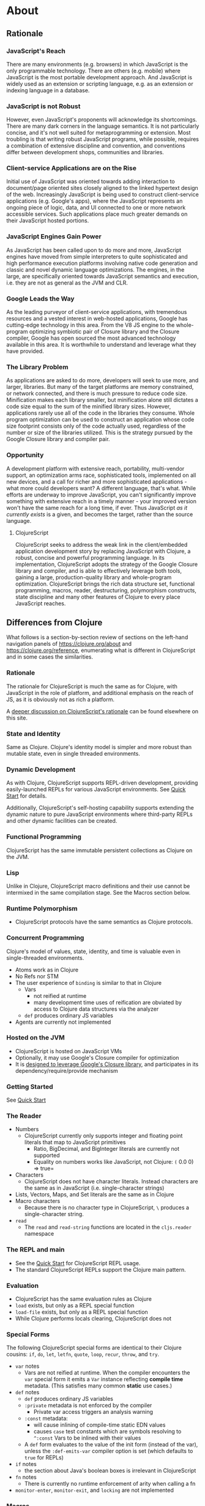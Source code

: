 * About
** Rationale
:PROPERTIES:
:CLOJURESCRIPT_SITE_FILE: [[./clojurescript-site/content/about/rationale.adoc]]
:CLOJURESCRIPT_SITE_PAGE: https://clojurescript.org/about/rationale
:CLOJURESCRIPT_SITE_AUTHOR: Rich Hickey
:CLOJURESCRIPT_SITE_DATE: 2016-07-29
:NEXTPAGE_CUSTOM_ID: content/about/differences
:CUSTOM_ID: content/about/rationale
:END:
*** JavaScript's Reach

There are many environments (e.g. browsers) in which JavaScript is the only programmable technology. There are others (e.g. mobile) where JavaScript is the most portable development approach. And JavaScript is widely used as an extension or scripting language, e.g. as an extension or indexing language in a database.

*** JavaScript is not Robust

However, even JavaScript's proponents will acknowledge its shortcomings. There are many dark corners in the language semantics. It is not particularly concise, and it's not well suited for metaprogramming or extension. Most troubling is that writing robust JavaScript programs, while possible, requires a combination of extensive discipline and convention, and conventions differ between development shops, communities and libraries.

*** Client-service Applications are on the Rise

Initial use of JavaScript was oriented towards adding interaction to document/page oriented sites closely aligned to the linked hypertext design of the web. Increasingly JavaScript is being used to construct client-service applications (e.g. Google's apps), where the JavaScript represents an ongoing piece of logic, data, and UI connected to one or more network accessible services. Such applications place much greater demands on their JavaScript hosted portions.

*** JavaScript Engines Gain Power

As JavaScript has been called upon to do more and more, JavaScript engines have moved from simple interpreters to quite sophisticated and high performance execution platforms involving native code generation and classic and novel dynamic language optimizations. The engines, in the large, are specifically oriented towards JavaScript semantics and execution, i.e. they are not as general as the JVM and CLR.

*** Google Leads the Way

As the leading purveyor of client-service applications, with tremendous resources and a vested interest in web-hosted applications, Google has cutting-edge technology in this area. From the V8 JS engine to the whole-program optimizing symbiotic pair of Closure library and the Closure compiler, Google has open sourced the most advanced technology available in this area. It is worthwhile to understand and leverage what they have provided.

*** The Library Problem

As applications are asked to do more, developers will seek to use more, and larger, libraries. But many of the target platforms are memory constrained, or network connected, and there is much pressure to reduce code size. Minification makes each library smaller, but minification alone still dictates a code size equal to the sum of the minified library sizes. However, applications rarely use all of the code in the libraries they consume. Whole program optimization can be used to construct an application whose code size footprint consists only of the code actually used, regardless of the number or size of the libraries utilized. This is the strategy pursued by the Google Closure library and compiler pair.

*** Opportunity

A development platform with extensive reach, portability, multi-vendor support, an optimization arms race, sophisticated tools, implemented on all new devices, and a call for richer and more sophisticated applications - what more could developers want? A different language, that's what. While efforts are underway to improve JavaScript, you can't significantly improve something with extensive reach in a timely manner - your improved version won't have the same reach for a long time, if ever. Thus JavaScript /as it currently exists/ is a given, and becomes the target, rather than the source language.

**** ClojureScript

ClojureScript seeks to address the weak link in the client/embedded application development story by replacing JavaScript with Clojure, a robust, concise and powerful programming language. In its implementation, ClojureScript adopts the strategy of the Google Closure library and compiler, and is able to effectively leverage both tools, gaining a large, production-quality library and whole-program optimization. ClojureScript brings the rich data structure set, functional programming, macros, reader, destructuring, polymorphism constructs, state discipline and many other features of Clojure to every place JavaScript reaches.

** Differences from Clojure
:PROPERTIES:
:CLOJURESCRIPT_SITE_FILE: [[./clojurescript-site/content/about/differences.adoc]]
:CLOJURESCRIPT_SITE_PAGE: https://clojurescript.org/about/differences
:CLOJURESCRIPT_SITE_AUTHOR: Rich Hickey
:CLOJURESCRIPT_SITE_DATE: 2016-07-29
:PREVPAGE_CUSTOM_ID: content/about/rationale
:NEXTPAGE_CUSTOM_ID: content/about/closure
:CUSTOM_ID: content/about/differences
:END:

What follows is a section-by-section review of sections on the left-hand navigation panels of [[https://clojure.org/about]] and [[https://clojure.org/reference]], enumerating what is different in ClojureScript and in some cases the similarities.

*** Rationale

The rationale for ClojureScript is much the same as for Clojure, with JavaScript in the role of platform, and additional emphasis on the reach of JS, as it is obviously not as rich a platform.

A [[file:rationale][deeper discussion on ClojureScript's rationale]] can be found elsewhere on this site.

*** State and Identity

Same as Clojure. Clojure's identity model is simpler and more robust than mutable state, even in single threaded environments.

*** Dynamic Development

As with Clojure, ClojureScript supports REPL-driven development, providing easily-launched REPLs for various JavaScript environments. See [[file:xref/../../guides/quick-start][Quick Start]] for details.

Additionally, ClojureScript's self-hosting capability supports extending the dynamic nature to pure JavaScript environments where third-party REPLs and other dynamic facilities can be created.

*** Functional Programming

ClojureScript has the same immutable persistent collections as Clojure on the JVM.

*** Lisp

Unlike in Clojure, ClojureScript macro definitions and their use cannot be intermixed in the same compilation stage. See the Macros section below.

*** Runtime Polymorphism

-  ClojureScript protocols have the same semantics as Clojure protocols.

*** Concurrent Programming

Clojure's model of values, state, identity, and time is valuable even in single-threaded environments.

-  Atoms work as in Clojure
-  No Refs nor STM
-  The user experience of =binding= is similar to that in Clojure
   -  Vars
      -  not reified at runtime
      -  many development time uses of reification are obviated by access to Clojure data structures via the analyzer
   -  =def= produces ordinary JS variables
-  Agents are currently not implemented

*** Hosted on the JVM

-  ClojureScript is hosted on JavaScript VMs
-  Optionally, it may use Google's Closure compiler for optimization
-  It is [[file:closure][designed to leverage Google's Closure library]], and participates in its dependency/require/provide mechanism

*** Getting Started

See [[file:xref/../../guides/quick-start][Quick Start]]

*** The Reader

-  Numbers
   -  ClojureScript currently only supports integer and floating point literals that map to JavaScript primitives
      -  Ratio, BigDecimal, and BigInteger literals are currently not supported
      -  Equality on numbers works like JavaScript, not Clojure: =(= 0.0 0) ⇒ true=
-  Characters
   -  ClojureScript does not have character literals. Instead characters are the same as in JavaScript (i.e. single-character strings)
-  Lists, Vectors, Maps, and Set literals are the same as in Clojure
-  Macro characters
   -  Because there is no character type in ClojureScript, =\= produces a single-character string.
-  =read=
   -  The =read= and =read-string= functions are located in the =cljs.reader= namespace

*** The REPL and main

-  See the [[file:xref/../../guides/quick-start][Quick Start]] for ClojureScript REPL usage.
-  The standard ClojureScript REPLs support the Clojure main pattern.

*** Evaluation

-  ClojureScript has the same evaluation rules as Clojure
-  =load= exists, but only as a REPL special function
-  =load-file= exists, but only as a REPL special function
-  While Clojure performs locals clearing, ClojureScript does not

*** Special Forms

The following ClojureScript special forms are identical to their Clojure cousins: =if=, =do=, =let=, =letfn=, =quote=, =loop=, =recur=, =throw=, and =try=.

-  =var= notes
   -  Vars are not reified at runtime. When the compiler encounters the =var= special form it emits a =Var= instance reflecting *compile time* metadata. (This satisfies many common *static* use cases.)
-  =def= notes
   -  =def= produces ordinary JS variables
   -  =:private= metadata is not enforced by the compiler
      -  Private var access triggers an analysis warning
   -  =:const= metadata:
      -  will cause inlining of compile-time static EDN values
      -  causes =case= test constants which are symbols resolving to =^:const= Vars to be inlined with their values
   -  A =def= form evaluates to the value of the init form (instead of the var), unless the =:def-emits-var= compiler option is set (which defaults to =true= for REPLs)
-  =if= notes
   -  the section about Java's boolean boxes is irrelevant in ClojureScript
-  =fn= notes
   -  There is currently no runtime enforcement of arity when calling a fn
-  =monitor-enter=, =monitor-exit=, and =locking= are not implemented

*** Macros

ClojureScript's macros must be defined in a different /compilation stage/ than the one from where they are consumed. One way to achieve this is to define them in one namespace and use them from another.

Macros are referenced via the =:require-macros= keyword in namespace declarations:

#+BEGIN_SRC clojure
    (ns my.namespace
      (:require-macros [my.macros :as my]))
#+END_SRC

Sugared and other =ns= variants can be employed in lieu of using the =:require-macros= primitive; see Namespaces below for details.

Macros are written in =*.clj= or =*.cljc= files and are compiled either as Clojure when using regular ClojureScript or as ClojureScript when using bootstrapped / self-host ClojureScript. One point of note is that the code generated by Clojure-based ClojureScript macros must target the capabilities in ClojureScript.

#+BEGIN_QUOTE
  *Note*

  ClojureScript namespaces /can/ require macros from the selfsame namespace, so long as they are kept in different compilation stages. So, for example a =foo.cljs= or =foo.cljc= file can make use of a =foo.cljc= or =foo.clj= file for its macros.
#+END_QUOTE

Unlike in Clojure, in ClojureScript a macro and a function can have the same name (for example the =cljs.core/+= macro and =cljs.core/+= function can coexist).

#+BEGIN_QUOTE
  *Note*

  You may be wondering: “If that's the case, which one do I get?” ClojureScript (unlike Clojure) has two distinct stages that make use of two separate non-interacting namespaces. Macroexpansion occurs first, so a form like =(+ 1 1)= initially involves the =cljs.core/+= macro. On the other hand, in a form like =(reduce + [1 1])=, the =+= symbol is not in operator position, and passes untouched through macroexpansion to analysis/compilation where it is resolved as the =cljs.core/+= function.
#+END_QUOTE

*** Other Functions

-  printing
   -  =*out*= and =*err*= is currently not implemented
-  regex support
   -  ClojureScript [[https://developer.mozilla.org/en-US/docs/Web/JavaScript/Reference/Global_Objects/RegExp][regular expression support is that of JavaScript]]
-  asserts
   -  In JVM ClojureScript it is not possible to dynamically set =*assert*= to false at runtime. Instead the =:elide-asserts= compiler option must be used to effect elision. (On the other hand, in self-hosted ClojureScript =*assert*= behaves identically to Clojure.)

*** Data Structures

-  =nil=
   -  While in Clojure, =nil= is identical to Java's =null=, in ClojureScript =nil= is equivalent to JavaScript's =null= and =undefined=.
-  Numbers
   -  Currently ClojureScript numbers are just JavaScript numbers
-  Coercions are not implemented, since there are currently no types to coerce to
-  Characters
   -  JavaScript has no character type. Clojure characters are represented internally as single-character strings
-  Keywords
   -  ClojureScript keywords are not guaranteed to be =identical?=, for fast equality testing use =keyword-identical?=
-  Collections
   -  Persistent collections available
      -  Ports of Clojure's implementations
   -  Transient support in place for persistent vectors, hash maps and hash sets
   -  Most but not all collection fns are implemented

*** Seqs

-  Seqs have the same semantics as in Clojure, and almost all Seq library functions are available in ClojureScript.

*** Protocols

-  =defprotocol= and =deftype=, =extend-type=, =extend-protocol= work as in Clojure
-  Protocols are not reified as in Clojure, there are no runtime protocol objects
-  Some reflective capabilities (=satisfies?=) work as in Clojure
   -  =satisfies?= is a macro and must be passed a protocol name
-  =extend= is not currently implemented
-  =specify=, extend immutable values to protocols - instance level =extend-type= without wrappers

*** Metadata

Works as in Clojure.

*** Namespaces

Namespaces in ClojureScript are compiled to Google Closure namespaces which are represented as nested JavaScript objects. Importantly this means that namespaces and vars have the potential to clash - however the compiler can detect these problematic cases and will emit a warning when this occurs.

-  You must currently use the =ns= form only with the following caveats
   -  You must use the =:only= form of =:use=
   -  =:require= supports =:as=, =:refer=, and =:rename=
      -  =:refer :all= not supported
      -  all options can be skipped
      -  in this case a symbol can be used as a libspec directly
         -  that is, =(:require lib.foo)= and =(:require [lib.foo])= are both supported and mean the same thing
      -  =:rename= specifies a map from referred var names to different symbols (and can be used to prevent clashes)
      -  [[http://clojure.github.io/clojure/clojure.core-api.html#clojure.core/require][prefix lists]] are not supported
   -  The only options for =:refer-clojure= are =:exclude= and =:rename=
   -  =:import= is available only for importing Google Closure classes
      -  ClojureScript types and records should be brought in with =:use= or =:require :refer=, not =:import= ed
-  Macros must be defined in a different /compilation stage/ than the one from where they are consumed. One way to achieve this is to define them in one namespace and use them from another. They are referenced via the =:require-macros= / =:use-macros= options to =ns=
   -  =:require-macros= and =:use-macros= support the same forms that =:require= and =:use= do

/Implicit macro loading/: If a namespace is required or used, and that namespace itself requires or uses macros from its own namespace, then the macros will be implicitly required or used using the same specifications. Furthermore, in this case, macro vars may be included in a =:refer= or =:only= spec. This oftentimes leads to simplified library usage, such that the consuming namespace need not be concerned about explicitly distinguishing between whether certain vars are functions or macros. For example:

#+BEGIN_SRC clojure
    (ns testme.core (:require [cljs.test :as test :refer [test-var deftest]]))
#+END_SRC

will result in =test/is= resolving properly, along with the =test-var= function and the deftest macro being available unqualified.

/Inline macro specification/: As a convenience, =:require= can be given either =:include-macros true= or =:refer-macros
[syms…​]=. Both desugar into forms which explicitly load the matching Clojure file containing macros. (This works independently of whether the namespace being required internally requires or uses its own macros.) For example:

#+BEGIN_SRC clojure
    (ns testme.core
      (:require [foo.core :as foo :refer [foo-fn] :include-macros true]
                [woz.core :as woz :refer [woz-fn] :refer-macros [apple jax]]))
#+END_SRC

is sugar for

#+BEGIN_SRC clojure
    (ns testme.core
      (:require [foo.core :as foo :refer [foo-fn]]
                [woz.core :as woz :refer [woz-fn]])
      (:require-macros [foo.core :as foo]
                       [woz.core :as woz :refer [apple jax]]))
#+END_SRC

/Auto-aliasing clojure namespaces/: If a non-existing =clojure.*= namespace is required or used and a matching =cljs.*= namespace exists, the =cljs.*= namespace will be loaded and an alias will be automatically established from the =clojure.*= namespace to the =cljs.*= namespace. For example:

#+BEGIN_SRC clojure
    (ns testme.core (:require [clojure.test]))
#+END_SRC

will be automatically converted to

#+BEGIN_SRC clojure
    (ns testme.core (:require [cljs.test :as clojure.test]))
#+END_SRC

*** Libs

Existing Clojure libs will have to conform to the ClojureScript subset in order to work in ClojureScript.

Additionally, macros in Clojure libs must be compilable as ClojureScript in order to be consumable in self-host / bootstrapped ClojureScript via its =cljs.js/*load-fn*= capability.

*** Vars and the Global Environment

-  =def= and =binding= work as in Clojure
   -  but on ordinary js variables
   -  Clojure can represent unbound vars. In ClojureScript =(def x)= results in =(nil? x)= being true.
   -  In Clojure, =def= yields the /var itself/. In ClojureScript =def= yields the /value/, unless the REPL option [[file:xref/../../../reference/repl-options#def-emits-var][:def-emits-var]] is set (this defaults to =true= for REPLs).
-  Atoms work as in Clojure
-  Refs and Agents are not currently implemented
-  Validators work as in Clojure
-  =intern= not implemented - no reified Vars

*** Refs and Transactions

Refs and transactions are not currently supported.

*** Agents

Agents are not currently supported.

*** Atoms

Atoms work as in Clojure.

*** Host Interop

The host language interop features (=new=, =/=, =.=, etc.) work as in Clojure where possible, e.g.:

#+BEGIN_SRC clojure
    goog/LOCALE
    => "en"

    (let [sb (goog.string.StringBuffer. "hello, ")]
     (.append sb "world")
     (.toString sb))
        => "hello, world"
#+END_SRC

In ClojureScript =Foo/bar= always means that =Foo= is a namespace. It cannot be used for the Java static field access pattern common in Clojure as there's no reflection information in JavaScript to determine this.

The special namespace =js= provides access to global properties:

#+BEGIN_SRC clojure
    js/Infinity
    => Infinity
#+END_SRC

To access object properties (including functions that you want as a value, rather than to execute) use a leading hyphen:

#+BEGIN_SRC clojure
    (.-NEGATIVE_INFINITY js/Number)
    => -Infinity
#+END_SRC

**** Hinting

While =^long= and =^double=---when used on function parameters---are type /declarations/ in Clojure, they are type /hints/ in ClojureScript.

Type hinting is primarily used to avoid reflection in Clojure. In ClojureScript, the only type hint of significance is the =^boolean= type hint: It is used to avoid checked =if= evaluation (which copes with the fact that, for example, =0= and =""= are false in JavaScript and true in ClojureScript).

*** Compilation and Class Generation

Compilation is different from Clojure:

-  All ClojureScript programs are compiled into (optionally optimized) JavaScript.
-  Individual files can be compiled into individual JS files for analysis of output
-  Production compilation is whole-program compilation via Google Closure compiler
-  =gen-class=, =gen-interface=, etc. are unnecessary and unimplemented in ClojureScript

*** Other Libraries

ClojureScript currently includes the following non-core namespaces ported from Clojure:

-  =clojure.set=
-  =clojure.string=
-  =clojure.walk=
-  =clojure.zip=
-  =clojure.data=
-  =clojure.core.reducers=
   -  =fold= is currently an alias for =reduce=
-  =cljs.pprint= (port of =clojure.pprint=)
-  =cljs.spec= (port of =clojure.spec=)
-  =cljs.test= (port of =clojure.test=)

*** Contributing

Clojure and ClojureScript share the same [[https://clojure.org/contributing][Contributor Agreement and development process]].

** Google Closure
:PROPERTIES:
:CLOJURESCRIPT_SITE_FILE: [[./clojurescript-site/content/about/closure.adoc]]
:CLOJURESCRIPT_SITE_PAGE: https://clojurescript.org/about/closure
:CLOJURESCRIPT_SITE_AUTHOR: Rich Hickey
:CLOJURESCRIPT_SITE_DATE: 2016-07-29
:PREVPAGE_CUSTOM_ID: content/about/differences
:CUSTOM_ID: content/about/closure
:END:
*** Motivations for using Google's Closure Tools

Clojure is nothing if not practical and ClojureScript is no different. As more and more applications target web and mobile environments, the role and reach of JavaScript likewise expands beyond the confines of the browser into even more constrained environments such as mobile with ubiquitous networked paths between nodes. The Google Closure tools provides a robust set of [[http://code.google.com/closure/library/][libraries]], a strong [[http://code.google.com/closure/library/docs/introduction.html#deps][dependency management system]], and a sophisticated [[http://code.google.com/closure/compiler/][compiler]] each working toward an ultimate goal of reducing JavaScript code size. For ClojureScript, Google Closure provides a solution to the "library problem" for JavaScript in three distinct ways:

-  Libraries
-  Dependency management
-  Aggressive code minification

Each of these features represents thousands of hours of research, design, development, and testing. Therefore ClojureScript leverages them in its implementation, allowing the Clojure/core team and contributors to focus on enabling the power of Clojure wherever JavaScript is found.

**** Libraries

ClojureScript is written in Clojure and ClojureScript interoperating with the Google Closure JavaScript libraries. However, ClojureScript can interoperate with *any* JavaScript library or framework. The use of the [[https://developers.google.com/closure/library/docs/overview][Google Closure]] libraries in the ClojureScript core is an implementation strategy allowing us to reduce dependencies and ensure compatibility with advanced mode compilation (see below).

**** Dependency Management

Google Closure's dependency management system offers three primitives =addDependency=, =provide=, and =require= that enable compile-time dependency inclusions. ClojureScript encapsulates these, providing access through the =ns= form. This capability is leveraged to allow fine-grained imports and exports of ClojureScript namespaces and functions and also external JavaScript libraries for interoperability purposes.

**** Compiler

Google's Closure Tools provide a [[http://en.wikipedia.org/wiki/Minification_(programming)][minification compiler]] available to the ClojureScript compilation process via command-line flags. In summary, the minification compiler receives generated JavaScript produced by the ClojureScript compiler and renames variables to shorter names, removes whitespace, removes comments, etc. in an effort to reduce the source size while maintaining the program semantics.

***** Dead code analysis

[[http://code.google.com/closure/compiler/][Google's Closure compiler]] provides an [[http://code.google.com/closure/compiler/docs/api-tutorial3.html][advanced setting]] allowing a much more aggressive minification strategy than that outlined above. In fact, the Google Closure compiler uses highly sophisticated techniques for identifying and eliminating dead code (i.e. code that is never called nor reachable). The downside of this fact is that the style of the JavaScript code must [[http://code.google.com/closure/compiler/docs/limitations.html][conform to a strict standard]] in order to achieve maximum minification potential. Therefore, it is the goal of the ClojureScript team to ensure that the generated JavaScript code is maximally minifiable through an observance to said idioms and through the use of the Closure libraries and dependency system.

**** Learn More

[[http://covers.oreilly.com/images/0636920001416/cat.gif]]

The primary reference for the Google Closure tools is O'Reilly's *[[http://oreilly.com/catalog/0636920001416][Closure: The Definitive Guide]]* written by Michael Bolin. This book is highly recommended for anyone hoping to leverage the full power of ClojureScript interoperability, for ClojureScript contributors, and for those simply curious about advanced JavaScript techniques and tools.

** Functional Programming
:PROPERTIES:
:CLOJURESCRIPT_SITE_FILE: [[./clojurescript-site/content/about/functional-programming.adoc]]
:CLOJURESCRIPT_SITE_PAGE: https://clojurescript.org/about/functional-programming
:CLOJURESCRIPT_SITE_AUTHOR: Rich Hickey
:CLOJURESCRIPT_SITE_DATE: 2015-01-01
:CUSTOM_ID: content/about/functional-programming
:END:

Clojure is a functional programming language. It provides the tools to avoid mutable state, provides functions as first-class objects, and emphasizes recursive iteration instead of side-effect based looping. Clojure is /impure/, in that it doesn't force your program to be referentially transparent, and doesn't strive for 'provable' programs. The philosophy behind Clojure is that most parts of most programs should be functional, and that programs that are more functional are more robust.

*** First-class functions

[[file:xref/../../reference/special_forms#fn][fn]] creates a function object. It yields a value like any other - you can store it in a var, pass it to functions etc.

#+BEGIN_SRC clojure
    (def hello (fn [] "Hello world"))
    -> #'user/hello
    (hello)
    -> "Hello world"
#+END_SRC

[[http://clojure.github.io/clojure/clojure.core-api.html#clojure.core/defn][defn]] is a macro that makes defining functions a little simpler. Clojure supports arity overloading in a /single/ function object, self-reference, and variable-arity functions using *&*:

#+BEGIN_SRC clojure
    ;trumped-up example
    (defn argcount
      ([] 0)
      ([x] 1)
      ([x y] 2)
      ([x y & more] (+ (argcount x y) (count more))))
    -> #'user/argcount
    (argcount)
    -> 0
    (argcount 1)
    -> 1
    (argcount 1 2)
    -> 2
    (argcount 1 2 3 4 5)
    -> 5
#+END_SRC

You can create local names for values inside a function using [[http://clojure.github.io/clojure/clojure.core-api.html#clojure.core/let][let]]. The scope of any local names is lexical, so a function created in the scope of local names will close over their values:

#+BEGIN_SRC clojure
    (defn make-adder [x]
      (let [y x]
        (fn [z] (+ y z))))
    (def add2 (make-adder 2))
    (add2 4)
    -> 6
#+END_SRC

*Locals created with [[http://clojure.github.io/clojure/clojure.core-api.html#clojure.core/let][let]] are not variables. Once created their values never change!*

*** Immutable Data Structures

The easiest way to avoid mutating state is to use immutable [[file:xref/../../reference/data_structures][data structures]]. Clojure provides a set of immutable lists, vectors, sets and maps. Since they can't be changed, 'adding' or 'removing' something from an immutable collection means creating a new collection just like the old one but with the needed change. /Persistence/ is a term used to describe the property wherein the old version of the collection is still available after the 'change', and that the collection maintains its performance guarantees for most operations. Specifically, this means that the new version can't be created using a full copy, since that would require linear time. Inevitably, persistent collections are implemented using linked data structures, so that the new versions can share structure with the prior version. Singly-linked lists and trees are the basic functional data structures, to which Clojure adds a hash map, set and vector both based upon array mapped hash tries. The collections have readable representations and common interfaces:

#+BEGIN_SRC clojure
    (let [my-vector [1 2 3 4]
          my-map {:fred "ethel"}
          my-list (list 4 3 2 1)]
      (list
        (conj my-vector 5)
        (assoc my-map :ricky "lucy")
        (conj my-list 5)
        ;the originals are intact
        my-vector
        my-map
        my-list))
    -> ([1 2 3 4 5] {:ricky "lucy", :fred "ethel"} (5 4 3 2 1) [1 2 3 4] {:fred "ethel"} (4 3 2 1))
#+END_SRC

Applications often need to associate attributes and other data about data that is orthogonal to the logical value of the data. Clojure provides direct support for this [[file:xref/../../reference/metadata][metadata]]. Symbols, and all of the collections, support a metadata map. It can be accessed with the [[http://clojure.github.io/clojure/clojure.core-api.html#clojure.core/meta][meta]] function. Metadata does /not/ impact equality semantics, nor will metadata be seen in operations on the value of a collection. Metadata can be read, and can be printed.

#+BEGIN_SRC clojure
    (def v [1 2 3])
    (def attributed-v (with-meta v {:source :trusted}))
    (:source (meta attributed-v))
    -> :trusted
    (= v attributed-v)
    -> true
#+END_SRC

*** Extensible Abstractions

Clojure uses Java interfaces to define its core data structures. This allows for extensions of Clojure to new concrete implementations of these interfaces, and the library functions will work with these extensions. This is a big improvement vs. hardwiring a language to the concrete implementations of its data types.

A good example of this is the [[file:xref/../../reference/sequences][seq]] interface. By making the core Lisp list construct into an abstraction, a wealth of library functions are extended to any data structure that can provide a sequential interface to its contents. All of the Clojure data structures can provide seqs. Seqs can be used like iterators or generators in other languages, with the significant advantage that seqs are immutable and persistent. Seqs are extremely simple, providing a */first/* function, which return the first item in the sequence, and a */rest/* function which returns the rest of the sequence, which is itself either a seq or nil.

#+BEGIN_SRC clojure
    (let [my-vector [1 2 3 4]
          my-map {:fred "ethel" :ricky "lucy"}
          my-list (list 4 3 2 1)]
      [(first my-vector)
       (rest my-vector)
       (keys my-map)
       (vals my-map)
       (first my-list)
       (rest my-list)])
    -> [1 (2 3 4) (:ricky :fred) ("lucy" "ethel") 4 (3 2 1)]
#+END_SRC

Many of the Clojure library functions produce and consume seqs /lazily/:

#+BEGIN_SRC clojure
    ;cycle produces an 'infinite' seq!
    (take 15 (cycle [1 2 3 4]))
    -> (1 2 3 4 1 2 3 4 1 2 3 4 1 2 3)
#+END_SRC

You can define your own lazy seq-producing functions using the [[http://clojure.github.io/clojure/clojure.core-api.html#clojure.core/lazy-seq][lazy-seq]] macro, which takes a body of expressions that will be called on demand to produce a list of 0 or more items. Here's a simplified [[http://clojure.github.io/clojure/clojure.core-api.html#clojure.core/take][take]]:

#+BEGIN_SRC clojure
    (defn take [n coll]
      (lazy-seq
        (when (pos? n)
          (when-let [s (seq coll)]
           (cons (first s) (take (dec n) (rest s)))))))
#+END_SRC

*** Recursive Looping

In the absence of mutable local variables, looping and iteration must take a different form than in languages with built-in /for/ or /while/ constructs that are controlled by changing state. In functional languages looping and iteration are replaced/implemented via recursive function calls. Many such languages guarantee that function calls made in tail position do not consume stack space, and thus recursive loops utilize constant space. Since Clojure uses the Java calling conventions, it cannot, and does not, make the same tail call optimization guarantees. Instead, it provides the [[file:xref/../../reference/special_forms#recur][recur special operator]], which does constant-space recursive looping by rebinding and jumping to the nearest enclosing loop or function frame. While not as general as tail-call-optimization, it allows most of the same elegant constructs, and offers the advantage of checking that calls to recur can only happen in a tail position.

#+BEGIN_SRC clojure
    (defn my-zipmap [keys vals]
      (loop [my-map {}
             my-keys (seq keys)
             my-vals (seq vals)]
        (if (and my-keys my-vals)
          (recur (assoc my-map (first my-keys) (first my-vals))
                 (next my-keys)
                 (next my-vals))
          my-map)))
    (my-zipmap [:a :b :c] [1 2 3])
    -> {:b 2, :c 3, :a 1}
#+END_SRC

For situations where mutual recursion is called for, recur can't be used. Instead, [[http://clojure.github.io/clojure/clojure.core-api.html#clojure.core/trampoline][trampoline]] may be a good option.

* Community
** Books {amp} Videos
:PROPERTIES:
:CLOJURESCRIPT_SITE_FILE: [[./clojurescript-site/content/community/books.adoc]]
:CLOJURESCRIPT_SITE_PAGE: https://clojurescript.org/community/books
:CLOJURESCRIPT_SITE_AUTHOR: David Nolen
:CLOJURESCRIPT_SITE_DATE: 2017-07-06
:CUSTOM_ID: content/community/books
:END:

Please support these fine books and videos about ClojureScript.

*** Books

| Learn ClojureScript             | [[https://gum.co/learn-cljs][Learn ClojureScript]]\\                                            |
|                                 | by Andrew Meredith\\                                                                            |
|                                 | March 2021                                                                                      |
| Learning ClojureScript          | [[https://www.packtpub.com/web-development/learning-clojurescript][Learning ClojureScript]]\\   |
|                                 | by W. David Jarvis, Rafik Naccache, Allen Rohner\\                                              |
|                                 | June 2016                                                                                       |
| ClojureScript Unraveled         | [[https://leanpub.com/clojurescript-unraveled][ClojureScript Unraveled]]\\                      |
|                                 | by Andrey Antukh and Alejandro Gómez\\                                                          |
|                                 | June 25, 2016                                                                                   |
| Etudes for ClojureScript        | [[https://shop.oreilly.com/product/0636920043584.do][Etudes for ClojureScript]]\\               |
|                                 | by J. Eisenberg\\                                                                               |
|                                 | November 2015                                                                                   |
| ClojureScript: Up and Running   | [[https://amzn.com/1449327435][ClojureScript: Up and Running]]\\                                |
|                                 | by Stuart Sierra, Luke VanderHart\\                                                             |
|                                 | Nov 10, 2012                                                                                    |

*** Videos

-  [[https://www.learnreframe.com/][Learn re-frame]]
-  [[https://www.learnreagent.com/][Learn Reagent]]
-  [[https://lambdaisland.com][Lambda Island]]
-  [[https://purelyfunctional.tv][PurelyFunctional.tv]]
-  [[https://shop.oreilly.com/product/0636920040316.do][Learning ClojureScript]]

** Building the compiler
:PROPERTIES:
:CLOJURESCRIPT_SITE_FILE: [[./clojurescript-site/content/community/building.adoc]]
:CLOJURESCRIPT_SITE_PAGE: https://clojurescript.org/community/building
:CLOJURESCRIPT_SITE_AUTHOR: David Nolen
:CLOJURESCRIPT_SITE_DATE: 2016-08-01
:CUSTOM_ID: content/community/building
:END:

Make sure you have Maven and at least Java 8 installed. If you don't already have them, use a system specific package manager like =apt-get= or =brew=.

Checkout [[https://github.com/clojure/clojurescript][the git repository]], switch into the checkout and run:

#+BEGIN_SRC sh
    script/build
#+END_SRC

At the end of the build output you will see a line similar to the one below, but with different version numbers.

#+BEGIN_SRC sh
    [INFO] Installing <...>/clojurescript/target/clojurescript-1.7.164-aot.jar to /Users/username/.m2/repository/org/clojure/clojurescript/1.7.164/clojurescript-1.7.164-aot.jar
#+END_SRC

This shows that ClojureScript 1.7.164 has been built, and is installed in your local Maven repo. To use it, specify your ClojureScript dependency as =[org.clojure/clojurescript "1.7.164"]= (but with the version number that you built).

** Dev
:PROPERTIES:
:CLOJURESCRIPT_SITE_FILE: [[./clojurescript-site/content/community/closure.adoc]]
:CLOJURESCRIPT_SITE_PAGE: https://clojurescript.org/community/closure
:CLOJURESCRIPT_SITE_AUTHOR: David Nolen
:CLOJURESCRIPT_SITE_DATE: 2018-03-25
:CUSTOM_ID: content/community/closure
:END:
*** Closure Compiler Development

ClojureScript has deep integration with [[https://github.com/google/closure-compiler][Google Closure Compiler]]. Many ClojureScript features like Node / ES6 modules processing are actually provided through Google Closure Compiler support. In these areas, contribution to ClojureScript is done by contributing directly to the Google Closure compiler project itself.

**** Contributing to Closure Compiler

The Closure compiler team uses GitHub to manage the project and are particularly responsive to issues if they are accompanied by pull requests that provide resolutions. In order to contribute to the Closure Compiler project, you must submit a Google Contributor Agreement.

**** Closure Compiler Development

While sparsely documented, the Closure Compiler Java code base is surprisingly approachable. Using a free Java IDE like [[https://www.jetbrains.com/idea/download/][IntelliJ Community Edition]] can greatly simplify exploring and understanding the Closure Compiler source. When locating the source of Closure Compiler bugs, Java IDEs also have the added benefit of robust step debugging tools.

Once you believe you have a fix, create a branch with your fixes and then create a test case.

***** Adding a Test Case to Closure Compiler

Find an appropriate test case file for your unit test. To test your specific test you must first build Closure Compiler:

#+BEGIN_EXAMPLE
    mvn clean && mvn -DskipTests -pl externs/pom.xml,pom-main.xml,pom-main-shaded.xml
#+END_EXAMPLE

At this point unless you need to recompile your compiler changes you can simply compile and run your test case which takes less time. In the following replace =TestClass#testMethod= with the class and method that you are testing.

#+BEGIN_EXAMPLE
    mvn -pl pom-main.xml compiler:testCompile surefire:test -Dtest=TestClass#testMethod
#+END_EXAMPLE

Once your tests are passing create a branch if you haven't already with your fixes and submit a pull request. Your pull request should probably be linked to a corresponding GitHub issue.

The final step is to verify that your fix actually addresses the issue in ClojureScript.

***** Testing Closure Compiler against ClojureScript

Build Closure Compiler:

#+BEGIN_EXAMPLE
    mvn clean && mvn -DskipTests -pl externs/pom.xml,pom-main.xml,pom-main-unshaded.xml
#+END_EXAMPLE

This will install the unshaded JAR in your local maven, take note of the version. In the ClojureScript repo change the dependency information for the Closure Compiler artifact using whichever tool your prefer (i.e. edit project.clj or deps.edn).

Test that the ClojureScript issue is resolved via a ClojureScript specific test.

** Companies
:PROPERTIES:
:CLOJURESCRIPT_SITE_FILE: [[./clojurescript-site/content/community/companies.adoc]]
:CLOJURESCRIPT_SITE_PAGE: https://clojurescript.org/community/companies
:CLOJURESCRIPT_SITE_AUTHOR: David Nolen
:CLOJURESCRIPT_SITE_DATE: 2016-02-24
:CUSTOM_ID: content/community/companies
:END:

Below is a partial list of some companies using ClojureScript. To add your company to the list, please submit a pull request to the [[https://github.com/clojure/clojurescript-site][ClojureScript.org repository]].

-  [[https://www.8thlight.com][8th Light]]
-  [[https://www.active-group.de/][Active Group]]
-  [[https://www.adaptly.com][Adaptly]]
-  [[https://www.adgoji.com][AdGoji]]
-  [[https://adzerk.com/][Adzerk]]
-  [[https://www.againtelligent.com/en/][AGA]]
-  [[https://akvo.org/][Akvo]]
-  [[https://journals.aps.org/][American Physical Society]]
-  [[https://attendify.com/][Attendify]]
-  [[https://audio.audyx.com/][Audyx]]
-  [[https://www.balboa.io][Balboa]]
-  [[https://www.bevuta.com/][bevuta]]
-  [[https://www.bgpworks.com][BGPworks]]
-  [[https://www.billfront.com/][BillFront]]
-  [[https://www.blossom.co][Blossom]]
-  [[https://en.booctin.com][Booctin']]
-  [[https://www.brightnorth.co.uk][Bright North]]
-  [[https://www.brightin.nl][Brightin]]
-  [[https://levelmoney.com][Capital One/Level Money]]
-  [[https://carouselapps.com/][Carousel Apps]]
-  [[https://www.cenx.com][CENX]]
-  [[https://cicayda.com/][cïcayda]]
-  [[https://circleci.com][CircleCI]]
-  [[https://www.threatgrid.com][Cisco]]
-  [[https://www.cognesys.de][cognesys]]
-  [[https://www.cognician.com][Cognician]]
-  [[https://cognitect.com][Cognitect]]
-  [[https://www.condense.com.au/][Condense]]
-  [[https://www.consumerreports.org/][Consumer Reports]]
-  [[https://www.cybershopsystems.com][Cybershop Systems]]
-  [[https://www.cycognito.com][CyCognito]]
-  [[https://democracy.works/][Democracy Works]]
-  [[https://designed.ly/][Designed.ly]]
-  [[https://dive-networks.com][DIVE Networks]]
-  [[https://www.doctronic.de][doctronic.de]]
-  [[https://scholars.duke.edu][Duke University]]
-  [[https://www.ebay.com][eBay]]
-  [[https://www.vakantiediscounter.nl][Elmar Reizen B.V.]]
-  [[https://www.facjure.com][Facjure]]
-  [[https://fikesfarm.com/cc/][FikesFarm]] (iOS app)
-  [[https://fincite.com][Fincite]]
-  [[https://flexiana.com][Flexiana]]
-  [[https://floatingpoint.io/][Floating Point]]
-  [[https://www.formcept.com/][Formcept]]
-  [[https://framed.io][Framed Data]]
-  [[https://freshcodeit.com][Freshcode]]
-  [[https://jobs.functionalworks.com][Functional Works]]
-  [[https://www.fundingcircle.com][Funding Circle]]
-  [[https://www.getcontented.com.au][GetContented]] (for content editor, not on public site)
-  [[https://www.goizper.com/][Goizper Group]]
-  [[https://greative.jp/][Greative]]
-  [[https://hvac.io][HVAC.IO]]
-  [[https://www.hendrickauto.com][Hendrick Automotive Group]] (not on public site - yet)
-  [[https://hexawise.com/][Hexawise]]
-  [[https://hostelrocket.com][Hostel Rocket]]
-  [[https://www.intelie.com.br][Intelie]] (not on public site)
-  [[https://intentmedia.com][Intent Media]]
-  [[https://juxt.pro][Intent Media]]
-  [[https://keminglabs.com][Keming Labs]]
-  [[https://www.kontor.com][Kontor]]
-  [[https://kirasystems.com][Kira Systems]]
-  [[https://lifebooker.com][Lifebooker]]
-  [[https://lightmesh.com][LightMesh]]
-  [[https://www.loyal3.com/][Loyal3]] (only certain parts of public site, transition in progress)
-  [[https://lucidit.consulting][Lucid IT Consulting]]
-  [[https://www.magnet.coop][Magnet]]
-  [[https://www.mttmarket.com/][MTTMarket]]
-  [[https://www.mastodonc.com/][Mastodon C]] (Not on public site, however)
-  [[https://welcome.mayvenn.com/hello][Mayvenn]]
-  [[https://mazira.com/][Mazira]]
-  [[https://what.meewee.com][MeeWee]]
-  [[https://metail.com/][Metail]]
-  [[https://www.metosin.fi][Metosin]]
-  [[https://modnakasta.ua/][modnaKasta]]
-  [[https://www.mphasis.com/][Mphasis]]
-  [[https://welcome.thenavisway.com/][NAVIS]]
-  [[https://www.nemcv.com/][NemCV]] - [[https://www.zubairquraishi.com/zubairquraishi/case-study---nemcv.html][Details]]
-  [[https://www.nws.ai][Newsroom AI]]
-  [[https://nextjournal.com][Nextjournal]]
-  [[https://nubank.com.br][Nubank]]
-  [[https://nukomeet.com][Nukomeet]]
-  [[https://numerical.co.nz][Numerical Brass Computing]]
-  [[https://obsidian-innovations.com/][Obsidian Innovations]]
-  [[https://omnimemory.com/][Omnimemory]] [[https://www.omnyway.com][Omnyway]] - [[https://github.com/omnyway-labs][Github]]
-  [[https://company.ona.io][Ona]]
-  [[https://opensensors.io/][OpenSensors]]
-  [[https://www.orkli.com/en][Orkli]]
-  [[https://oursky.com][Oursky]]
-  [[https://www.outpace.com/][Outpace]]
-  [[https://www.pros.com/][PROS]]
-  [[https://paddleguru.com][PaddleGuru]]
-  [[https://pandanet-igs.com/][Pandanet]]
-  [[https://pitch.com/][Pitch]]
-  [[https://postspectacular.com/][PostSpectacular]]
-  [[https://precursorapp.com/][Precursor]]
-  [[https://practitest.com/][PractiTest]]
-  [[https://getprismatic.com/home][Prismatic]]
-  [[https://www.purposefly.com/][PurposeFly]]
-  [[https://qficonsulting.com][QFI Consulting LLP]]
-  [[https://racehubhq.com][RaceHub]]
-  [[https://rackspace.com][Rackspace]]
-  [[https://www.radi8.co.uk][Radi8.co.uk]]
-  [[https://www.recurse.com][Recurse Center]]
-  [[https://www.redradix.com][Redradix]]
-  [[https://rentpath.com/][RentPath]]
-  [[https://www.repairtechsolutions.com/][RepairTech]]
-  [[https://www.roomstorm.com][Roomstorm]]
-  [[https://scivera.com][SciVera]] (Not on public site, however)
-  [[https://serenova.com][Serenova]]
-  [[https://www.shareablee.com][Shareablee]]
-  [[https://www.sinapsi.com/][Sinapsi]]
-  [[https://sistemimoderni.com][Sistemi Moderni]]
-  [[https://www.smartchecker.de/][SmartChecker]]
-  [[https://smeebi.com][Smeebi]]
-  [[https://smxemail.com/][SMX]] (Not on public site, however)
-  [[https://socialsuperstore.com][Social Superstore]]
-  [[https://www.solita.fi/in-english/][Solita]]
-  [[https://www.sparrho.com][Sparrho]]
-  [[https://www.squarevenue.com][SquareVenue]]
-  [[https://status.im/][Status]]
-  [[https://www.studyflow.nl][Studyflow]]
-  [[https://www.style.com/][Style.com]]
-  [[https://shop.stylefruits.de][stylefruits]]
-  [[https://suprematic.net][Suprematic]]
-  [[https://open.mediaexpress.reuters.com][Thomson Reuters]]
-  [[https://www.twosigma.com][Two Sigma]]
-  [[https://www.uhn.ca/][University Health Network]]
-  [[https://www.upworthy.com][Upworthy]]
-  [[https://www.uswitch.com][uSwitch]]
-  [[https://www.vincit.com][Vincit]]
-  [[https://vitallabs.co][Vital Labs]]
-  [[https://vouch.io/][Vouch.io]]
-  [[https://workframe.com][Workframe]]
-  [[https://yetanalytics.com][Yet Analytics]]
-  [[https://xnlogic.com][XN Logic]]
-  [[https://www.zenfinance.com.br/][Zen Finance]]
-  [[https://zensight.co/][Zensight]]
-  [[https://zignal.co/][Zignal]]
-  [[https://devblog.zimpler.com/blog/2015/08/12/clojurescript-from-zero-to-production-part-1/][Zimpler]]

** Contributing to ClojureScript
:PROPERTIES:
:CLOJURESCRIPT_SITE_FILE: [[./clojurescript-site/content/community/contributing.adoc]]
:CLOJURESCRIPT_SITE_PAGE: https://clojurescript.org/community/contributing
:CLOJURESCRIPT_SITE_AUTHOR: Rich Hickey
:CLOJURESCRIPT_SITE_DATE: 2016-08-01
:CUSTOM_ID: content/community/contributing
:END:
*** Ways to Contribute

There are many ways to make a meaningful contribution to the ClojureScript community:

-  Advocate for the use of ClojureScript in your organization
-  Use ClojureScript and share your experience via talks, blogs, etc
-  Start or join a local meetup
-  Help new ClojureScript users in Slack or other forums
-  Create or provide patches to open source libraries
-  Create or improve ClojureScript tools
-  Write guides or reference documentation for libraries
-  Write intros or getting started guides for tools
-  Create ClojureScript podcasts, screencasts, or videos
-  Give a talk at a conference
-  Write an article or book
-  Start a ClojureScript podcast
-  Test alpha or beta releases of ClojureScript on your code base and provide feedback

**** Editing this Site

If you are writing a guide, making an event, or creating a resource, please consider contributing to this web site, clojurescript.org. All of the content is [[https://github.com/clojure/clojurescript-site][stored in GitHub]] and pull requests and issues are accepted. For more information on how to contribute, see the page on [[file:contributing_site][contributing to the site]]. Every page has a link to the corresponding source file in the bottom right corner. If you have an idea for a new guide or updated documentation, please [[https://github.com/clojure/clojurescript-site/issues][file an issue]] for discussion.

*** Reporting Problems and Requesting Enhancements

The Clojure team provides a [[https://clojure.org/community/ask][forum]] where users can ask questions, submit potential problems, and request enhancements to Clojure, ClojureScript, or Clojure contrib libraries. For all of these cases, please ask a question on the [[https://ask.clojure.org][forum]]. Mark the question with tag =problem= for potential problems and =request= for enhancements. The community and core team will assess the issue and determine whether to file an issue in the jira tracker. If an issue is filed, the link will be added to the question and it will be tagged with =jira=.

If you are looking to provide feedback on an issue in jira, please search the [[https://ask.clojure.org][forum]] for the equivalent issue by title and add your feedback there as an "answer" instead.

The development teams for these languages and libs will use the question votes to prioritize their work in jira towards the next release.

*** Making a contribution

If you have a proposal for ClojureScript, please post it as a question on [[https://ask.clojure.org]] using the ClojureScript category and label it =request=. ClojureScript developers will help you determine whether this idea is a good fit for ClojureScript and a patch is wanted. If you would prefer to have a real time discussion before investing in a more considered proposal, the #cljs-dev [[https://clojurians.slack.com/][Clojurians Slack]] channel is very active.

If the ClojureScript developers indicate this is a useful thing to do, please follow the [[https://clojure.org/dev/dev][process]] to become a contributor. This requires signing the Contributor Agreement and requesting access to the ClojureScript jira account.

*** Contributor Agreement

Following the lead of other open source projects, the ClojureScript project requires contributors to jointly assign their copyright on contributed code. The [[https://secure.echosign.com/public/hostedForm?formid=95YMDL576B336E][Contributor Agreement]] (CA) gives Rich Hickey and the contributor joint copyright interests in the code: the contributor retains copyrights while also granting those rights to Rich Hickey as the open source project sponsor.

The CA is derived from the Oracle Contributor Agreement (OCA), used for OpenJDK, Netbeans and OpenSolaris projects and others. There is a good [[https://www.oracle.com/technetwork/oca-faq-405384.pdf][OCA FAQ]] answering many questions.

The CA does not change the rights or responsibilities of the Clojure community under the [[https://opensource.org/licenses/eclipse-1.0.php][Eclipse Public License (EPL)]]. By executing the CA, contributors protect the Clojure code base, enable alternative licensing models, and protect the flexibility to adapt the project to the changing demands of the community. In order for the CA to be effective, the Clojure project must obtain an assignment for all contributions. Please review the CA for a complete understanding of its terms and conditions. By contributing source code or other material to Clojure, you represent that you have a CA with Rich Hickey for such contributions. In order to track contributors, you understand that your full name and username may be posted on a web page listing authorized contributors that is accessible via a public URL.

*** Instructions for submitting the agreement

Fill out and submit the [[https://secure.echosign.com/public/hostedForm?formid=95YMDL576B336E][Contributor Agreement]] (an online e-form)

Please see the [[https://clojure.org/community/contributing][Contributing]] page for a collection of resources on tickets, builds, patches, source, and more. If you'd like to submit a patch, please follow these guidelines on the [[https://clojure.org/community/workflow][preferred process for submitting]].

/*Many thanks for your contributions to ClojureScript!*/

** Contributing to This Site
:PROPERTIES:
:CLOJURESCRIPT_SITE_FILE: [[./clojurescript-site/content/community/contributing_site.adoc]]
:CLOJURESCRIPT_SITE_PAGE: https://clojurescript.org/community/contributing_site
:CLOJURESCRIPT_SITE_AUTHOR: Alex Miller
:CLOJURESCRIPT_SITE_DATE: 2015-08-01
:CUSTOM_ID: content/community/contributing_site
:END:

This web site is an open-source repository of content about the ClojureScript programming language and its greater ecosystem, hosted at [[https://clojurescript.org]].

If you wish to point out an issue in the site or propose a new page, you can do so by filing a GitHub issue at [[https://github.com/clojure/clojurescript-site/issues]].

If you wish to make a contribution (typo, modification, or new content), you must become a contributor and use the processes described below:

-  [[contributor][How To Become a Contributor]]
-  [[minor][Submitting Small Changes]]
-  [[major][Submitting Large Changes]]
-  [[build][Building and Previewing Changes]]
-  [[style][Style and Navigation Changes]]
-  [[review][How Contributions are Reviewed and Deployed]]

*** How To Become a Contributor

Contributors must sign the Clojure Contributor Agreement prior to submitting changes. The [[https://secure.echosign.com/public/hostedForm?formid=95YMDL576B336E][Contributor Agreement]] (CA) gives Rich Hickey and the contributor joint copyright interests: the contributor retains copyrights while also granting those rights to Rich Hickey as the open source project sponsor.

The CA is derived from the Oracle Contributor Agreement (OCA), used for OpenJDK, Netbeans and OpenSolaris projects and others. There is a good [[https://www.oracle.com/technetwork/oca-faq-405384.pdf][OCA FAQ]] answering many questions.

By executing the CA, contributors protect the ClojureScript site content and protect the flexibility to adapt the project to the changing demands of the community. In order for the CA to be effective, the ClojureScript project must obtain an assignment for all contributions. Please review the CA for a complete understanding of its terms and conditions. By contributing source code or other material to ClojureScript, you represent that you have a CA with Rich Hickey for such contributions. In order to track contributors, you understand that your full name and username may be posted on a web page listing authorized contributors that is accessible via a public URL.

To complete the agreement, fill out and submit the [[https://secure.echosign.com/public/hostedForm?formid=95YMDL576B336E][Contributor Agreement]] (an online e-form).

Note that if you have already signed the Clojure Contributor Agreement to supply patches to the ClojureScript source code, you do not need to sign it again as it is the same agreement.

*** Submitting Small Changes

Small changes can be proposed directly in the GitHub web interface:

1. Go to the content repository [[https://github.com/clojure/clojurescript-site]]
2. Navigate to the page you wish to update under content/ - the url should match the file base name. For example, this file's content is at [[https://github.com/clojure/clojurescript-site/blob/master/content/community/contributing_site.adoc]].
3. Click the edit (pencil) icon.
4. Content is written using the asciidoc format, which is similar to Markdown. The [[file:editing][Editing]] page lists examples of the most common things you will encounter when editing content on this site. Make your changes in the text box. You can preview your changes using the "Preview changes" tab. GitHub understands asciidoc format and will provide a formatted preview of your changes.
5. Write a concise description of the change in the bottom section of the page then click "Propose file change". This will fork the original repository into your own version of the repository with the change applied.
6. You will then be shown a "Comparing changes" page - all of the information should be filled out automatically and a summary of your changes will be at the bottom - this is a good time to look them over one more time. Assuming it all looks correct, you can propose the change back to the original repository by clicking "Create pull request". You'll then be able to add a comment to the pull request itself then click "Create pull request".

*** Submitting Large Changes

#+BEGIN_QUOTE
  *Important*

  For any major changes, *please* open an [[https://github.com/clojure/clojurescript-site/issues][issue]] first and discuss the change before spending time on it.
#+END_QUOTE

If you are going to create an entirely new page or make significant changes requiring multiple commits, you will likely find it easier to work using command line tools.

To create a local environment for working on a bigger change:

1. Fork the content repository [[https://github.com/clojure/clojurescript-site]] - this will create a version of the site content under your own user id.
2. =git clone= the forked repository in your local terminal and =cd clojurescript-site=.
3. =git checkout -b <branchname>= - create a new branch to work on your change. You'll use this branch to submit a pull request.
4. Make one or more commits on this branch, modifying or adding one or more files. See the section below on how to build and preview changes locally. The [[file:editing][Editing]] page lists examples of the most common things you will encounter when editing content on this site.
5. Use =git push= to push your changes to the branch.
6. Go to https://github.com/username/clojurescript-site/tree/branchname.
7. Click the green button to "Compare, review, and create a pull request" and proceed through the prompts to submit the pull request.

To actively contribute to the site, it's important to keep your own fork up-to-date with this repository. To do that:

1. Add this repository to your remote urls: =git remote add upstream https://github.com/clojure/clojurescript-site.git=.
2. Before every contribution:
   -  fetch the content of upstream: =git fetch upstream= ;
   -  move to your master branch: =git checkout master= (in case you aren't already there);
   -  clean your master branch of any unplanned modifications by reseting the HEAD to the fetched branch: =git reset --hard upstream/master=; and
   -  create a new branch as explained above: =git checkout -b <branchname>=

*** Building and Previewing Changes

When working on bigger changes it's useful to build the site locally. The site is built using [[https://jbake.org/][JBake]].

To [[https://jbake.org/docs/2.5.0/#installation][install]] JBake 2.5.0-SNAPSHOT:

1. =curl -O http://cdn.cognitect.com/clojurescript.org/jbake-2.5.0-SNAPSHOT-bin.zip= (or download this file with your browser)
2. =unzip -o jbake-2.5.0-SNAPSHOT-bin.zip=
3. Add jbake-2.5.0-SNAPSHOT/bin to your system PATH

To build the site:

Retrieve the content:

1. =git clone https://github.com/clojure/clojurescript-site.git= (or your own fork)
2. =cd clojurescript-site=

Retrieve and install the current theme assets (these don't change very often so you don't need to do this every time):

1. =curl -O https://clojurescript.org/cljstheme.zip= (or download this file with your browser to the clojurescript-site directory)
2. =unzip -o cljstheme.zip=

Generate the pages:

#+BEGIN_QUOTE
  Note that =jbake= 2.5.0 requires Java 8. (It will not run properly under Java 9.)
#+END_QUOTE

1. =jbake= - this will create the static site in the output directory
2. To view the static files, open =output/index= in your browser
3. To view a live preview, run =jbake -s= and go to [[https://localhost:8820/index]]

*** Style and Navigation Changes

We are not currently looking for changes in the overall site styling, navigation, or infrastructure. There is ongoing work in that area that will be visible in the near future.

If you have an issue in these areas, please open an [[https://github.com/clojure/clojurescript-site/issues][issue]] rather than a pull request.

*** How Contributions are Reviewed and Deployed

After submitting a pull request, a contribution will be waiting for review.

For each pull request, one more of the reviewers will take action:

-  Mark the comment with the Reviewed label. This indicates the reviewer approves of the changes and requests that an Editor merges those changes.
-  Comment on the pull request suggesting additional changes. You may address these changes with further commits on your local branch.
-  Close the pull request with a comment indicating why the change is not appropriate.

*** Thanks!

Thanks for your contributions!

*** Terms of Use

Copyright © 2015 Rich Hickey and contributors

All documentation contained in this repository is licensed by Rich Hickey under the [[https://www.eclipse.org/legal/epl-v10.html][Eclipse Public License v1.0]] unless otherwise noted.

** Custom REPLs
:PROPERTIES:
:CLOJURESCRIPT_SITE_FILE: [[./clojurescript-site/content/community/custom-repls.adoc]]
:CLOJURESCRIPT_SITE_PAGE: https://clojurescript.org/community/custom-repls
:CLOJURESCRIPT_SITE_AUTHOR: David Nolen
:CLOJURESCRIPT_SITE_DATE: 2016-08-01
:CUSTOM_ID: content/community/custom-repls
:END:

This page documents recent changes to requirements for custom REPLs that use the functionality provided in [[https://github.com/clojure/clojurescript/blob/master/src/main/clojure/cljs/repl.cljc][cljs.repl]]. These changes have been made towards the goal of dramatically diminishing the start time of /all/ ClojureScript REPLs and simplifying the synchronization of REPL state with compiled source. This is accomplished by reusing the globally available compilation caching infrastructure. In fact it is currently possible to launch a REPL with =:output-dir= set to an existing compilation cache and incur no analysis or compilation.

Under the new infrastructure all the builtin REPLs are capable of booting on modern hardware in a second or less.

*** Expectations

In order to boot REPLs as quickly as possible REPLs must implement the new 2-arg arity of =-setup= which take the typical compiler build options. In the past =-setup= was permitted to be asynchronous - this is no longer supported, REPLs must now compile and load cljs.core and all of its dependencies during =-setup=. In =-setup= REPLs should use the build options to cache compiled JavaScript and analysis information to the expected location. Note, while it is OK to stream compiled forms the user has entered this should be avoided at all costs for loading namespaces - REPLs should rely on the target environment to interpret =goog.require=. This has many benefits including precise source mapping information.

The new Node.js REPL is a good example of the [[https://github.com/clojure/clojurescript/blob/master/src/main/clojure/cljs/repl/node.clj#L69][new pattern]]. The Node.js REPL is short because it relies on the Node.js runtime itself to interpret =goog.require=.

Examining =cljs.repl/load-file= and =cljs.repl/load-namespace= will clarify the new approach:

-  Given a namespace ensure that it's compiled.
-  Compute the =goog.addDependency= string for the file and evaluate it.
-  Emit =goog.require= statement for the namespace and evaluate it.

REPLs should override the global =CLOSURE_IMPORT_SCRIPT= function to get custom =goog.require= behavior.

*** Eliminating Loaded Libs tracking

Under the new changes REPLs no longer need to bother with explicitly tracking loaded libs directly within their Clojure implementation. Instead, REPLs should arrange to ensure that the JavaScript evaluation environment honors =cljs.core/loaded-libs=, embedding the required logic in =CLOSURE_IMPORT_SCRIPT= if need be.

History: This was only previously done because =goog.provide= throws if the namespace has already been loaded. This is a completely bogus error intended to teach "beginners". By monkey-patching =goog.isProvided_= to be a function that always returns false - the error can be suppressed. Again the Node.js REPL is a good example of such patching as well as honoring =loaded-libs= in the =CLOSURE_IMPORT_SCRIPT= implementation.

*** Special Functions

All REPLs support several "special functions". Special functions must take the REPL environment, an analysis environment, the form, and (optionally) compiler build options. Out of the box =in-ns=, =require=, =load-file=, and =load-namespace= are provided.

*** Output

Custom REPLs should not call =println=, =print=, or =flush= directly, but should instead honor values associated with =:print=, =:print-no-newline=, and =:flush= in the =opts= (second argument) passed to =-setup=. Also note that the functions associated with =:print= and =:print-no-newline= take exactly one argument.

*** Source Mapping

All REPLs can now implement a new protocol in order to get source mapping support for "free". In the case of an =:exception= result from evaluation the REPL infrastructure will invoke =-parse-stacktrace= if the REPL evaluation environment satisfies =cljs.repl/IParseStacktrace=. The REPL evaluation environment will receive the original JavaScript stacktrace string, the entire original error value, as well as all build options passed into the REPL. The REPL evaluation environment may then return a canonical stacktrace which must take the form of:

#+BEGIN_SRC clojure
    [{:function <string>
      :file <string>
      :line <integer>
      :column <integer>}*]
#+END_SRC

=:file= must be a URL style path (forward slashes) without a URI protocol relative to =:output-dir=.

With [[https://github.com/clojure/clojurescript/commit/de15ba8f756457f9cb4f5758848147911665e56b][this commit]], the contract has been relaxed slightly to accommodate REPL-defined functions: The =:file= value may begin with =<= to indicate that no source is present, and ="NO_SOURCE_FILE"= will be emitted in the trace.

Custom REPLs may still want to further customize or control printing of stacktraces. A hook is provided, the REPL evaluation environment may implement =cljs.repl/IPrintStacktrace=. =-print-stacktrace= takes the mapped canonical stacktrace, the entire original error value, and all build options passed to the REPL.

** Dev
:PROPERTIES:
:CLOJURESCRIPT_SITE_FILE: [[./clojurescript-site/content/community/dev.adoc]]
:CLOJURESCRIPT_SITE_PAGE: https://clojurescript.org/community/dev
:CLOJURESCRIPT_SITE_AUTHOR: David Nolen
:CLOJURESCRIPT_SITE_DATE: 2016-08-01
:CUSTOM_ID: content/community/dev
:END:
*** Contributing

ClojureScript is developed using the same [[https://clojure.org/dev/dev][Contributor Agreement and development process]] as Clojure.

*** Dev Docs

-  [[https://clojure.atlassian.net/browse/CLJS][Bugs and feature status]]
-  [[file:building][Building the Compiler]]
-  [[file:patches][Patches]]
-  [[file:running-tests][Running the Tests]]
-  [[file:closure][Closure Compiler Development]]
-  [[file:custom-repls][Custom REPLs]]
-  [[file:xref/../../../reference/bootstrapping][Bootstrapping the Compiler]]

** Editing
:PROPERTIES:
:CLOJURESCRIPT_SITE_FILE: [[./clojurescript-site/content/community/editing.adoc]]
:CLOJURESCRIPT_SITE_PAGE: https://clojurescript.org/community/editing
:CLOJURESCRIPT_SITE_AUTHOR: Alex Miller
:CLOJURESCRIPT_SITE_DATE: 2015-09-29
:CUSTOM_ID: content/community/editing
:END:

This page covers helpful Asciidoc editing tips for writing content on this site. It does not cover every feature of Asciidoc, just the ones that have come up most commonly while writing content on this site.

*** File metadata

Every file should start with a metadata block that looks like this:

#+BEGIN_EXAMPLE
    = Mechanical Computing
    Ada Lovelace
    2015-12-31
    :jbake-type: page
    :toc: macro
#+END_EXAMPLE

The first lines indicate the title, author, and creation date. The last two lines are necessary boilerplate metadata attributes.

*** Headers

*** h2

#+BEGIN_EXAMPLE
    == h2
#+END_EXAMPLE

**** h3

#+BEGIN_EXAMPLE
    === h3
#+END_EXAMPLE

***** h4

#+BEGIN_EXAMPLE
    ==== h4
#+END_EXAMPLE

*** Text markup

| markup                    | effect                |
|---------------------------+-----------------------|
| \_italic\_                | /italic/              |
| *bold*                    | *bold*                |
| \_**italic and bold**\_   | /*italic and bold*/   |
| `inline code`             | =inline code=         |
| (C) (R) (TM)              | © ® ™                 |
| -- ...                    |  --- ...​             |
| -> simpara>               | → ← ⇒ ⇐               |

To get a line break without a paragraph change, append + to the end of the line:

#+BEGIN_EXAMPLE
    force +
    line break
#+END_EXAMPLE

force\\
line break

If you have many lines in a row that will need breaks you can prefix them with [%hardbreaks]:

#+BEGIN_EXAMPLE
    [%hardbreaks]
    first line
    second line
#+END_EXAMPLE

first line\\
second line

There are a number of ways to handle escaping in Asciidoc but one of the most helpful is to omit all formatting by using:

#+BEGIN_EXAMPLE
    pass:[*ns*]
#+END_EXAMPLE

*ns*

*** Links

Create an anchor in a page:

#+BEGIN_EXAMPLE
    [[dot]]
#+END_EXAMPLE

Link to another internal page (note the trailing # after the page - this is required in our generator!):

#+BEGIN_EXAMPLE
    <<resources#,Resources>>
#+END_EXAMPLE

[[file:resources][Resources]]

There is a bug in the parser used in the current version of JBake for links to a page in a parent directory. For example, to link to a page at ../reference/java\_interop.adoc, you can use a link like this:

#+BEGIN_EXAMPLE
    <<xref/../../reference/java_interop#,Java Interop>>
#+END_EXAMPLE

This goes to a (fictitious) subdirectory xref, then back a directory, and then finally the path you wish to follow. While the choice of "xref" here is arbitrary, please use only this string so that we can more easily find and update these upward cross references later when there is a version that fixes this issue.

Link to an anchor in an internal page:

#+BEGIN_EXAMPLE
    <<resources#books,Books>>
#+END_EXAMPLE

[[file:resources#books][Books]]

Link to an external page:

#+BEGIN_EXAMPLE
    https://clojure.github.io/clojure/clojure.core-api.html#clojure.core/defn[defn]
#+END_EXAMPLE

[[https://clojure.github.io/clojure/clojure.core-api.html#clojure.core/defn][defn]]

*** Images

Images should be placed in the assets/images/content directory in a subdirectory corresponding to the page location.

Reference the image in a page as follows:

#+BEGIN_EXAMPLE
    image::/images/content/reference/transducers/xf.png[Nested transformations]
#+END_EXAMPLE

[[/images/content/reference/transducers/xf.png]]

*** Code blocks

You can insert a Clojure formatted code block as follows:

#+BEGIN_EXAMPLE
    [source,clojure]
    ----
    (defn hey
      []
      (println "hey"))
    ----
#+END_EXAMPLE

#+BEGIN_SRC clojure
    (defn hey
      []
      (println "hey"))
#+END_SRC

*** Lists

There are a lot of options for creating lists. Only the most common ones are shown here:

Bulleted lists:

#+BEGIN_EXAMPLE
    * first
    * second
    ** nested
    *** more nested
#+END_EXAMPLE

-  first
-  second
   -  nested
      -  more nested

Ordered lists:

#+BEGIN_EXAMPLE
    . a
    . b
    .. b.1
    ... b.1.a
#+END_EXAMPLE

1. a
2. b
   1. b.1
      1. b.1.a

Mixed lists:

#+BEGIN_EXAMPLE
    * a
    . a.1
    . a.2
    * b
    . b.1
    . b.2
#+END_EXAMPLE

-  a
   1. a.1
   2. a.2
-  b
   1. b.1
   2. b.2

Use the line break advice from the text formatting section to create lists with multi-line items.

*** Tables

Tables are another large Asciidoc topic with extensive formatting options. This is a basic table example however:

#+BEGIN_EXAMPLE
    [options="header"]
    |===
    | col1 | col2
    | a | b
    | b | c
    |===
#+END_EXAMPLE

| col1   | col2   |
|--------+--------|
| a      | b      |
| b      | c      |

*** Other

Horizontal rule:

#+BEGIN_EXAMPLE
    ''''
#+END_EXAMPLE

Insert table of contents, which should generally be done at the top of your file (the page template will position this appropriately):

#+BEGIN_EXAMPLE
    toc::[]
#+END_EXAMPLE

*** More resources

Asciidoc is an extensive language and there is likely some way to do anything you want to do. Below are some more Asciidoc resources to answer more advanced questions.

-  [[https://powerman.name/doc/asciidoc][Asciidoc cheat sheet]]
-  [[https://asciidoctor.org/docs/user-manual][Asciidoctor user manual]]

** ClojureScript Libraries
:PROPERTIES:
:CLOJURESCRIPT_SITE_FILE: [[./clojurescript-site/content/community/libraries.adoc]]
:CLOJURESCRIPT_SITE_PAGE: https://clojurescript.org/community/libraries
:CLOJURESCRIPT_SITE_AUTHOR: David Nolen
:CLOJURESCRIPT_SITE_DATE: 2016-08-01
:CUSTOM_ID: content/community/libraries
:END:
*** Compatible Clojure Contrib libraries

-  [[https://github.com/clojure/core.async][core.async]], Communicating Sequential Processes
-  [[https://github.com/clojure/core.logic][core.logic]], miniKanren implementation
-  [[https://github.com/clojure/core.match][core.match]], Efficient pattern matching
-  [[https://github.com/clojure/core.rrb-vector][core.rrb-vector]], concatenation and non-view slicing for vectors
-  [[https://github.com/clojure/data.avl][data.avl]], sorted maps and sets with O(log n) rank queries and splits
-  [[https://github.com/clojure/test.check][test.check]], QuickCheck style property based testing
-  [[https://github.com/clojure/tools.reader][tools.reader]], portable Clojure(Script) reader

*** Libraries
**** Dom Manipulation

-  [[https://github.com/levand/domina][domina]], DOM utilities
-  [[https://github.com/Prismatic/dommy][dommy]], DOM utilities
-  [[https://github.com/aaronc/freactive][freactive]], reactive DOM library

**** React Wrappers

-  [[https://github.com/omcljs/om/][om]], React bindings and state management
-  [[https://github.com/Prismatic/om-tools][om-tools]], Om extensions
-  [[https://github.com/reagent-project/reagent][reagent]], React bindings
-  [[https://github.com/yogthos/reagent-forms][reagent-forms]], Forms for Reagent
-  [[https://github.com/levand/quiescent][quiescent]], React bindings
-  [[https://github.com/active-group/reacl][reacl]], React bindings
-  [[https://github.com/tonsky/rum][rum]], React bindings
-  [[https://github.com/weavejester/brutha][brutha]] Simple ClojureScript interface to React
-  [[https://github.com/r0man/sablono][sablono]] Hiccup style wrapper for React DOM Elements
-  [[https://github.com/bhauman/cljs-react-reload][cljs-react-reload]] Writing reloadable React Classes
-  [[https://github.com/Lokeh/helix][helix]] Modern React development with low runtime overhead
-  [[https://roman01la.gitbook.io/uix][uix]] Idiomatic interface into modern React

**** HTML Templating

-  [[https://github.com/r0man/sablono][sablono]], Hiccup style HTML generation for React
-  [[https://github.com/framed-data/sablono-tools][sablono-tools]], Enlive-style selector-based templating and transformations for Sablono
-  [[https://github.com/ckirkendall/kioo][kioo]], Enlive style HTML generation
-  [[https://github.com/jeluard/hipo/][hipo]], Hiccup style templating
-  [[https://github.com/ckirkendall][enfocus]], Enlive templating for ClojureScript
-  [[https://github.com/davidsantiago/hickory][hickory]] parses HTML into Hiccup vectors
-  [[https://github.com/rauhs/hicada][hicada]] macro-based Hiccup compiler for React

**** CSS Generation

-  [[https://github.com/noprompt/garden][garden]], CSS generation
-  [[https://github.com/facjure/mesh][mesh]], Responsive Grid & Typography library built on Garden
-  [[https://github.com/azizzaeny/boot-atomizer][boot-atomizer]], Parse and Generate Atomic CSS === Graphics
-  [[https://github.com/liebke/apogee][apogee]] SVG charting
-  [[https://github.com/kovasb/gamma][gamma]] GLSL DSL
-  [[https://clojars.org/quil][quil]], Processing for Clojure & ClojureScript
-  [[https://github.com/thi-ng/geom][Geometry primitives, mesh operations, SVG & WebGL rendering]]
-  [[https://github.com/thi-ng/color][Color space conversion & manipulation]]
-  [[https://github.com/thi-ng/tweeny][Interpolation of arbitrary nested value maps]]

**** Client-side Routing

-  [[https://github.com/gf3/secretary][secretary]], Routing
-  [[https://github.com/juxt/bidi][bidi]], Routing
-  [[https://github.com/DomKM/silk][silk]], Routing

**** Networking

-  [[https://github.com/ashercoren/klozzer][klozzer]], Http Caching and File System Api with core.async
-  [[https://github.com/viebel/s3-cljs][s3-cljs]], aws s3 sdk wrapper
-  [[https://github.com/ptaoussanis/sente][sente]], core.async + websockets
-  [[https://github.com/JulianBirch/cljs-ajax][cljs-ajax]] simple Ajax client for ClojureScript
-  [[https://github.com/r0man/cljs-http][cljs-http]] a ClojureScript HTTP library
-  [[https://github.com/jeluard/happy]]) a Clojure(Script[happy] HTTP async client library
-  [[https://github.com/diligenceengine/clj-browserchannel][clj-browserchannel]] Real-time, bi-directional communication between ClojureScript and Clojure
-  [[https://github.com/james-henderson/chord][chord]], core.async + WebSockets
-  [[https://github.com/crisptrutski/matchbox]]), Firebase client for Clojure(Script[matchbox]

**** Data formats

-  [[https://github.com/cognitect/transit-cljs][transit-cljs]], efficient, extensible data exchange format

**** Datastores

-  [[https://github.com/tonsky/datascript][datascript]], Datomic-like in-memory database
-  [[https://github.com/ghubber/konserve][konserve]], KV store protocol
-  [[https://github.com/dialelo/hodgepodge][hodgepodge]] A idiomatic interface to local and session storage
-  [[https://thi.ng/trio]]) Non-RDF triplestores & SPARQL like query engine (CLJX[thi.ng/trio]

**** iOS/Android

-  [[https://github.com/omcljs/ambly][Ambly]]
-  [[https://github.com/drapanjanas/re-natal][re-natal]]
-  [[https://github.com/mfikes/goby][goby]]

**** FRP

-  [[https://github.com/weavejester/reagi][reagi]] An FRP library for Clojure and ClojureScript
-  [[https://github.com/jamesmacaulay/zelkova][zelkova]] Elm-style FRP for Clojure and ClojureScript
-  [[https://github.com/Day8/re-frame][re-frame]] A Reagent Framework For Writing SPAs, in Clojurescript.

**** Misc

-  [[https://github.com/purnam/purnam][purnam]] is a clojurescript library designed to provide better clojurescript/javascript interop, testing and documentation tools to the programmer.
-  [[https://github.com/funcool/cuerdas][cuerdas]], string manipulation
-  [[https://github.com/prismatic/schema][schema]], Validation & contracts
-  [[https://github.com/pleasetrythisathome/bardo][bardo]], transitions
-  [[https://github.com/jeluard/lucuma/][lucuma]], WebComponents
-  [[https://github.com/Skinney/differ][differ]], data structure diffing
-  [[https://github.com/quile/component-cljs][component-cljs]], port of Stuart Sierra's Component library
-  [[https://github.com/niwibe/cats][cats]], Monads
-  [[https://github.com/immoh/lively][lively]], Client-side live programming support
-  [[https://wilker-dev.com/patterny/][patterny]], Extract imagine patterns
-  [[https://github.com/spellhouse/phalanges][phalanges]], Keyboard events
-  [[https://github.com/piranha/keybind][keybind]], Key bindings
-  [[https://github.com/andrewmcveigh/cljs-time]]), Date/time lib (almost[cljs-time] consistent API with clj-time
-  [[https://github.com/jamesmacaulay/cljs-promises][cljs-promises]], Promises
-  [[https://github.com/yogthos/markdown-clj][markdown-clj]] extensible Clojure/Script Markdown parser
-  [[https://github.com/yogthos/json-html][json-html]] generates a DOM node with a human representation of the JSON/EDN encoded data
-  [[https://github.com/reagent-project/historian]]) a drop-in atom-state-management (UNDOs!![historian] for your clojurescript projects
-  [[https://github.com/thi-ng/validate]]) Schema based validation of nested data (CLJX[thi.ng/validate]
-  [[https://github.com/rbrush/clara-rules][clara]] Rete-based rule engine

**** Testing

-  [[https://github.com/clojure/clojurescript/blob/master/src/main/cljs/cljs/test.cljs][cljs.test]], a port of clojure.test built-in to the standard library
-  DEPRECATED: [[https://github.com/cemerick/clojurescript.test][clojurescript.test]] a port of clojure.test that pre-dates the built-in version
-  [[https://github.com/spellhouse/clairvoyant][clairvoyant]], tracing
-  [[https://purnam.github.io/purnam/#purnam-test][purnam.test]], provides macros for testing with the karma test runner, works with async tests.
-  [[https://github.com/slagyr/speclj][speclj]] A TDD/BDD framework for Clojure and Clojurescript, based on RSpec.

** License
:PROPERTIES:
:CLOJURESCRIPT_SITE_FILE: [[./clojurescript-site/content/community/license.adoc]]
:CLOJURESCRIPT_SITE_PAGE: https://clojurescript.org/community/license
:CLOJURESCRIPT_SITE_AUTHOR: Rich Hickey
:CLOJURESCRIPT_SITE_DATE: 2015-01-01
:CUSTOM_ID: content/community/license
:END:

The use and distribution terms for this software are covered by the [[https://opensource.org/licenses/eclipse-1.0.php][Eclipse Public License 1.0]], which can be found in the file epl-v10.html at the root of this distribution. By using this software in any fashion, you are agreeing to be bound by the terms of this license. You must not remove this notice, or any other, from this software.

** Patches
:PROPERTIES:
:CLOJURESCRIPT_SITE_FILE: [[./clojurescript-site/content/community/patches.adoc]]
:CLOJURESCRIPT_SITE_PAGE: https://clojurescript.org/community/patches
:CLOJURESCRIPT_SITE_AUTHOR: David Nolen
:CLOJURESCRIPT_SITE_DATE: 2016-08-01
:CUSTOM_ID: content/community/patches
:END:
*** Creating patches

Make a branch off master and write the code for the patch and commit it. Please write the commit message starting with =CLJS-NNNN: TICKET TITLE=, followed by an empty line, followed by a few sentences explaining the changes. Please squash multiple commits into a single commit. Then produce the patch with the following:

#+BEGIN_SRC sh
    git format-patch master --stdout > CLJS-NNNN.patch
#+END_SRC

*** Testing patches

In order to test ClojureScript patches in your own project, apply the patch to a local clone of the ClojureScript repo. Run =script/build=, this will install a version of ClojureScript - note the version number. Change your projects =:dependencies= to use this version number and confirm the patch works for you.

*** Submitting patches

Attach =CLJS-NNNN.patch= to the associated JIRA ticket, providing additional commentary that may be useful for understanding the patch.

If submitting follow-on patches in order to address comments raised during review or defects found in a patch, name them =CLJS-NNNN-2.patch=, =CLJS-NNNN-3.patch=, and so on. Subsequent patches should be stand-alone (squashed and not dependent on earlier patches).

Edit the ticket's Patch field to indicate either "Code" or "Code and Test". This makes it easier for others to find patches in need of review (appearing in the [[https://clojure.atlassian.net/issues/?filter=10017][CLJS Screenable]] preset filter).

*** A note about patches for Windows files

Patches that modify files with Windows line endings may fail to apply. Running =git am --keep-cr < /path/to/CLJS-NNNN.patch= will generally apply the patch if it would otherwise apply cleanly (*i.e.* no merge conflicts).

** Reporting Bootstrap Issues
:PROPERTIES:
:CLOJURESCRIPT_SITE_FILE: [[./clojurescript-site/content/community/reporting-bootstrap-issues.adoc]]
:CLOJURESCRIPT_SITE_PAGE: https://clojurescript.org/community/reporting-bootstrap-issues
:CLOJURESCRIPT_SITE_AUTHOR: David Nolen
:CLOJURESCRIPT_SITE_DATE: 2016-08-01
:CUSTOM_ID: content/community/reporting-bootstrap-issues
:END:
*** Ticket Entry

Please enter issues with self-hosted / bootstrapped ClojureScript

-  marked as having Minor priority
-  title prefixed with "Self-host: "
-  marked with =bootstrap= label

*** Minimal Repro

Do not rely on downstream bootstrapped environments to report or demonstrate issues.

Oftentimes, a new unit test can be written that fails when =script/test-self-parity= is run. (This runs the compiler unit tests, but in a bootstrap environment).

Otherwise, reproduction steps generally need to involve minimal code that exercises =cljs.js=, demonstrating the issue.

Frequently it is possible to do this with a couple of lines in a REPL. Here is an example exercising the =cljs.js/eval-str= API by simply issuing a couple forms in the shipping Node REPL:

#+BEGIN_SRC sh
    $ clj -M -m cljs.main cljs.repl.node
    To quit, type: :cljs/quit
    cljs.user=> (require 'cljs.js)
    nil
    cljs.user=> (cljs.js/eval-str (cljs.js/empty-state)
      "(+ 1 2)" nil {:eval cljs.js/js-eval :context :expr} prn)
    {:ns cljs.user, :value 3}
    nil
#+END_SRC

For more complex situations, reproduction could involve additional code, or even a new self-host unit test that exhibits the problem. Information on self-host unit tests is [[file:running-tests][here]].

** Reporting Issues
:PROPERTIES:
:CLOJURESCRIPT_SITE_FILE: [[./clojurescript-site/content/community/reporting-issues.adoc]]
:CLOJURESCRIPT_SITE_PAGE: https://clojurescript.org/community/reporting-issues
:CLOJURESCRIPT_SITE_AUTHOR: David Nolen
:CLOJURESCRIPT_SITE_DATE: 2016-08-01
:CUSTOM_ID: content/community/reporting-issues
:END:

To report an issue please file a question on [[https://ask.clojure.org][ask.clojure.org]] under the ClojureScript category and tag it with =problem=. CLJS developers can assess and determine whether it is an issue. If needed, they can file a ticket in the [[https://clojure.atlassian.net/browse/CLJS][ClojureScript issue tracker]].

It's important that before submitting any issue that you have a thorough understanding of the [[file:xref/../../../guides/quick-start][Quick Start]] first. Even if you are an experienced ClojureScript developer this is required reading.

It's helpful, but not essential, to first check the [[https://clojure.atlassian.net/browse/CLJS][existing bug reports]], the [[https://groups.google.com/forum/#!forum/clojurescript][mailing list]], or the Freenode #clojurescript IRC channel or Slack channels and ensure that the issue hasn't been reported before.

Also, it can be helpful to ensure that you are running the latest released version of ClojureScript. Also, checking against ClojureScript master is prudent---frequently when bugs are found, fixes are quickly committed (see instructions below).

It is essential, however, to report the bug using ClojureScript only. Downstream tooling often interacts with the ClojureScript compiler in non-trivial ways, and the best way to isolate the issue to ClojureScript is to remove them from the report altogether.

Please report issues by building the uberjar from master and using this to verify the issue. Using [[https://clojurescript.org/reference/repl-and-main][=cljs.main=]] with this uberjar to create a minimal repro is ideal. Alternatively, using [[https://clojure.org/guides/getting_started][=clj=]] and =deps.edn= is acceptable. Do not use any other 3rd party tooling (Maven, Leiningen, Boot). When creating issues please add all relevant instructions and code to reproduce to the ticket directly or via additional comments. Please do not attach projects, links to projects, links to gists / pastebins, or zips.

#+BEGIN_QUOTE
  *Note*

  Bootstrap issues may require special consideration. Please see [[file:reporting-bootstrap-issues][Reporting Bootstrap Issues]] for more details.
#+END_QUOTE

*** Building the uberjar from master

Make a checkout of the ClojureScript repository. From the root of the project run the following:

#+BEGIN_SRC sh
    ./script/uberjar
#+END_SRC

This will create =target/cljs.jar=.

*** Installing from master

When verifying issues it may be useful to first check that the issue has not already been resolved in master. /Do not report issues using this method, it's only for convenience when verifying master yourself/. Make a checkout of the ClojureScript repository. From the root of the project run the following:

#+BEGIN_SRC sh
    ./script/build
#+END_SRC

This will install ClojureScript into your local Maven. Make note of the version when it scrolls by. Use this as appropriate for your tooling.

*** Pinpointing Regressions with git bisect

If you've discovered a regression, it is helpful to identify information regarding the first bad commit when reporting issues. This is easy to do by first depending on a checkout of ClojureScript as a local root dependency and then using =git bisect=.

For this example, let's say you've discovered a regression that is reproducible directly in the REPL (variations on the below can be employed if not).

First checkout ClojureScript master and =cd= to the top of the checkout tree.

Assuming you can reproduce the issue on master, but that things worked with ClojureScript 1.10.748, issue these commands at the top of the checkout tree:

#+BEGIN_SRC sh
    git bisect start
    git bisect bad HEAD
    git bisect good r1.10.748
#+END_SRC

Then (in another directory) start up a REPL against the current state of the checkout tree by issuing:

#+BEGIN_SRC sh
    clj -Srepro -Sdeps '{:deps {org.clojure/clojurescript {:local/root "/<path-to-checkout>/clojurescript"}}}' -m cljs.main -r
#+END_SRC

Test to see if you can reproduce the issue in the REPL and then exit the REPL.

If you couldn't reproduce the problem, issue this in the ClojureScript checkout tree:

#+BEGIN_SRC sh
    git bisect good
#+END_SRC

Or, if you were able to reproduce the problem:

#+BEGIN_SRC sh
    git bisect bad
#+END_SRC

If the bisect is complete, =git= will indicate that a certain commit hash "is the first bad commit." Copy all of this text for JIRA.

Otherwise restart the REPL and repeat the above steps until done.

When finished, you can issue this to restore your ClojureScript checkout:

#+BEGIN_SRC sh
    git bisect reset
#+END_SRC

** Community Resources
:PROPERTIES:
:CLOJURESCRIPT_SITE_FILE: [[./clojurescript-site/content/community/resources.adoc]]
:CLOJURESCRIPT_SITE_PAGE: https://clojurescript.org/community/resources
:CLOJURESCRIPT_SITE_AUTHOR: David Nolen
:CLOJURESCRIPT_SITE_DATE: 2016-08-01
:CUSTOM_ID: content/community/resources
:END:
*** Tutorials

-  [[https://github.com/magomimmo/modern-cljs][modern-cljs]]
-  [[https://funcool.github.io/clojurescript-unraveled/][ClojureScript Unraveled]] (book)
-  [[https://clojurescriptmadeeasy.com/][ClojureScript Made Easy]] (blog)
-  [[https://github.com/bhauman/lein-figwheel/wiki/Quick-Start][Getting started with Figwheel]]
-  [[https://github.com/vvvvalvalval/reagent-phonecat-tutorial/wiki][Reagent Phonecat]] : official AngularJS 1.X tutorial, re-written for ClojureScript + Reagent.

*** Learning Tools

-  [[https://replete-repl.org][Replete]] ClojureScript REPL iOS, macOS, and Android app
-  [[https://planck-repl.org][Planck]] Stand-alone ClojureScript REPL for macOS and Linux
-  [[https://github.com/priyatam/replify][Replify]] Standalone Clojurescript REPL and minimalist build tool
-  [[https://github.com/princejwesley/Mancy][Mancy]] Electron based NodeJS REPL with ClojureScript Support + (Data Visualisation, Transpiled JS View & more...)

*** Online Clojurescript REPLs

-  [[https://app.klipse.tech][KLIPSE]]
-  [[https://clojurescript.io/][clojurescript.io]]
-  [[https://clojurescript.net/][clojurescript.net]]

*** Getting Help
**** Chat

-  IRC: =#clojurescript= on [[https://freenode.net/][freenode.net]]
-  Slack: =#clojurescript= on [[https://clojurians.slack.com/][Clojurians Slack]] ([[https://clojurians.net/][get an invite here]])
   -  searchable chat logs can be found [[https://clojurians.zulipchat.com/#narrow/stream/180378-slack-archive/topic/clojurescript][here]], and [[https://clojurians-log.clojureverse.org/][here]]
-  Zulip: =#clojurescript= on [[https://clojurians.zulipchat.com/#narrow/stream/151762-clojurescript][Clojurians Zulip Chat]]

**** Mailing Lists

-  [[https://groups.google.com/group/clojurescript][ClojureScript user mailing list]]
-  [[https://groups.google.com/group/clojure][Clojure mailing list]]

**** Feedback

ClojureScript does not take pull requests. Please follow the links below to contribute to ClojureScript.

-  [[https://clojure.atlassian.net/browse/CLJS][Bug Reports]]
-  [[https://archive.clojure.org/design-wiki/display/design/Home.html][Design Docs archive]]
-  [[https://groups.google.com/group/clojure-dev][Dev Mailing List]] - membership restricted to those who have submitted a signed [[https://clojure.org/dev/contributor_agreement][Clojure CA]] (Contributor Agreement)
-  [[https://groups.google.com/group/clojurescript][ClojureScript Mailing List]]
-  Become a [[https://clojure.org/dev/contributor_agreement][Contributor]]

** Running the Tests
:PROPERTIES:
:CLOJURESCRIPT_SITE_FILE: [[./clojurescript-site/content/community/running-tests.adoc]]
:CLOJURESCRIPT_SITE_PAGE: https://clojurescript.org/community/running-tests
:CLOJURESCRIPT_SITE_AUTHOR: David Nolen
:CLOJURESCRIPT_SITE_DATE: 2016-08-01
:CUSTOM_ID: content/community/running-tests
:END:
*** Testing the Compiler Infrastructure

#+BEGIN_SRC sh
    lein test
#+END_SRC

Will run the tests for the analyzer, compiler, and closure components.

*** Testing JavaScript Engines

How to setup the important JavaScript runtimes.

**** Google V8

Follow [[https://v8.dev/docs/build][Google V8 checkout and build instructions]].

Set the V8\_HOME environment variable to the path where [[https://v8.dev/docs/d8][d8]] was built, for example:

=export V8_HOME="$HOME/v8/out/x64.release"=

Verify via:

=echo quit | $V8_HOME/d8=

**** Mozilla SpiderMonkey

Get the JavaScript shell (jsshell) from [[https://ftp.mozilla.org/pub/mozilla.org/firefox/nightly/latest-mozilla-central/]]. Set your SPIDERMONKEY\_HOME environment variable to installation location.

Verify via:

=$SPIDERMONKEY_HOME/js --version=

**** WebKit JavaScriptCore

On macOS we test with JavaScriptCore. JavaScriptCore (jsc) should be on your system, but needs to be added to your =PATH= environment variable so that it will be found, for example:

=export PATH="$PATH:/System/Library/Frameworks/JavaScriptCore.framework/Versions/A/Resources"=

Verify that =jsc= brings up a prompt.

**** Java Nashorn

Setup the =$NASHORN_HOME= environment variable so that

=$NASHORN_HOME/jjs=

prompts a JavaScript Console. Nashorn is usually under =$JAVA_HOME/bin=, so you can write:

=export NASHORN_HOME="$JAVA_HOME/bin"=

Verify via:

=echo 'quit()' | $NASHORN_HOME/jjs -fv=

**** Oracle GraalVM

Get GraalVM from [[https://www.graalvm.org]]. Set your GRAALVM\_HOME environment variable so that =$GRAALVM_HOME/js= executes Graal.js.

Verify via:

=$GRAALVM_HOME/js --version=

**** Microsoft ChakraCore

Get ChakraCore from [[https://github.com/Microsoft/ChakraCore/releases]]. Set your CHAKRACORE\_HOME environment variable so that =$CHAKRACORE_HOME/ch= executes ChakraCore.

Verify via:

=$CHAKRACORE_HOME/ch -version=

**** Setting up dependencies

#+BEGIN_SRC sh
    ./script/bootstrap
#+END_SRC

**** Running the tests

#+BEGIN_SRC sh
    ./script/test
#+END_SRC

Will run tests for each JavaScript runtime that you setup as described above, runtimes that you did not setup will be skipped.

**** Running bootstrapped ClojureScript tests

If you have Node.js installed, you can run the bootstrapped ClojureScript test suite (located at =src/test/self/self_host/test.cljs=):

#+BEGIN_SRC sh
    ./script/test-self-host
#+END_SRC

You can also build and run the ClojureScript compiler test suite in bootstrapped mode within Node.js by running

#+BEGIN_SRC sh
    ./script/test-self-parity
#+END_SRC

**** Running ClojureScript CLI (=cljs.main=) tests

You can run tests exercising the ClojureScript CLI by running

#+BEGIN_SRC sh
    ./script/test-cli repl-env [repl-env-opts-edn]
#+END_SRC

where =repl-env= is any of the built-in REPL environments (=node=, =browser=, /etc./). This will be passed to =cljs.main= 's =-re= option.

Note that testing with =graaljs= REPL environment requires GRAALVM\_HOME to be found early in your PATH. You can test via:

#+BEGIN_SRC sh
    (export PATH="$GRAALVM_HOME:$PATH"; ./script/test-cli graaljs)
#+END_SRC

You can also specify a non-built-in REPL environment, but you would have to revise =script/test-cli= to include the downstream REPL environment on the classpath. You can also pass optional =repl-env-opts-edn=, which will be passed to =cljs.main= 's =-ro= option.

**** Don't forget the Browser REPL

It is important to make sure that the Browser REPL hasn't accidentally been broken.

You may have already run tests against the browser REPL via =./script/test-cli browser=. If not, now is a good time to do so. Note: It is normal for this test to launch plenty of browser windows/tabs.

In addition, you might only be comfortable after some manual verification - if only to try a sanity =(js/alert "Hello CLJS!")=:

1. You can launch a browser REPL by running =clj -M -m cljs.main= from the clojurescript project root dir.
2. Or from a new empty dir, create a =deps.edn= that points to your [[file:building][build of the ClojureScript compiler]] replacing =1.10.123= with your local version:

   #+BEGIN_SRC clojure
       {:deps {org.clojure/clojurescript {:mvn/version "1.10.123"}}}
   #+END_SRC

   and then from this dir, run =cljs -m cljs.main=.

* Guide
** Code Splitting
:PROPERTIES:
:CLOJURESCRIPT_SITE_FILE: [[./clojurescript-site/content/guides/code-splitting.adoc]]
:CLOJURESCRIPT_SITE_PAGE: https://clojurescript.org/guides/code-splitting
:CLOJURESCRIPT_SITE_AUTHOR: David Nolen
:CLOJURESCRIPT_SITE_DATE: 2017-07-10
:CUSTOM_ID: content/guides/code-splitting
:END:

*This guide requires ClojureScript 1.10.238 or later and assumes familiarity with the [[file:xref/../../guides/quick-start][Quick Start]]*.

As client applications become larger it becomes desirable to load only the code actually required to run a particular logical screen. Previously ClojureScript =:modules= compiler option permitted such code splitting, but this feature only worked under =:advanced= compilation and users would still have to manage loading these splits. =:modules= also required manual explicit placement of many entries to produce optimal splits otherwise dependencies would get moved to =:cljs-base=.

All of these issues are now addressed directly in ClojureScript. This guide will walk you through code splitting a simple project and demonstrate these new enhancements.

*** Make a Simple Project

Create a project folder:

#+BEGIN_EXAMPLE
    mkdir -p hello-modules
    cd hello-modules
    mkdir src
#+END_EXAMPLE

Create a =build.edn= file that looks like the following:

#+BEGIN_EXAMPLE
    {:output-dir "out"
     :asset-path "/out"
     :browser-repl false
     :modules {:foo {:entries #{foo.core}
                     :output-to "out/foo.js"}
               :bar {:entries #{bar.core}
                     :output-to "out/bar.js"}}}
#+END_EXAMPLE

Now make an =index.html= file:

#+BEGIN_EXAMPLE
    <html>
        <body>
             <button id="button">Load Bar!</button>
             <script src="out/cljs_base.js" type="text/javascript"></script>
             <script src="out/foo.js" type="text/javascript"></script>
        </body>
    </html>
#+END_EXAMPLE

*** The Sources

Create the =foo.core= namespace:

#+BEGIN_EXAMPLE
    mkdir -p src/foo
    touch src/foo/core.cljs
#+END_EXAMPLE

Edit this file to look like the following:

#+BEGIN_EXAMPLE
    (ns foo.core
      (:require [goog.dom :as gdom]
                [goog.events :as events]
                [cljs.loader :as loader])
      (:import [goog.events EventType]))

    (println "I'm foo!")

    (events/listen (gdom/getElement "button") EventType.CLICK
      (fn [e]
        (loader/load :bar
          (fn []
            ((resolve 'bar.core/woz))))))

    (loader/set-loaded! :foo)
#+END_EXAMPLE

Notice the unfamiliar namespace =cljs.loader=. This namespace provides a Google Closure ModuleManager singleton to manage the loading of code splits. This manager will be initialized with whatever module graph you have defined in =:modules=.

When the user clicks the button we load the =:bar= module and invoke a function that exists in the =bar.core= namespace. Notice that we use =resolve=. This is because we cannot directly call something we never required. If we tried to do this without =resolve= the ClojureScript compiler would emit an undeclared var warning during compilation.

Finally, note that it is necessary to manually mark a module as loaded via =cljs.loader/set-loaded!=. Without this dependencies may be loaded multiple times which may lead to unpredictable behavior.

Create the =bar.core= namespace:

#+BEGIN_EXAMPLE
    mkdir -p src/bar
    touch src/bar/core.cljs
#+END_EXAMPLE

#+BEGIN_EXAMPLE
    (ns bar.core
      (:require [cljs.loader :as loader]))

    (println "I'm bar!")

    (defn woz []
      (println "WOZ!"))

    (loader/set-loaded! :bar)
#+END_EXAMPLE

*** Build the Project

Build your project and start the builtin HTTP server:

#+BEGIN_EXAMPLE
    clj -M -m cljs.main -v -co build.edn -c -s
#+END_EXAMPLE

Navigate to [[http://localhost:9000/index.html]].

Click the button. You will see that the =:bar= module gets loaded and the function in the other namespace gets invoked.

*** Release Builds

Build your project:

#+BEGIN_EXAMPLE
    clj -M -m cljs.main -co build.edn -O advanced -c -s
#+END_EXAMPLE

Navigate to [[http://localhost:9000/index.html]]. Your application should function correctly even though advanced compiled.

Change the =foo.core= to take a new require like =cljs.reader=. Rebuild.

You should see that =cljs.reader= gets moved into the =:foo= module but not =:bar=.

If you examine the split files in =out= you will see that =foo.js= is larger than =bar.js=.

*** Additional Notes

Because the code in splits is running in JavaScript's global scope, sometimes it may interfere with other JavaScript loaded on the same page (i.e. analytics), which may result in unpredictable behaviour. If this is a problem for your application prefix all variables in generated JavaScript by specifiyng =:rename-prefix= compiler option.

** Externs
:PROPERTIES:
:CLOJURESCRIPT_SITE_FILE: [[./clojurescript-site/content/guides/externs.adoc]]
:CLOJURESCRIPT_SITE_PAGE: https://clojurescript.org/guides/externs
:CLOJURESCRIPT_SITE_AUTHOR: David Nolen
:CLOJURESCRIPT_SITE_DATE: 2017-01-22
:CUSTOM_ID: content/guides/externs
:END:

*This guide requires ClojureScript 1.10.238 or later and assumes familiarity with the [[file:xref/../../guides/quick-start][Quick Start]]*.

This page documents how to write externs for third party JavaScript libraries that do not conform to Google Closure Compiler conventions [[https://developers.google.com/closure/compiler/docs/limitations]].

*** Motivation

Many useful libraries cannot go through Google Closure Compiler advanced compilation. Thus they cannot be a part of the build and are considered "foreign". Still Closure must know something about these libraries, otherwise properties may be unintentionally renamed. Unfortunately, often this accidental renaming won't be apparent until the least opportune time - production.

For libraries that already have mature externs this type of mistake is easily avoided. However, this requirement adds an incredible amount of friction to the adoption of newer or less popular but equally useful libraries. With the arrival of externs inference, the ClojureScript compiler can now automatically generate missing externs as well as greatly aid the process of writing comprehensive externs.

*** Externs Inference

Imagine that we have specified a foreign library =some.fooLib=. We would like to write interop against this library but have certainty that either the correct externs will be automatically generated or the compiler will notify us of externs we must additionally supply.

To enable externs inference, we specify the =:infer-externs true= in our compiler configuration.

Create a =build.edn= file with the following content:

#+BEGIN_SRC clojure
    {:main my-project.core
     :output-to "out/main.js"
     :output-dir "out"
     :optimizations :none
     :infer-externs true})
#+END_SRC

However this alone isn't enough to have the compiler generate warnings around externs. Because of the large number of libraries written before this feature existed, we cannot enable this capability in a global way. Instead there is a new file local compiler flag =*warn-on-infer*= which is somewhat analogous to =*warn-on-reflection*= in Clojure. Once set the compiler will warn for the remainder of the file anytime it cannot determine the types involved in a dot form, whether property access or method invocation.

#+BEGIN_SRC clojure
    (ns my-project.core
      (:require [some.fooLib]))

    (set! *warn-on-infer* true)

    (defn wrap-baz [x]
      (.baz x))
#+END_SRC

The above code would trigger a warning message:

#+BEGIN_EXAMPLE
    Cannot infer target type in expression (.baz x) ...
#+END_EXAMPLE

We simply need to type-hint =x= with the foreign type for this interop call:

#+BEGIN_SRC clojure
    (ns my-project.core
      (:require [some.fooLib]))

    (set! *warn-on-infer* true)

    (defn wrap-baz [^js/Foo.Bar x]
      (.baz x))
#+END_SRC

The compiler now has enough information to automatically generate the required externs. When you run your build you will see a new file in your output directory =inferred_externs.js=. If you examine its contents it will probably look similar to the following:

#+BEGIN_EXAMPLE
    var Foo = {};
    Foo.Bar = function() {};
    Foo.Bar.prototype.baz = function() {};
#+END_EXAMPLE

Quickly integrating foreign JavaScript libraries without complete externs is now considerably easier and less error prone.

In some cases you may still want to write externs or you may be a consumer of a popular JavaScript library with mature externs and you would like a bit more validation. The following section describes an additional useful feature provided by externs inference.

*** Return Types

Local type hints go a long way to automating the process of writing externs. However, for interop heavy code this will lead to a lot of type hinting particularly for the return values of commonly used functions. In this case it's probably better to provide the externs file. Even here the ClojureScript compiler can ease the process:

#+BEGIN_SRC clojure
    (ns my-project.core
      (:require [some.fooLib]))

    (set! *warn-on-infer* true)

    (defn my-fn [^js/Foo.Bar x]
      (let [z (.baz x)]
        (.-wozz z)))
#+END_SRC

Imagine that our externs file looks something like the following:

#+BEGIN_EXAMPLE
    var Foo = {};
    /**
     * @constructor
     */
    Foo.Bar = function() {};
    Foo.Bar.prototype.baz = function() {};
    /**
     * @constructor
     */
    Foo.Boo = function() {};
    Foo.Boo.prototype.woz = function() {};
#+END_EXAMPLE

However this isn't sufficient for knowing the type of =z= in the ClojureScript program. The ClojureScript compiler will issue the following warning:

#+BEGIN_EXAMPLE
    WARNING: Adding extern to Object for property wozz due to ambiguous expression (. z -wozz) ...
#+END_EXAMPLE

We need to add the return type information to the externs file:

#+BEGIN_EXAMPLE
    var Foo = {};
    /**
     * @constructor
     */
    Foo.Bar = function() {};
    /**
     * @return {Foo.Boo} <-- CHANGED
     */
    Foo.Bar.prototype.baz = function() {};
    /**
     * @constructor
     */
    Foo.Boo = function() {};
    Foo.Boo.prototype.woz = function() {};
#+END_EXAMPLE

Touching your source file and re-running build will result in a different warning:

#+BEGIN_EXAMPLE
    WARNING: Cannot resolve property wozz for inferred type js/Foo.Boo in expression (. z -wozz)
#+END_EXAMPLE

As we can see the ClojureScript used the return type information to clarify the problem.

** FAQ (for JavaScript developers)
:PROPERTIES:
:CLOJURESCRIPT_SITE_FILE: [[./clojurescript-site/content/guides/faq-js.adoc]]
:CLOJURESCRIPT_SITE_PAGE: https://clojurescript.org/guides/faq-js
:CLOJURESCRIPT_SITE_AUTHOR: David Nolen
:CLOJURESCRIPT_SITE_DATE: 2016-08-01
:CUSTOM_ID: content/guides/faq-js
:END:

This page aims at answering some concerns JavaScript developers may have regarding using ClojureScript.

*** Language features and semantics

*[[immutable_advantages][Immutable data structures are like regular data structures, except that they cannot change. So what reason is there to prefer them, since they obviously have less capabilities?]]*

Actually, you /can/ change immutable data structures, it's just that 'change' does not mean the same thing. In this case, changing means making a /new/ data structure, that has some differences to the one you started with.

In JavaScript, you're already doing this when working with strings, booleans, and numbers: incrementing a number is making a new number; appending to a string is making a new string.

So you should really not think of immutable data structures as constrained containers, but as /composite values/.

You should feel reassured by the fact that persistent data structures are /hard/ to implement efficiently. There are some sophisticated algorithms doing the heavy lifting for you behind the scenes so you can have your cake and eat it too. This is similar to Garbage Collection: an algorithmic innovation which yields semantics that are less natural for computers and more natural for humans.

/This is all nice, but how will programming with values make my life better?/

The most immediately visible benefit is that you will never have to use brittle techniques like defensive copying, cloning, etc., because you'll never have to worry about some other part of your code mutating your data from under you.

Let's see a concrete example. Imagine you have a Person model in your web app, and a component that lets you edit and submit changes to the value of the Person's fields. When programming with values, it is trivial to achieve the following functionality:

1. start editing from the current version of your model at some point in time
2. when editing, have your modifications be only local to your editing component, without affecting the rest of your app
3. conversely, have your app see changes to your model from an external source (e.g updates pushed from your API), while your local editing process still deals with the version it had started with
4. support undos and redos while editing
5. when submitting your changes, optimistically change the value of your model in your web app so that your changes are immediately visible, and revert them if the server comes back to you with an error.

More deeply, there are strong reasons to believe that values are a much more natural fit than mutable data structures for making information systems. This is particularly true in network-intensive applications like web apps (values are what you get from / send over the wire; it's not like your AJAX call was going to give you a data structure that lets you mutate your database). There's a [[http://www.infoq.com/presentations/Value-Values][talk]] which makes an excellent case for values.

Finally, even without considering the benefits of value-based programming, you'll find that ClojureScript's collections are just very powerful and pleasant to use, thanks to a very complete standard library.

*[[but-how-do-i-change-anything][...​ but how do I change anything ?]]*

/Since data structures are immutable, and locals are not variable, how to I make a program that evolves over time ?/

Fear not: you won't have to use monads. ClojureScript acknowledges the need for mutable state, and provides a /reference type/, the atom, to manage it. Here's an example:

*JavaScript:*

#+BEGIN_EXAMPLE
    // declaring the state
    var state = {
      count: 0
    };

    // ...

    // updating the state :

    state.count = state.count + 1;
#+END_EXAMPLE

*ClojureScript:*

#+BEGIN_SRC clojure
    ;; declaring the state
    (def state (atom {:count 0}))

    ;; ...

    ;; updating the state
    (swap! state #(update % :count inc))
#+END_SRC

ClojureScript atoms are superior to JavaScript variables in the same way that JavaScript functions are superior to, say, Java methods: because they're first-class. They can be passed to functions, referenced by data structures, and abstractions can be built atop them. In addition, atoms can be observed.

You'll find that you use much fewer ClojureScript atoms than you did JavaScript variables. The combination of atoms and immutable data structures allows you to manage your state in a few key places, instead of having it strewn all over your programs.

*[[what-value-do-macros-bring][What value do macros bring?]]*

A lot of people define macros as an easy way to customize the first steps of compilation. This is the kind of definition you understand only once you've used macros, so let's explain it differently.

A macro lets you specify some transformation of your code; using a macro called =my-macro= is like saying to ClojureScript: 'when I write =(my-macro <this nice-looking code>)=, I mean `(<this more tedious code>)' . In the same way that functions factor out parts of the execution of your programs, macros factor out parts of the writing of your code.

As a consequence, when you have macros, you can always make calling your code as comfortable as possible, because the syntax will never get in your way.

For example, the =doto= macro lets you write

#+BEGIN_SRC clojure
    (def my-date (doto (new Date)
                   (.setDate 7) (.setMonth 7) (.setFullYear 1991)))
#+END_SRC

which is /as if/ you had written:

#+BEGIN_SRC clojure
    (def my-date
      (let [d (new Date)]
        (.setDate d 7)
        (.setMonth d 7)
        (.setFullYear d 1991)
        d))
#+END_SRC

which you would have (painfully) written in JavaScript:

#+BEGIN_EXAMPLE
    var myDate = (function(){
      var d = new Date();
      d.setDate(7);
      d.setMonth(7);
      d.setFullYear(1991);
      return d;
    }());
#+END_EXAMPLE

More profoundly, macros make it trivial to separate 2 important concerns: making well-structured programs, and making them practical from a syntactic viewpoint.

But macros are not merely a means of eliminating boilerplate. By letting you extend and manipulate the syntax of ClojureScript, they enable you to import new paradigms to your programs.

Macros in ClojureScript make it possible to add these "features" to ClojureScript /à la carte, as libraries/:

-  [[https://github.com/clojure/core.async][Golang-style CSPs]] and 'go-routines' for asynchrony
-  OCaml-style [[https://github.com/clojure/core.match][pattern matching]]
-  an optional [[https://github.com/clojure/core.typed][static type checker]]

Let's also note that macros have zero runtime overhead, since everything they do happens when generating JavaScript.

*[[but-i-heard-macros-are-bad-practice-yielding-code-that-is-hard-to-reason-about.-why-use-a-language-that-supports-them][...​ but I heard macros are bad practice, yielding code that is hard to reason about. Why use a language that supports them?]]*

Indeed, even in the ClojureScript community it is considered bad style to use a macro when you don't have to. ClojureScript application developers very rarely write macros, because most of the time a function can also do the job, and is easier to reason about.

But from time to time, you need to make a conceptual leap that only macros can achieve, because the tedium in the syntax cannot be mitigated with functions, or because it requires code analysis.

Macros are like planes. You don't want to take a plane everyday to go to work. But from time to time, planes allow you to reach another continent in a matter of hours, so we're glad we have them.

*[[ill-never-get-used-to-the-syntax][I'll never get used to the syntax!]]*

Indeed, transitioning from JavaScript syntax to Clojure syntax is */daunting/*:

JavaScript:

#+BEGIN_EXAMPLE
    myFun(x, y, z);
#+END_EXAMPLE

ClojureScript:

#+BEGIN_SRC clojure
    (myFun x y z)
#+END_SRC

You need to move one parenthesis from one side of the operator to the other, and remove the commas and semicolons.

Clojure's syntax (aka EDN - Extensible Data Notation) is what makes writing macros in Clojure practical.

It's most likely unfamiliar to you, but it's not unnatural. Once you get used to it, you'll find it has more regularity and less clutter than JavaScript.

This is fun, let's do this again for data structure literals:

JavaScript:

#+BEGIN_EXAMPLE
    {a : "b",
     c : [d, e]}
#+END_EXAMPLE

ClojureScript:

#+BEGIN_SRC clojure
    {:a "b"
     :c [d e]}
#+END_SRC

As you can see, the main difference is you get rid of commas and colons.

Interestingly, although it does not seem like much, this has big implications on one important part of web programming: HTML templating.

Clojure's data notation is so conveniently lightweight that several Clojure libraries use them to embed HTML templating in the language:

#+BEGIN_SRC clojure
    [:div.text-right
      [:span "Click here: "]
      [:button {:class "btn" :on-click #(do something)} "Click me!"]]
#+END_SRC

Some people are bothered by the number of parentheses that Clojurescript code requires. You'll find that they're not a problem once you get used to [[https://github.com/bbatsov/clojure-style-guide#source-code-layout—​organization][Clojure indentation conventions]]. It goes without saying you should use an editor that will help you match parentheses, braces, and brackets. If you also use an [[are-there-good-editors-for-clojurescript][editor that will help format your code for you]], you'll be able to see immediately if you've made a mistake with parentheses.

*[[can-i-call-javascript-from-clojurescript][Can I call JavaScript from ClojureScript?]]*

ClojureScript has very good JavaScript interoperability. ClojureScript functions are regular JavaScript functions. The language provides primitives to access native browser objects, access and set properties of objects, create and manipulate JavaScript objects and arrays, and call any JavaScript function or method.

You can also write functions in ClojureScript and call them from JavaScript.

*[[can-i-use-existing-javascript-libraries-from-clojurescript][Can I use existing JavaScript libraries from ClojureScript?]]*

Yes, for example many ClojureScript developers use libraries like React or d3.

*[[how-does-clojurescript-compare-to-the-newer-ecmascript-versions][How does ClojureScript compare to the newer ECMAScript versions?]]*

/ES2015, ES7, etc. bring a lot of expressiveness to JavaScript (arrows, generators, destructuring, ...​) while addressing several of its shortcomings and deficiencies (modules, block scope, ...​). Does this not make languages like ClojureScript pointless?/

Comparing programming languages by listing their features is a dangerous exercise, but let's do it anyway. Most of the syntax enhancements newer ECMAScript versions bring, Clojure provides. The following table lists recent ECMAScript features and their ClojureScript equivalent.

| ECMAScript                             | ClojureScript                                                                                                                                                                                                                                             |
|----------------------------------------+-----------------------------------------------------------------------------------------------------------------------------------------------------------------------------------------------------------------------------------------------------------|
| Arrows                                 | Clojure function expressions are already quite concise, and expression-based (compare =(fn [x y] (+ x y))= to =function (x, y){return x + y;}=). In addition, there is an even more lightweight function syntax (=#(+ %1 %2)=).                           |
| Classes                                | ClojureScript is not class-based [[https://clojure.org/datatypes#toc5][by design]]; use data types and protocols to get the good parts of Object-Orientation. See [[why-are-there-no-classes-][next section]] for more details.                           |
| Template Strings                       | ClojureScript strings are multi-line, and the absence of commas makes using the =str= function for concatenation very natural; you can also use C-style format from the Google Closure library.                                                           |
| Destructuring                          |  Available, also supports nesting and function parameters.                                                                                                                                                                                                |
| Default and rest arguments             | Fully supported                                                                                                                                                                                                                                           |
| Let and const                          |  these are the exact semantics of ClojureScript's =let=.                                                                                                                                                                                                  |
| Iterators and For..Of                  |  Seq abstraction, which is implemented by all default collections.                                                                                                                                                                                        |
| Generators                             | Lazy seqs                                                                                                                                                                                                                                                 |
| Sets and Maps                          | part of the standard library (as persistent data structures), allow for arbitrary keys.                                                                                                                                                                   |
| Proxies                                | Not relevant                                                                                                                                                                                                                                              |
| Symbols                                |  By design, ClojureScript is against information hiding, so no private members. Keywords can be namespaced, reducing the potential for conflict in map keys. Protocols let you extend the behaviour of existing data types without new visible members.   |
| Math + Number + String + Object APIs   |  Similar functionality in both the standard library and the Google Closure library.                                                                                                                                                                       |
| Number literals                        | there are literals for any base, with special syntax for octal and hexadecimal (and of course decimal)                                                                                                                                                    |
| Promises                               | Available via libraries                                                                                                                                                                                                                                   |
| Reflect API                            | Not relevant                                                                                                                                                                                                                                              |
| Tail Calls                             | partially supported via the explicit =recur= construct.                                                                                                                                                                                                   |

*[[why-are-there-no-classes][Why are there no classes ?]]*

In no small part, Clojure was [[https://clojure.org/rationale#toc5][born]] as an answer to the limitations of Object Orientation as embodied by class-based languages like Java and Ruby.

From Clojure's perspective, classes conflate data representation, program logic, code organisation, state management, and polymorphism; all these concerns are /separately/ addressed in Clojure by data structures, functions, namespaces, managed references, and 'polymorphism à la carte' construct (protocols and multimethods).

/But how will I reuse code if I don't have inheritance ?/

Even in the object-oriented world, the experts will tell you to favor composition over inheritance to achieve code reuse. Because functions are so fine-grained, they're very easy to compose.

Data structures are also easier to reuse than classes, because they imply less specificity.

(Note that both of these benefits are not specific to Clojure; you may have already experienced them by using JavaScript in a functional, data-oriented way).

If you have a strong object-oriented background, it may take you some time to learn to live without classes. Don't worry. This learning curve goes downhill, and your efforts will be rewarded.

*** Ecosystem

*[[whats-clojurescripts-equivalent-of-underscore.js-lodash][What's ClojureScript's equivalent of Underscore.js / Lodash ?]]*

It's ClojureScript itself! ClojureScript comes with an excellent collections library. All the collections functions you know and love are there (map, reduce, filter, remove, ...), and they work on abstractions, which means they are not restricted to javascripts objects and array-likes.

*[[what-frameworks-are-there-for-clojurescript-like-angularjs-backbone-ember-etc.][What frameworks are there for ClojureScript ? (like AngularJs, Backbone, Ember etc.)]]*

You won't find an equivalent of AngularJs or Backbone in ClojureScript. This is actually a good sign. In great part, what motivated these client-side frameworks was JavaScript's lack of modularity, primitives and a decent standard library.

ClojureScript as a platform addresses these issues, and relies on the Google Closure library to address browser inconsistencies. The other concerns of building applications (e.g templating, server communication, routing etc.) are addressed by composing together special-purpose libraries.

To get started on ClojureScript projects, the ClojureScript Wiki provides several [[file:project-templates][project templates]], as well as a catalog of [[file:xref/../../../community/libraries][libraries]].

*[[do-people-use-clojurescript-in-production][Do people use ClojureScript in production?]]*

Yes [[file:xref/../../../community/companies][they do]].

*[[is-clojurescript-maturestable][Is ClojureScript mature/stable?]]*

ClojureScript, as a programming language, is very mature. Clojure was carefully designed for several years before being made available to the public in 2008. When ClojureScript came out in 2011, Clojure had been tested and proven for several years on the JVM. This, along with the combination of Clojure's emphasis on simplicity and the fact that macros eliminate many difficult language design decisions, has led Clojure as a language to reach stability in only a few years.

If the transformations JavaScript is going through are a problem to you (new language features, paradigm shifts in the community, convention changes in programming shops, and all the changes they cause in the tooling and libraries), ClojureScript may be a nice place for you.

Of course, the language is not everything, and the ClojureScript library ecosystem will go through important transformations in the coming years. But one should note that this is happening in the JavaScript ecosystem as well, as shown by the massive adoption of paradigm-shifting libraries like React and Falcor, and the changes undergoing application platforms and requirements.

*** React and Flux

*[[does-clojurescript-play-well-with-reactflux][Does ClojureScript play well with React/Flux ?]]*

Yes, almost everyone in the ClojureScript community uses React because of the deep synergies it has with functional programming as embodied by ClojureScript. In fact, a lot of ClojureScript programmers think of ClojureScript as the best way to leverage React.

The rich collections library, advanced control flow operators (such as =cond=, =case=, =when=, =let=, =if-let=, pattern matching etc.), and the fact that /everything is an expression/ enable you to write rendering functions in a very direct and declarative way (you won't have to lay out a bunch of intermediary variables).

Flux is very straightforward to implement in ClojureScript, thanks to the combination of persistent data structures and managed references (atoms). This is part of the raison d'être of influential libraries like [[https://github.com/omcljs/om][Om]].

In many respects, ClojureScript is leading the way for the wider React/Flux community, as shown by the progressive adoption of immutable data structures, the 'all state in one place' principle, and other functional techniques.

*[[can-i-re-use-react-components-in-clojurescript][Can I re-use React components in ClojureScript?]]*

Yes! Besides the fact that you can just use React in ClojureScript, the most popular ClojureScript wrappers to React (Om, Reagent and Quiescent) all let you include React components without any effort.

*** Tools

*[[are-there-good-editors-for-clojurescript][Are there good editors for ClojureScript?]]*

Definitely. A lot of people use [[file:xref/../../../tools/emacs-inf][Emacs with Clojure]], there are also excellent plugins for [[file:xref/../../../tools/cursive][IntelliJ]], [[file:xref/../../../tools/vim][Vim]], Eclipse and [[file:xref/../../../tools/sublime][Sublime Text]].

You'll probably find that structural editing is more practical than what you're used to, because it naturally lets you manipulate the building blocks of your code (i.e expressions, not lines or words).

*[[are-there-build-tools-for-clojurescript][Are there build tools for ClojureScript?]]*

Yes. Most ClojureScript developers use [[http://leiningen.org/][Leiningen]] to manage ClojureScript projects, which takes care of dependencies loading, packaging, and has plugins for front-end development workflow (CSS pre-processing, assets minification, etc.). Another popular tool is [[http://boot-clj.com/][Boot]].

In particular, ClojureScript with Figwheel is arguably the state-of-the-art of interactive front-end development, thanks to live code reloading and the ClojureScript REPL.

*[[i-dont-feel-very-good-about-clojurescript-relying-on-google-closure.][I don't feel very good about ClojureScript relying on Google Closure.]]*

Google Closure offers compelling advantages for front-end JavaScript developers:

-  a very comprehensive, battle-tested library
-  very efficient minification
-  dead-code elimination, i.e code which is not used is removed. (This is what enables the library to be comprehensive: you don't have worry about the extra bytes when adding functionality.)

The majority of JavaScript developers have rejected Google Closure because of a major drawback: for dead-code elimination to work, they had to follow strict discipline about the JavaScript they write (in particular, it ended up looking a lot like Java).

You don't have this impediment when using Google Closure from ClojureScript, because the ClojureScript compiler emits JavaScript that is optimized for Closure out of the box. This means you can reap the benefits listed above without making any compromise on your language semantics.

Dead-code elimination is a great convenience for the application developer, but it has even deeper benefits for the development of the ecosystem. Library authors no longer have to make functionality-vs-weight tradeoffs because the users only get the bytes they use.

*** Platform

*[[can-i-run-clojurescript-on-the-server-side-and-share-logic-between-server-and-client][Can I run ClojureScript on the server-side, and share logic between server and client?]]*

First, ClojureScript targets all major JavaScript engines. Therefore, you /can/ run ClojureScript on NodeJS.

However, you won't find many examples of ClojureScript for writing NodeJS servers. For a variety of reasons, people tend to prefer the original JVM Clojure on the server (the library ecosystem is more mature, and it does not force you to write asynchronous code).

Since Clojure 1.7, it has become very easy to write Clojure code that targets both the Java and JavaScript runtimes.

However, when that approach fails (in the cases where you need to rely on JavaScript-specific functionality on both server and client), people tend to turn to Nashorn, the JavaScript runtime embedded in Java 8.

Which brings us to:

*[[can-i-make-isomorphic-applications-with-clojurescript][Can I make isomorphic applications with ClojureScript?]]*

[[https://www.paren.com/posts/isomorphic-clojure-part-1][Various]] [[http://blog.sparrho.com/post/111401717082/introducing-supper-making-om-isomorphic][Proofs of concept]] have been published towards this goal, but currently there are no ready-made library solutions like Fluxible for this problem.

*[[does-clojurescript-work-in-old-browsers][Does ClojureScript work in old browsers?]]*

ClojureScript compiles to ES3-compliant code. It requires less discipline to write portable code in ClojureScript than in vanilla JS.

*** Practical use

*[[whats-the-debugging-story-like][What's the debugging story like?]]*

ClojureScript has excellent support for traditional JavaScript debugging techniques: you can set breakpoints in your source code, get ClojureScript stacktraces, etc. This is possible thanks to very well engineered source maps, which work even on production code with advanced minification.

In addition to this, REPL-driven development and hot-code reloading bring a whole new dimension to this, by enabling to test and modify stateful programs without erasing the conditions for a bug.

*Icing on the cake:* Macros help you here too. A typical JavaScript debugging technique is to insert =console.log= calls in the middle of your code, but this quickly gets tedious and intrusive.

For example, let's assume you have this code, and suspect the myFun function is faulty:

#+BEGIN_EXAMPLE
    var result = x + myFun(y);
#+END_EXAMPLE

What you would have to do is:

#+BEGIN_EXAMPLE
    var z = myFun(y);
    console.log("myFun(y) : ", z);
    var result = x + z;
#+END_EXAMPLE

In ClojureScript, you can define a =spy= macro that does the same thing in a very lightweight manner. So the equivalent ClojureScript code:

#+BEGIN_SRC clojure
    (let [result (+ x (myFun y))])
#+END_SRC

would become:

#+BEGIN_SRC clojure
    (let [result (+ x (spy (myFun y)))])
#+END_SRC

and you would see the same information in the console. Cool, huh?

*[[clojurescript-looks-nice-in-theory-but-does-it-just-work][ClojureScript looks nice in theory, but does it 'just work'?]]*

In many people's opinion, more so than JavaScript :). The language semantics are less slippery, and the tooling is now mature enough to be used without worry.

*[[is-clojurescript-slow][Is ClojureScript slow?]]*

#+BEGIN_QUOTE
  Obviously, since ClojureScript is abstractions on top of JavaScript, it must be slower, especially because of persistent data structures.
#+END_QUOTE

Actually, the creators of ClojureScript had the pleasant surprise that JavaScript features is a very natural and direct foundation for ClojureScript's semantics (for instance, ClojureScript functions are regular JavaScript functions; ClojureScript protocols map to JavaScript prototypes in a very straightforward way). As a result, ClojureScript is quite fast.

ClojureScript's persistent data structures are obviously slower than JavaScript arrays and objects, but not as much as you'd think, because they were not implemented in a naive way (it's not cloning or copy-on-write). Here's a [[https://github.com/swannodette/mori/wiki/Benchmarking][benchmark]] to give you an idea.

In addition, persistent data structures allow for global optimizations that are not possible with mutable data structures. In particular, ClojureScript has been known to significantly improve the performance of React apps by using persistent data structures for caching ([[http://swannodette.github.io/2013/12/17/the-future-of-javascript-mvcs]]).

*** Learning ClojureScript

*[[is-clojurescript-hard-to-learn][Is ClojureScript hard to learn?]]*

This varies significantly depending on people's programming experience and aptitudes.

If you're a JavaScript developer, you're in a good starting place to learn Clojure(Script) - more so than if you program in a classical language such as Ruby or Java - because JavaScript has already educated you to first-class functions, dynamic typing, conveying information with data structures (not classes), and organizing your code in namespaces (not class hierarchies).

Conceptually, you need to learn fewer things in ClojureScript that in JavaScript to get productive, because you don't have to learn to avoid all the traps of JavaScript. The REPL and the fact that documentation is included in the language play a critical role in speeding up the learning process.

In all likelihood, the big challenge will not be to assimilate new concepts, but to forget old ones. As Yoda put it: 'You must unlearn what you have learned [about imperative and object-oriented paradigms]'; this makes it harder for experienced programmers. Having said that, if you've been developing with JavaScript in a near-to-functional style (as [[https://www.youtube.com/watch?v=ya4UHuXNygM][advocated]] e.g by Douglas Crockford), this won't really be a problem.

*[[is-it-only-suitable-for-academics][Is it only suitable for academics?]]*

/I heard functional programming is only accessible to people who have a Ph.D./

You don't need to know Category Theory, Monads, etc. to use ClojureScript. For 99% of the work you'll be doing, the programming concepts you'll need are those you're already using in JavaScript (dynamic typing, functions, data structures).

*** Community

*[[is-there-a-community-how-is-it][Is there a community? How is it?]]*

There is, and it's growing fast. Actually, the community is often what people love most about Clojure. The Slack and various mailing lists are very active, and people are very responsive whenever you need help.

What characterizes the Clojure(Script) community is its combination of pragmatism, inventiveness, high quality standards, and wise leadership.

(Also, the people are very nice.)

*[[is-the-clojurescript-community-pragmatic][Is the ClojureScript community pragmatic?]]*

/I'm wondering if the Clojure people are not just in love with some elegant ideas, without being lucid about their actual added value in the real world./

Most people in the Clojure community went through a sort of epiphany when exposed to the ideas of its creator (notably through some excellent talks like [[http://www.infoq.com/presentations/Simple-Made-Easy][Simple Made Easy]] and [[http://www.infoq.com/presentations/Value-Values][The Value of Values]]), and felt greatly rewarded when adopting their incarnation in Clojure. As a consequence, we can sometimes be enthusiastic to the point we don't seem very objective.

But you should know that practicality and pragmatism have always been core values of Clojure, which motivated fundamental decisions like targeting the popular platforms which are the JVM and JavaScript runtimes, as well as the design decisions of sacrificing some functional purity as compared to other languages. You can tell that the Clojure community has kept true to this spirit by all the efforts they have put in developing practical tools and extending Clojure's reach to a broad spectrum of platforms.

*** Misc

*[[this-all-seems-too-good-to-be-true…​][This all seems too good to be true...​]]*

Clojure is based on the fundamental belief that aiming for simplicity can dramatically empower programmers. The counter-intuitive implication is that getting rid of sophisticated tools and techniques will actually make you more effective. You won't believe it until you experience it.

*[[i-have-another-question][I have another question!]]*

You can suggest additional questions for this FAQ [[http://goo.gl/forms/dIAPRL9TE5][here]].

In the meantime, don't hesitate to reach out to the community on StackOverflow or on the [[https://groups.google.com/forum/#!forum/clojurescript][mailing list]], people are very friendly!

** Frequently Asked Questions
:PROPERTIES:
:CLOJURESCRIPT_SITE_FILE: [[./clojurescript-site/content/guides/faq.adoc]]
:CLOJURESCRIPT_SITE_PAGE: https://clojurescript.org/guides/faq
:CLOJURESCRIPT_SITE_AUTHOR: David Nolen
:CLOJURESCRIPT_SITE_DATE: 2016-08-01
:CUSTOM_ID: content/guides/faq
:END:
*** Builds

*[[slow_dev][Why are my dev builds slow?]]*

Make sure that your development classpath does not unnecessarily include test directories. ClojureScript now always recompiles child namespaces and changing a file could easily unintentionally trigger recompilation of all of your tests. Passing =:verbose true= is a simple way to check that the compiler isn't compiling more than it should.

** Guides
:PROPERTIES:
:CLOJURESCRIPT_SITE_FILE: [[./clojurescript-site/content/guides/guides.adoc]]
:CLOJURESCRIPT_SITE_PAGE: https://clojurescript.org/guides/guides
:CLOJURESCRIPT_SITE_AUTHOR: Alex Miller
:CLOJURESCRIPT_SITE_DATE: 2015-11-25
:CUSTOM_ID: content/guides/guides
:END:

-  [[file:quick-start][Quick Start]]
-  [[file:faq][FAQ]]
-  [[file:faq-js][FAQ (for JavaScript Devs)]]
-  [[file:externs][Externs]]
-  [[file:ns-forms][Namespaces]]
-  [[file:javascript-modules][JavaScript Modules]]
-  [[file:project-templates][Project Templates]]
-  [[file:self-hosting][Optional Self-hosting]]
-  [[file:native-executables][Native Executables]]
-  [[file:promise-interop][Promise Interop]]

** JavaScript Modules (Alpha)
:PROPERTIES:
:CLOJURESCRIPT_SITE_FILE: [[./clojurescript-site/content/guides/javascript-modules.adoc]]
:CLOJURESCRIPT_SITE_PAGE: https://clojurescript.org/guides/javascript-modules
:CLOJURESCRIPT_SITE_AUTHOR: David Nolen
:CLOJURESCRIPT_SITE_DATE: 2017-01-22
:CUSTOM_ID: content/guides/javascript-modules
:END:

*This guide requires ClojureScript 1.10.238 or later and assumes familiarity with the [[file:xref/../../guides/quick-start][Quick Start]]*.

This page documents how to mix modern JavaScript source files seamlessly into an existing ClojureScript project. The features documented should be considered of alpha quality and subject to change.

*** Motivation

When ClojureScript was initially released, compilation to JavaScript was still a novelty and source transformation beyond minification was rare. Since then, source to source compilation of JavaScript has become increasingly popular, whether embedded HTML DSLs as with [[https://facebook.github.io/react/docs/introducing-jsx.html][React JSX]], or the [[https://www.ecma-international.org/ecma-262/7.0/][new ECMAScript standards]] that address many of JavaScript's old weaknesses. But integrating these new kinds of source files into a ClojureScript project required deferring to JavaScript build tools which still lack the more advanced features of the Google Closure compiler like precise dead code elimination and code splitting.

Fortunately, Google Closure has not only kept abreast of many of the various enhancements to the JavaScript language, they've also provided transformation from the various popular JavaScript module formats (CommonJS, AMD, ES6) into the Google Closure namespace convention. ClojureScript now exposes all of this functionality and, with the help of [[http://openjdk.java.net/projects/nashorn/][Java 8's Nashorn JavaScript engine]], can provide even the most cutting edge JavaScript source transforms with relative ease.

In addition Google Closure now has support for the Node.js resolution algorithm. The ClojureScript compiler can now build projects that want to use dependencies from NPM.

*** Prerequisites

Like the [[file:quickstart.html][Quick Start]], this guide assumes you have the latest release of [[https://www.oracle.com/technetwork/java/javase/downloads/jdk8-downloads-2133151.html][JDK 8]], [[https://nodejs.org][Node.js >= 6.9.4]] and rlwrap installed. This guide only uses [[https://leiningen.org][Leiningen]] for managing dependencies and is easily adapted to [[http://boot-clj.com][Boot]] or [[https://maven.apache.org][Maven]].

*** JavaScript Modules

First let's see how JavaScript modules can be a part of your build.

#+BEGIN_EXAMPLE
    mkdir -p hello-es6
    cd hello-es6
    touch project.clj
#+END_EXAMPLE

Create a =build.edn= file with the following contents:

#+BEGIN_SRC clojure
    {:output-to    "main.js"
     :output-dir   "out"
     :main         hello-es6.core
     :target       :nodejs
     :foreign-libs [{:file "src"
                     :module-type :es6}]
     :verbose      true})
#+END_SRC

Notice that a =:foreign-libs= entry may now specify a directory for =:file=. In this case, the ClojureScript compiler will recursively search this directory for =.js= files and automatically create the =:foreign-libs= entries for you with the supplied options. The =:provides= namespace for each entry will be automatically computed from the directory structure.

Let's create the main ClojureScript namespace:

#+BEGIN_EXAMPLE
    mkdir -p src/hello_es6
    touch src/hello_es6/core.cljs
#+END_EXAMPLE

Edit this file to look like the following:

#+BEGIN_SRC clojure
    (ns hello-es6.core
      (:require [cljs.nodejs :as nodejs]
                [js.hello :as hello]))

    (nodejs/enable-util-print!)

    (defn -main [& args]
      (hello/sayHello))

    (set! *main-cli-fn* -main)
#+END_SRC

Note that our JavaScript file can be imported like any other Google Closure namespace.

Let's write the JavaScript:

#+BEGIN_EXAMPLE
    mkdir -p src/js
    touch src/js/hello.js
#+END_EXAMPLE

JavaScript files do not declare namespaces, so the ClojureScript compiler will compute one based on the location of the entry. Since the =:foreign-libs= entry specified ="src"=, the namespace of this JavaScript file for usage from ClojureScript will be =js.hello=.

Edit this file to look like the following:

#+BEGIN_EXAMPLE
    export var sayHello = function() {
        console.log("Hello, world!");
    };
#+END_EXAMPLE

Let's check that our watch script works:

#+BEGIN_EXAMPLE
    cljs -m cljs.main -co build.edn -w -c
#+END_EXAMPLE

You can verify the script works as intended by invoking Node on =main.js=:

#+BEGIN_EXAMPLE
    node main.js
    Hello world!
#+END_EXAMPLE

*** Using the REPL

Since JavaScript modules simply get compiled into Google Closure namespaces, all of the generic ClojureScript REPL features just work. For example, if you want automatic hot-loading of your ES6 source files just use [[https://github.com/bhauman/lein-figwheel][Figwheel]].

We'll demonstrate manual hot-loading with the standard Node.js REPL.

Start the REPL:

#+BEGIN_EXAMPLE
    clj -M -m cljs.main -co build.edn -r
#+END_EXAMPLE

Require the =js.hello= namespace and try it out:

#+BEGIN_EXAMPLE
    user> (require '[js.hello :as hello])
    true
    user> (hello/sayHello)
    Hello world!
#+END_EXAMPLE

Without quitting your REPL, edit =src/js/hello.js= to the following:

#+BEGIN_EXAMPLE
    export var sayHello = function() {
        console.log("Hello, world!");
    };
    export var sayThings = function(xs) {
        for(let x of xs) {
            console.log(x);
        }
    };
#+END_EXAMPLE

Reload your JavaScript module and try the new functionality:

#+BEGIN_EXAMPLE
    user> (require '[js.hello :as hello] :reload)
    true
    user> (hello/sayThings ["ClojureScript", "+", "JavaScript", "Rocks!"])
    ClojureScript
    +
    JavaScript
    Rocks!
#+END_EXAMPLE

Since ClojureScript vectors support the ES6 iteration protocol ES6 =for…​of= just works.

While Google Closure can handle ES6 you may want to use other preprocessors from the JavaScript ecosystem - for example [[http://babeljs.io][Babel's JSX transform]]. In this case we will want to leverage Nashorn.

*** Babel Transforms

Change your =deps.edn= file to the following:

#+BEGIN_SRC clojure
    {:deps {org.clojure/clojurescript {:mvn/version "1.9.854"}
            cljsjs/react {:mvn/version "15.4.2-0"}
            cljsjs/react-dom {:mvn/version "15.4.2-0"}
            cljsjs/react-dom-server {:mvn/version "15.4.2-0"}
            cljsjs/babel-standalone {:mvn/version "6.18.1-3"}}}
#+END_SRC

Change your =build.edn= to look like the following:

#+BEGIN_SRC clojure
    {:output-to    "main.js"
     :output-dir   "out"
     :main         hello-es6.core
     :target       :nodejs
     :foreign-libs [{:file "src"
                     :module-type :es6
                     :preprocess cljsjs.babel-standalone/transform}] ;; CHANGED
     :verbose      true})
#+END_SRC

[[https://github.com/cljsjs/packages/tree/master/babel-standalone][Babel-standalone]] package from Cljsjs provides the necessary JavaScript file and a function that can be used as =:preprocess= handler. The function uses Nashorn JS engine to run Babel and process foreign libraries. Options to Babel can be provided by adding property =:cljsjs.babel-standalone/babel-opts= to the foreign library map.

Let's add a React JSX component to =src/js/hello.js=:

#+BEGIN_EXAMPLE
    export var sayHello = function() {
        console.log("Hello, world!");
    };
    export var sayThings = function(xs) {
        for(let x of xs) {
            console.log(x);
        }
    };
    export var reactHello = function() {
        return <div>Hello world!</div>
    };
#+END_EXAMPLE

Let's change our ClojureScript:

#+BEGIN_SRC clojure
    (ns hello-es6.core
      (:require [cljsjs.react]
                [cljsjs.react.dom]
                [cljsjs.react.dom.server]
                [cljs.nodejs :as nodejs]
                [js.hello :as hello]))

    (nodejs/enable-util-print!)

    (defn -main [& args]
      (hello/sayHello)
      (println (.renderToString js/ReactDOMServer (hello/reactHello))))

    (set! *main-cli-fn* -main)
#+END_SRC

Run the watch script:

#+BEGIN_EXAMPLE
    lein trampoline run -m clojure.main watch.clj
#+END_EXAMPLE

When the build finishes run the code

#+BEGIN_EXAMPLE
    node main.js
#+END_EXAMPLE

You should see output like the following:

#+BEGIN_EXAMPLE
    Hello, world!
    <div data-reactroot="" data-reactid="1" data-react-checksum="1334186935">Hello world!</div>
#+END_EXAMPLE

You may have noticed that our ES6 file does not declare its dependency on React, ReactDOM, or ReactDOMServer via =import=. Handling this correctly depends on a pending patch to Google Closure to support Node.js module resolution for ES6 source files. When this change lands this guide will updated.

However CommonJS support for Node.js resolution works today. The following section covers this topic and will eventually apply to ES6 files as well.

*** Custom JavaScript transforms

In previous example the Babel transformation function was provided by a Cljsjs package. If you need to use different transformations you can write your own preprocessing function. The Babel transformation can be implemented like this, without the Cljsjs package:

Remove =cljsjs/babel-standalone= dependency from your project.clj.

Download =babel.min.js= into your project directory:

#+BEGIN_EXAMPLE
    curl -O https://cdnjs.cloudflare.com/ajax/libs/babel-standalone/6.18.1/babel.min.js
#+END_EXAMPLE

Create a new =src/hello_es6/babel.clj= file:

#+BEGIN_SRC clojure
    (ns hello-es6.babel
      (:require [clojure.java.io :as io]
                [cljs.build.api :as b])
      (:import javax.script.ScriptEngineManager))

    (def engine
      (doto (.getEngineByName (ScriptEngineManager.) "nashorn")
        (.eval (io/reader (io/file "babel.min.js")))))

    (defn transform-jsx [js-module opts]
      (let [code (str (gensym))]
        (.put engine code (:source js-module))
        (assoc js-module :source
          (.eval engine (str "Babel.transform("code", {presets: ['react', 'es2016']}).code")))))
#+END_SRC

Change your =build.edn= to look like the following and rebuild:

#+BEGIN_SRC clojure
    {:output-to    "main.js"
     :output-dir   "out"
     :main         hello-es6.core
     :target       :nodejs
     :foreign-libs [{:file "src"
                     :module-type :es6
                     :preprocess 'hello-es6.babel/transform-jsx}] ;; CHANGED
     :verbose      true})
#+END_SRC

** Native executables
:PROPERTIES:
:CLOJURESCRIPT_SITE_FILE: [[./clojurescript-site/content/guides/native-executables.adoc]]
:CLOJURESCRIPT_SITE_PAGE: https://clojurescript.org/guides/native-executables
:CLOJURESCRIPT_SITE_AUTHOR: Craig Andera
:CLOJURESCRIPT_SITE_DATE: 2016-09-23
:CUSTOM_ID: content/guides/native-executables
:END:

This guide illustrates how to produce native executables from ClojureScript source. The basic idea is to produce a JavaScript file using the ClojureScript compiler, and then use a Node.js tool called [[https://github.com/jaredallard/nexe][nexe]] to compile that into an executable. The resulting file can be run without requiring a node install on the target machine, which can be handy.

nexe works by compiling the v8 engine into an exe that also contains your Javascript. So, strictly speaking, your program itself is not being compiled ahead of time. But if what you're after is the packaging convenience of an EXE, this is still pretty handy.

Setup:

#+BEGIN_SRC sh
    # Install node and nexe
    brew install node
    npm install nexe -g
#+END_SRC

Make a little hello world file:

#+BEGIN_SRC sh
    mkdir -p /tmp/nexe-test/src
    cd /tmp/nexe-test
    cat > src/hello.cljs <<EOF
    (ns hello)
    (enable-console-print!)
    (println "Hello world!")
    EOF
#+END_SRC

Fire up a REPL and compile the ClojureScript:

#+BEGIN_SRC sh
    wget https://github.com/clojure/clojurescript/releases/download/r1.9.473/cljs.jar
    java -cp cljs.jar clojure.main <<EOF
    (require 'cljs.build.api)
    (cljs.build.api/build "src" {:optimizations :advanced :output-to "out/main.js"})
    EOF
#+END_SRC

Use nexe to compile the js into a native exe. This will take a while the first time, but will be reasonably fast for subsequent runs:

#+BEGIN_SRC sh
    nexe -i out/main.js -o hello.exe

    # Run it
    time ./hello.exe

    # It's reasonably fast:
    # Hello world!
    #
    # real      0m0.095s
    # user      0m0.070s
    # sys       0m0.025s
#+END_SRC

Enjoy!

** Namespaces
:PROPERTIES:
:CLOJURESCRIPT_SITE_FILE: [[./clojurescript-site/content/guides/ns-forms.adoc]]
:CLOJURESCRIPT_SITE_PAGE: https://clojurescript.org/guides/ns-forms
:CLOJURESCRIPT_SITE_AUTHOR: Mike Fikes
:CLOJURESCRIPT_SITE_DATE: 2018-01-28
:CUSTOM_ID: content/guides/ns-forms
:END:

The ClojureScript =ns= form can, in most usage, be quite simple and similar to Clojure, especially with affordances that have been recently added to ClojureScript.

But, there is a rich set of options that underlie the =ns= form and you may encounter their use in the wild. This guide aims to walk through these options and provide some clarity.

*** Macros

In ClojureScript, macros are handled a bit differently than in Clojure. In particular, the =ns= form supports =:require-macros=, along with some simplifying sugar and implicit loading behavior that we will cover here.

**** Primitives

For the sake of an example, let's assume that we have the following in =src/foo/core.clj=:

#+BEGIN_EXAMPLE
    (ns foo.core)

    (defmacro add
      [a b]
      `(+ ~a ~b))
#+END_EXAMPLE

To use this macro in some ClojureScript source, you can employ the =:require-macros= spec as

#+BEGIN_EXAMPLE
    (ns bar.core
      (:require-macros [foo.core]))

    (foo.core/add 2 3)
#+END_EXAMPLE

Now, =:require-macros= is designed to work a lot like =:require=. So, for example, you could directly refer the =add= symbol into your namespace:

#+BEGIN_EXAMPLE
    (ns bar.core
      (:require-macros [foo.core :refer [add]]))

    (add 2 3)
#+END_EXAMPLE

#+BEGIN_QUOTE
  An alternative to the above (which is infrequently seen, but worth covering for completeness), is =:use-macros=. In ClojureScript =:require= / =:refer= and =:use= / =:only= are essentially dual forms of each other. So, the =ns= form in the above could have just as well been written =(ns bar.core (:use-macros [foo.core :only [add]]))=.
#+END_QUOTE

You could also set up a namespace alias =foo=:

#+BEGIN_EXAMPLE
    (ns bar.core
      (:require-macros [foo.core :as foo]))

    (foo/add 2 3)
#+END_EXAMPLE

**** Sugar

The examples above are all making use of the =:require-macros= primitive.

Frequently, though, you will be consuming code that comes from a library that offers both runtime code (functions and other =def= s) and macros, all from the same namespace.

So, continuing on our example, let's say that there is a =src/foo/core.cljs= file with

#+BEGIN_EXAMPLE
    (ns foo.core)

    (defn subtract
      [a b]
      (- a b))
#+END_EXAMPLE

Now if you wanted to use both add and subtract, you might do something like this:

#+BEGIN_EXAMPLE
    (ns bar.core
      (:require-macros [foo.core :refer [add]])
      (:require [foo.core :refer [subtract]]))

    (add 2 3)
    (subtract 7 4)
#+END_EXAMPLE

But, there is a bit of =ns=-form sugar, =:refer-macros= that lets you write instead:

#+BEGIN_EXAMPLE
    (ns bar.core
      (:require [foo.core :refer [subtract] :refer-macros [add]]))

    (add 2 3)
    (subtract 7 4)
#+END_EXAMPLE

The =:refer-macros= above really is just sugar, and it is algorithmically desugared into the previous form by the compiler.

Similarly, there is =:include-macros= sugar that you can use to signal that the macros namespace should be required using the same specifications as the runtime namespace. So for example, this works:

#+BEGIN_EXAMPLE
    (ns bar.core
      (:require [foo.core :as foo :include-macros true]))

    (foo/add 2 3)
    (foo/subtract 7 4)
#+END_EXAMPLE

The above desugars into the more repetitively verbose primitive form:

#+BEGIN_EXAMPLE
    (ns bar.core
      (:require-macros [foo.core :as foo])
      (:require [foo.core :as foo]))

    (foo/add 2 3)
    (foo/subtract 7 4)
#+END_EXAMPLE

**** Implicit Sugar

In cases where a runtime namespace being required /internally/ requires its own macro namespace (meaning a namespace with the same name), then you implicitly get the =:include-macros= sugar for free. This is recommended if you are developing a library, users can then simplify their require form.

To illustrate this, let's say our =src/foo/core.cljs= file instead looked like this:

#+BEGIN_EXAMPLE
    (ns foo.core
      (:require-macros foo.core))

    (defn subtract
      [a b]
      (- a b))
#+END_EXAMPLE

Now, you can consume things like this:

#+BEGIN_EXAMPLE
    (ns bar.core
      (:require [foo.core :as foo]))

    (foo/add 2 3)
    (foo/subtract 7 4)
#+END_EXAMPLE

**** Implicit Refer

What about this nice-looking simplification?

#+BEGIN_EXAMPLE
    (ns bar.core
      (:require [foo.core :refer [add subtract]))

    (add 2 3)
    (subtract 7 4)
#+END_EXAMPLE

In this case, the fact that =add= is a macro and that =subtract= is a function is automatically handled by the compiler, thus making it possible to uniformly refer vars, with the =ns= form looking essentially like it would in Clojure.

**** Docs

If you are ever at a REPL and need a quick reference to the above topics, the docstring for the =ns= special form is there to help. The sugared forms are referred to as /inline macro specification/ and the implicit sugar is referred to as /implicit macro loading/. A fairly comprehensive example of desugaring is included in the docstring. In a pinch, =(doc ns)= is your friend.

**** The =require= and =require-macros= macros

You can use =require= and =require-macros= to dynamically load code into your REPL. What's interesting is that the capability described above also works for these macros.

This is an implementation detail, but it helps you see how this is accomplished: When you issue

#+BEGIN_EXAMPLE
    (require-macros '[foo.core :as foo :refer [add]])
#+END_EXAMPLE

at the REPL, this is internally converted into an =ns= form that looks like

#+BEGIN_EXAMPLE
    (ns cljs.user
      (:require-macros [foo.core :as foo :refer [add]]))
#+END_EXAMPLE

And, importantly, when you use =require=, a similar =ns= form is employed, and it is subject to all the desugaring and inference behavior described above.

*** =clojure= Namespace Aliasing

Some namespaces---like =clojure.string= and =clojure.set=---are available for use in ClojureScript, even though the first segment in those namespaces is =clojure=. But then others---like =cljs.pprint=, =cljs.test=, and now =cljs.spec=---live under =cljs=.

Why the difference? Ideally, there'd be none. But, if you look at, say, the port of =clojure.pprint= for use with ClojureScript, it involves a /macro/ namespace. This is where the problem lies. Since the JVM ClojureScript compiler uses Clojure for execution, there would be a namespace collision if the port were not moved to =cljs.pprint=. In short, the =clojure.pprint= namespace was taken.

A consequence of this is that we have to remember to use =cljs.*= for some namespaces when writing ClojureScript. And, if you are writing portable code, you need to employ reader conditionals.

There is a relatively new simplification to the =ns= form that you can employ: You can use =clojure= in lieu of =cljs= in the first segment of namespaces in the case of nonexistent =clojure.*= namespaces that can be mapped to =cljs.*= namespaces.

A simple example:

#+BEGIN_EXAMPLE
    (ns foo.core
      (:require [clojure.test]))
#+END_EXAMPLE

can be used instead of

#+BEGIN_EXAMPLE
    (ns foo.core
      (:require [cljs.test]))
#+END_EXAMPLE

If you do this, the ClojureScript compiler will first see if it can load the =clojure.test= namespace. Since it doesn't exist, it will fall back to loading =cljs.test=.

At the same time, an alias is set up from =clojure.test= to =cljs.test=, as if you had written:

#+BEGIN_EXAMPLE
    (ns foo.core
      (:require [cljs.test :as clojure.test]))
#+END_EXAMPLE

This is important because it allows you to have code that qualifies symbols, as in =clojure.test/test-var=.

With this aliasing, along with the ability to infer macro vars in =:refer= specs (see “Implicit Refer” above), the following code works just fine in ClojureScript:

#+BEGIN_EXAMPLE
    (ns foo.core-test
      (:require [clojure.test :as test :refer [deftest is]]))

    (deftest foo-test
      (is (= 3 4)))

    (test/test-var #'foo-test)
#+END_EXAMPLE

And, more importantly: /This is the exact same code you'd write in Clojure/. No reader conditionals needed!

Of course, this also works in the =require= ClojureScript macro. So for example, you can do:

#+BEGIN_EXAMPLE
    (require '[clojure.spec :as s])
#+END_EXAMPLE

Then =(s/def ::even? (s/and number? even?))= will work just fine. The reason for this is that the =require= macro is implemented in terms of the =ns= special.

**** Summary

Hopefully these detailed examples help clarify how =ns= desugaring, inference, and aliasing work. The overall intent is to simplify ClojureScript =ns= form usage, but unpacking how these extra capabilities work leads to a better understanding for those times when you either want or need to know what is really going on.

Making good use of these capabilities should go a long way towards easing the differences between ClojureScript and Clojure =ns= forms.

** Project Templates
:PROPERTIES:
:CLOJURESCRIPT_SITE_FILE: [[./clojurescript-site/content/guides/project-templates.adoc]]
:CLOJURESCRIPT_SITE_PAGE: https://clojurescript.org/guides/project-templates
:CLOJURESCRIPT_SITE_AUTHOR: David Nolen
:CLOJURESCRIPT_SITE_DATE: 2016-07-29
:CUSTOM_ID: content/guides/project-templates
:END:
*** Leiningen

-  [[https://github.com/swannodette/mies][mies]] Minimal ClojureScript project template
-  [[https://github.com/bhauman/figwheel-template][figwheel-template]] A Leinigen template for live coding with figwheel (includes Reagent and Om variants)
-  [[https://github.com/plexus/chestnut][chestnut]] Application template for ClojureScript/Om with live reloading
-  [[https://github.com/magomimmo/cljs-start][cljs-start]] A lein template for creating ClojureScript lib with batteries included
-  [[https://github.com/priyatam/mala][mala]] A lein template for building UIs in 100% Clojurescript, with Om, Garden, and curated libs
-  [[https://github.com/reagent-project/reagent-template][reagent-template]] A Leiningen template for projects using Reagent
-  [[https://github.com/Day8/re-frame-template][re-frame-template]] Leiningen template for reagent web app based on the re-frame pattern. Includes figwheel and optionally re-com and secretary
-  [[https://github.com/karad/lein_template_descjop][descjop]] A Leiningen template for Web based desktop application with Electron(atom-shell) and others
-  [[https://github.com/ducky427/electron-template][electron-template]] A Leiningen template for creating Electron based ClojureScript projects with support for Reagent

*** Boot

-  [[https://github.com/martinklepsch/tenzing][tenzing]] Clojurescript application template using Boot
-  [[https://github.com/pandeiro/jamal][jamal]] Basic ClojureScript frontend repo with testing using Boot
-  [[https://github.com/Deraen/saapas][saapas]] A complete frontend and backend example using Boot

*** Shadow CLJS

-  [[https://github.com/filipesilva/create-cljs-app][create-cljs-app]] Set up a modern CLJS web app by running one command.

** Promise interop
:PROPERTIES:
:CLOJURESCRIPT_SITE_FILE: [[./clojurescript-site/content/guides/promise-interop.adoc]]
:CLOJURESCRIPT_SITE_PAGE: https://clojurescript.org/guides/promise-interop
:CLOJURESCRIPT_SITE_AUTHOR: Filipe Silva
:CLOJURESCRIPT_SITE_DATE: 2019-10-03
:CUSTOM_ID: content/guides/promise-interop
:END:
*** Using JavaScript promises directly

Promises are a common way of handling asynchronous operations in JavaScript. You can just as easily use them in ClojureScript by calling the promise methods.

*JavaScript:*

#+BEGIN_EXAMPLE
    Promise.resolve(42)
      .then(val => console.log(val));
#+END_EXAMPLE

*ClojureScript:*

#+BEGIN_SRC clojure
    (.then (js/Promise.resolve 42)
           #(js/console.log %))
#+END_SRC

However, chained promise methods in ClojureScript results in cascading code. Using the [[https://cljs.github.io/api/cljs.core/#-GT][thread-first macro]] we can can get back to more elegant code.

*JavaScript:*

#+BEGIN_SRC clojure
    Promise.resolve(42)
      .then(val => console.log(val))
      .catch(err => console.log(err))
      .finally(() => console.log('cleanup'));
#+END_SRC

*ClojureScript:*

#+BEGIN_EXAMPLE
    (.finally
      (.catch
      (.then (js/Promise.resolve 42)
              #(js/console.log %))
      #(js/console.log %))
      #(js/console.log "cleanup"))

    ; same as above
    (-> (js/Promise.resolve 42)
        (.then #(js/console.log %))
        (.catch #(js/console.log %))
        (.finally #(js/console.log "cleanup")))
#+END_EXAMPLE

Promise-heavy code that uses =await= results in more complicated code structures that aren't very friendly. Take this example from [[https://github.com/GoogleChrome/puppeteer#usage][Puppeteer usage]]:

*JavaScript:*

#+BEGIN_EXAMPLE
    const puppeteer = require('puppeteer');

    (async () => {
      const browser = await puppeteer.launch();
      const page = await browser.newPage();
      try {
        await page.goto('https://example.com');
        await page.screenshot({path: 'example.png'});
      } catch (err) {
        console.log(err);
      }

      await browser.close();
    })();
#+END_EXAMPLE

*ClojureScript:*

#+BEGIN_SRC clojure
    (def puppeteer (js/require "puppeteer"))

    (-> (.launch puppeteer)
        (.then (fn [browser]
                 (-> (.newPage browser)
                     (.then (fn [page]
                              (-> (.goto page "https://clojure.org")
                                  (.then #(.screenshot page #js{:path "screenshot.png"}))
                                  (.catch #(js/console.log %))
                                  (.then #(.close browser)))))))))
#+END_SRC

To tame this sort of code we turn to =core.async=.

*** Using Promises with core.async

ClojureScript offers excellent facilities for async programming in [[https://github.com/clojure/core.async][core.async]]. One especially handy tool is the =<p!= macro, that consumes a promise inside a [[https://clojure.github.io/core.async/#clojure.core.async/go][=go= block]].

Using =go= blocks allows us to write code that looks synchronous even though it's actually asynchronous, exactly like =await= and =async= do in JavaScript.

*ClojureScript:*

#+BEGIN_SRC clojure
    (:require
       [cljs.core.async :refer [go]]
       [cljs.core.async.interop :refer-macros [<p!]])

    (def puppeteer (js/require "puppeteer"))

    (go
      (let [browser (<p! (.launch puppeteer))
            page (<p! (.newPage browser))]
        (try
          (<p! (.goto page "https://clojure.org"))
          (<p! (.screenshot page #js{:path "screenshot.png"}))
          (catch js/Error err (js/console.log (ex-cause err))))
        (.close browser)))
#+END_SRC

This is just scratching the surface. =core.async= gives you very powerful queue-like channels that can do much more than handle one-off promises.

You can read more about =core-async= in the [[https://github.com/clojure/core.async][repository]], [[https://clojure.org/news/2013/06/28/clojure-clore-async-channels][rationale]], [[https://github.com/clojure/core.async/blob/master/examples/walkthrough.clj][code walkthrough]], and [[https://swannodette.github.io/2013/07/12/communicating-sequential-processes][blog post]].

** Quick Start
:PROPERTIES:
:CLOJURESCRIPT_SITE_FILE: [[./clojurescript-site/content/guides/quick-start.adoc]]
:CLOJURESCRIPT_SITE_PAGE: https://clojurescript.org/guides/quick-start
:CLOJURESCRIPT_SITE_AUTHOR: David Nolen
:CLOJURESCRIPT_SITE_DATE: 2018-03-25
:CUSTOM_ID: content/guides/quick-start
:END:

If you are using macOS or Linux the only dependencies required for the main part of this tutorial are a web browser and an installation of [[https://clojure.org/guides/getting_started][Clojure]]. On Windows you will need [[http://www.oracle.com/technetwork/java/javase/downloads/jdk8-downloads-2133151.html][Java 8]] and the [[https://github.com/clojure/clojurescript/releases/download/r1.10.758/cljs.jar][standalone ClojureScript JAR]]. Note that the requirement of a web browser excludes headless environments, and we then recommend skimming to the Node.js portion of the tutorial.

*** Hello, ClojureScript

In this tutorial we will guide you through compiling and running a simple ClojureScript project, as well as running REPLs to interactively develop and test your code. The tutorial only assumes basic familiarity with the command line.

First set up a project folder for our Hello World program. Here's a list of the files and folders you'll need. Note that the directory structure and the underscores in the names are important and should not be changed.

#+BEGIN_EXAMPLE
    hello-world        # Our project folder
    ├─ src             # The CLJS source code for our project
    │  └─ hello_world  # Our hello_world namespace folder
    │     └─ core.cljs # Our main file
    ├─ cljs.jar        # (Windows only) The standalone Jar you downloaded earlier
    └─ deps.edn        # (macOS/Linux only) A file for listing our dependencies
#+END_EXAMPLE

If you are on macOS or Linux your =deps.edn= file should contain the following:

#+BEGIN_SRC clojure
    {:deps {org.clojure/clojurescript {:mvn/version "1.10.758"}}}
#+END_SRC

In your favorite text editor edit the =src/hello_world/core.cljs= to look like the following:

#+BEGIN_SRC clojure
    (ns hello-world.core)

    (println "Hello world!")
#+END_SRC

Now that we have a simple program, let's build and run some ClojureScript. Make sure you are in the =hello-world= project directory and run the following command:

#+BEGIN_SRC sh
    clj -M --main cljs.main --compile hello-world.core --repl
#+END_SRC

On Windows:

#+BEGIN_SRC sh
    java -cp "cljs.jar;src" cljs.main --compile hello-world.core --repl
#+END_SRC

Your default web browser will open to a page that looks like the following:

[[/images/content/guides/quick-start/browser.png]]

If you are running Linux and the REPL does not start, try disabling browser auto-launch and opening =http://localhost:9000= manually:

#+BEGIN_SRC sh
    clj -M --main cljs.main --repl-opts "{:launch-browser false}" --compile hello-world.core --repl
#+END_SRC

After a couple of seconds you will see =Hello world!= print at the terminal and you will be given a REPL prompt. Try evaluating some expressions like the following:

#+BEGIN_SRC clojure
    (inc 1)
    (map inc [1 2 3])
    (.getElementById js/document "app")
#+END_SRC

Let's look a bit closer at the flags we've used here. =--main= invokes a /Clojure/ function, in this case =cljs.main=. The =cljs.main= function supports a variety of command line arguments to specify common tasks. We're using =--compile= to specify that we want to compile the =hello-world.core= namespace. This is followed by =--repl= to say that we want a REPL to launch immediately when compilation completes.

Change your =src/hello_world/core.cljs= source file to look like the following:

#+BEGIN_SRC clojure
    (ns hello-world.core)

    (println "Hello world!")

    ;; ADDED
    (defn average [a b]
      (/ (+ a b) 2.0))
#+END_SRC

At the REPL prompt, recompile and reload your namespace by evaluating the following:

#+BEGIN_SRC clojure
    (require '[hello-world.core :as hello] :reload)
    (hello/average 20 13)
#+END_SRC

You should see the result =16.5=.

Let's make a mistake. Try evaluating =(ffirst [1])=. You should get a source mapped stack trace pointing at ClojureScript source locations not JavaScript ones. This makes debugging a lot nicer.

You can easily explore the options provided by the ClojureScript compiler by using =--help=. You will see there are abbreviated flags for all the options we used thus far.

#+BEGIN_SRC sh
    clj -M -m cljs.main --help
#+END_SRC

On Windows:

#+BEGIN_SRC sh
    java -cp "cljs.jar;src" cljs.main --help
#+END_SRC

One important thing to note is that so-called main options like =--compile=, =--main=, =--repl= must always come last.

*** Production Builds

You may have noticed the =out= directory which contains all of the compiled JavaScript. There's about 6 1/2 megabytes worth of JavaScript in there. This may seem unwieldy but fortunately the ClojureScript compiler generates output optimized for the Google Closure Compiler. The Google Closure Compiler performs many optimizations and the most significant for browser-based clients are minification and dead code elimination.

Let's remove the REPL modifications we made earlier from =src/hello_world/core.cljs=:

#+BEGIN_SRC clojure
    (ns hello-world.core)

    (println "Hello world!")
#+END_SRC

We can create a release build by setting the appropriate value for the =--optimizations= flag. The default optimization level is =none=, but this time we want to use all the optimizations provided by both ClojureScript and Google Closure Compiler - this can be done by specifying =advanced=. Other valid options for =--optimizations= are =whitespace= and =simple= but these are less commonly used:

#+BEGIN_SRC clojure
    clj -M -m cljs.main --optimizations advanced -c hello-world.core
#+END_SRC

On Windows:

#+BEGIN_SRC sh
    java -cp "cljs.jar;src" cljs.main --optimizations advanced -c hello-world.core
#+END_SRC

This process will take significantly longer which is why we don't use this compilation mode for development.

Examine =out/main.js=, the file size should be around 90K. If you zip this file you'll see that it's around 20K. This is significantly smaller than a jQuery dependency yet when using ClojureScript you have implicit dependencies on the entire ClojureScript standard library (10KLOC) and the Google Closure Library (300KLOC). You can thank dead code elimination.

You can test that this file still works by running the built in simple web server via the =--serve= flag:

#+BEGIN_SRC sh
    clj -M -m cljs.main --serve
#+END_SRC

On Windows:

#+BEGIN_SRC sh
    java -cp "cljs.jar;src" cljs.main --serve
#+END_SRC

This command does not start a REPL, so a browser window will not be automatically opened. Navigate to [[http://localhost:9000]] using your favorite browser. Check the JavaScript Console, you should see =Hello world!= printed. The builtin web server gzips JavaScript content. Check your browser's JavaScript Console Network tab and you should be able to confirm that the total JavaScript payload is now around 20K.

*** Running ClojureScript on Node.js

First make sure you have Node.js installed. For instructions on installing Node.js, see the [[https://github.com/nodejs/node/blob/master/README.md][Node.js wiki]]. Only the current stable versions of Node.js (>= =0.12.X=) are supported at this time.

Before we proceed, enable source mapping:

#+BEGIN_SRC sh
    npm install source-map-support
#+END_SRC

Let's build your Node project. We can specify that we want to generate code for a specific JavaScript target with =--target=. If no =--target= flag is supplied, ClojureScript generates code for browsers. We're also using =--output-to= here for specifying the =--output-to= file:

#+BEGIN_SRC sh
    clj -M -m cljs.main --target node --output-to main.js -c hello-world.core
#+END_SRC

On Windows:

#+BEGIN_SRC sh
    java -cp "cljs.jar;src" cljs.main --target node --output-to main.js -c hello-world.core
#+END_SRC

You can run your file with:

#+BEGIN_SRC sh
    node main.js
#+END_SRC

#+BEGIN_QUOTE
  *Note*

  *Note*: Under Node.js there is little reason to use advanced optimizations. While advanced optimizations does apply performance related optimizations, these are now largely obviated by optimizations present in modern JavaScript virtual machines like V8, SpiderMonkey, and JavaScriptCore. For Node.js, =simple= or =none= optimizations suffice.
#+END_QUOTE

**** Node.js REPL

Running a Node.js REPL is similar to running a browser REPL. In order to specify a REPL which uses a different JavaScript evaluation environment you supply =--repl-env=. This value defaults to the browser REPL but in this case we want to specify =node=.

#+BEGIN_SRC sh
    clj -M -m cljs.main --repl-env node
#+END_SRC

On Windows:

#+BEGIN_SRC sh
    java -cp "cljs.jar;src" cljs.main --repl-env node
#+END_SRC

All the previously described REPL interactions for the browser should work.

*** Dependencies

ClojureScript supports a wide variety of options for including ClojureScript and JavaScript dependencies (see [[file:xref/../../../reference/dependencies][Dependencies]] for details).

[[http://facebook.github.io/react/][React]] is a popular dependency for ClojureScript projects. [[http://cljsjs.github.io][CLJSJS]] provides a [[https://github.com/cljsjs/packages/tree/master/react][bundled version]]. Let's see how to include it.

Modify your =deps.edn= file:

#+BEGIN_SRC clojure
    {:deps {org.clojure/clojurescript {:mvn/version "1.10.758"}
            cljsjs/react-dom {:mvn/version "16.2.0-3"}}}
#+END_SRC

Let's edit our simple program to look like the following so that React is properly required:

#+BEGIN_SRC clojure
    (ns hello-world.core
      (:require react-dom))

    (.render js/ReactDOM
      (.createElement js/React "h2" nil "Hello, React!")
      (.getElementById js/document "app"))
#+END_SRC

Let's build and run:

#+BEGIN_SRC sh
    clj -M -m cljs.main -c hello-world.core -r
#+END_SRC

When the browser launches you should momentarily see the default page which will then be quickly replaced by a =h2= tag containing =Hello React!=.

** Optional self-hosting
:PROPERTIES:
:CLOJURESCRIPT_SITE_FILE: [[./clojurescript-site/content/guides/self-hosting.adoc]]
:CLOJURESCRIPT_SITE_PAGE: https://clojurescript.org/guides/self-hosting
:CLOJURESCRIPT_SITE_AUTHOR: David Nolen
:CLOJURESCRIPT_SITE_DATE: 2016-07-29
:CUSTOM_ID: content/guides/self-hosting
:END:

This page documents advice for people wanting to build ClojureScript projects that want or need to leverage =cljs.js/eval-str= and other self-hosted functionality.

#+BEGIN_QUOTE
  *Warning*

  If you are building a web application where the final size of the deployed artifact matters significantly, you should not be using any of the functionality outlined on this page.
#+END_QUOTE

*** Production Builds

You can leverage up to =:optimization :simple= with builds that include the =cljs.js= namespace. Other recommended settings:

#+BEGIN_SRC clojure
    :pretty-print false
    :optimize-constants true
    :static-fns true
#+END_SRC

=:optimize-constants= is significant for code size, all literal keywords and symbols in your source will be compiled into a single lookup table.

=:static-fns true= is especially important if you are targeting Safari / JavaScriptCore. (See [[https://clojure.atlassian.net/browse/CLJS-1381][CLJS-1381]] for details.)

By default for ease of use =cljs.js/empty-state= will dump the analysis cache for =cljs.core= directly into the =cljs.js= namespace. This doubles the size of the final artifact. You can disable this with setting =:dump-core false= in your compiler build options.

This means you will need to load the analysis for core yourself. It's easy to dump the core analysis cache. In your ClojureScript project load a /Clojure/ REPL and do something like the following:

#+BEGIN_SRC clojure
    (require '[clojure.java.io :as io]
             '[cognitect.transit :as transit])
    (import [java.io ByteArrayOutputStream])

    (def out-path
      "../../assets/js/cljs/core.cljs.cache.aot.json")
    (def out (ByteArrayOutputStream. 1000000))
    (def writer (transit/writer out :json))

    (def cache
      (read-string
        (slurp (io/resource "cljs/core.cljs.cache.aot.edn"))))

    (transit/write writer cache)

    (spit (io/file out-path) (.toString out))
#+END_SRC

Then in your /ClojureScript/ source you can load this cache - for example that might look something like this:

#+BEGIN_SRC clojure
    (def st (cljs.js/empty-state))

    ;; path to Transit encoded analysis cache
    (def cache-url "/assets/js/cljs/core.cljs.cache.aot.json")

    (defn main []
      (http/get cache-url
        (fn [json]
          (let [rdr   (transit/reader :json)
                cache (transit/read rdr json)]
            (cljs.js/load-analysis-cache! st 'cljs.core cache)
            ;; ...
            ))))
#+END_SRC

This simple optimization eliminates about 2.7mb of generated JavaScript.

** ClojureScript with Webpack
:PROPERTIES:
:CLOJURESCRIPT_SITE_FILE: [[./clojurescript-site/content/guides/webpack.adoc]]
:CLOJURESCRIPT_SITE_PAGE: https://clojurescript.org/guides/webpack
:CLOJURESCRIPT_SITE_AUTHOR: David Nolen
:CLOJURESCRIPT_SITE_DATE: 2018-06-15
:CUSTOM_ID: content/guides/webpack
:END:

*This guide requires ClojureScript 1.10.741 or later and assumes familiarity with the [[file:xref/../../guides/quick-start][Quick Start]]*.

This page documents how to integrate ClojureScript with a typical JavaScript bundler such as [[http://webpack.js.org][Webpack]]. You should have [[http://nodejs.org][Node.js]] installed. This guide assumes you have read through the Quick Start. This guide borrows liberally from this [[https://scotch.io/tutorials/setup-a-react-environment-using-webpack-and-babel][excellent guide on Webpack 2]].

While we happen to use Webpack here, these instructions are easily adapted to other bundlers like Metro for React Native.

*** Setting Up Your Project

First create a project directory:

#+BEGIN_EXAMPLE
    mkdir hello-bundler
    cd hello-bundler
#+END_EXAMPLE

Create a =deps.edn= file the following contents:

#+BEGIN_EXAMPLE
    {:deps {org.clojure/clojurescript {:mvn/version "1.10.741"}}}
#+END_EXAMPLE

Create an empty =package.json= file:

#+BEGIN_EXAMPLE
    echo "{}" > package.json
#+END_EXAMPLE

Add webpack and its command line tools:

#+BEGIN_EXAMPLE
    npm install --save-dev webpack webpack-cli
#+END_EXAMPLE

We're now ready to setup our JS dependencies.

**** JavaScript Dependencies

Install react and react-dom:

#+BEGIN_EXAMPLE
    npm install --save react react-dom
#+END_EXAMPLE

Now create =src/hello_bundler/core.cljs= with the following contents:

#+BEGIN_EXAMPLE
    (ns hello-bundler.core
      (:require [react]))

    (.log js/console react/Component)
#+END_EXAMPLE

Notice that we are requiring React as if it was a normal require and a normal namespace.

In order for this to work we need to set a couple of compiler options. Create a =build.edn= file with the following:

#+BEGIN_EXAMPLE
    {:main hello-bundler.core
     :output-to "out/index.js"
     :output-dir "out"
     :target :bundle
     :bundle-cmd {:none ["npx" "webpack" "./out/index.js" "-o" "out" "--mode=development"]
                  :default ["npx" "webpack" "./out/index.js" "-o" "out"]}
     :closure-defines {cljs.core/*global* "window"}} ;; needed for advanced
#+END_EXAMPLE

Our build will generate =out/index.js= which is exactly the entry file that Webpack is looking for. We'll write the bundler result back into the output directory.

Note the new =:target :bundle= option. This ensures that the generated code is compatible with popular JavaScript bundlers that can handle Node.js style =require=. It also sets a bunch of other sensible defaults like externs inference, so that advanced compilation will just work. =:bundle-cmd= is just an arbitrary shell command to run after the ClojureScript build completes. In the case of watching bundlers like Metro you probably won't bother with =:bundle-cmd=.

Let's see this in action, the following will build your project then start a REPL:

#+BEGIN_EXAMPLE
    clj -M -m cljs.main -co build.edn -v -c -r
#+END_EXAMPLE

Your default browser will open [[http://localhost:9000]]. Open the Developer Console, you should see that =React.Component= got logged.

At the REPL you can require =react= and interact with it:

#+BEGIN_EXAMPLE
    user> (require 'react)
#+END_EXAMPLE

*** Overriding a Foreign Library

You may find that you want to use React from =node_modules= perhaps because the latest bundled version hasn't yet appeared on CLJSJS. Yet, you still want to use some ClojureScript React binding like Reagent. ClojureScript supports this out of the box.

To demonstrate this, change your =deps.edn= to the following:

#+BEGIN_EXAMPLE
    {:deps {org.clojure/clojurescript {:mvn/version "1.10.741"}
            reagent {:mvn/version "0.10.0" :exclusions [cljsjs/react cljsjs/react-dom]}}}
#+END_EXAMPLE

Change your source file to the following:

#+BEGIN_EXAMPLE
    (ns hello-bundler.core
      (:require [goog.dom :as gdom]
                [reagent.dom :as dom]))

    (defn simple-component []
      [:div
       [:p "I am a component!"]
       [:p.someclass
        "I have " [:strong "bold"]
        [:span {:style {:color "red"}} " and red "] "text."]])

    (dom/render [simple-component] (gdom/getElement "app"))
#+END_EXAMPLE

Rebuild your project, run the REPL:

#+BEGIN_EXAMPLE
    clj -M -m cljs.main -co build.edn -v -c -r
#+END_EXAMPLE

To verify that externs inference allows advanced compilation to work, let's make an advanced build. REPLs don't work under advanced compilation so you'll have to manually open [[http://localhost:9000]]:

#+BEGIN_EXAMPLE
    clj -M -m cljs.main -co build.edn -O advanced -v -c -s
#+END_EXAMPLE

That's it!

*** Building Webworkers

When building webworkers with =:target :bundle=, you use webpack (or your preferred bundler) to add the webworker bootstrap.

So your build's =:target= will still be =:bundle= (not =:webworker=), but you will tell your bundler to build a webworker. For example, with webpack you add the =--target=webworker= argument to your =:bundle-cmd= entries.

You also need to define =cljs.core/global= as ="self"= (as opposed to ="window"= in browser builds).

An example =build-webworker.edn= might look like:

#+BEGIN_EXAMPLE
    {:main hello-bundler.webworker
     :output-to "out/worker/index.js"
     :output-dir "out/worker"
     :target :bundle
     :bundle-cmd {:none ["npx" "webpack" "out/worker/index.js" "-o" "out/worker/main.js" "--target=webworker" "--mode=development"]
                  :default ["npx" "webpack" "out/worker/index.js" "-o" "out/worker/main.js" "--target=webworker"]}
     :closure-defines {cljs.core/*global* "self"}} ;; needed for advanced
#+END_EXAMPLE

* News
** [2017-06-26] Welcome to ClojureScript News!
:PROPERTIES:
:CLOJURESCRIPT_SITE_FILE: [[./clojurescript-site/content/news/2017-06-26-welcome.adoc]]
:CLOJURESCRIPT_SITE_PAGE: https://clojurescript.org/news/2017-06-26-welcome
:CLOJURESCRIPT_SITE_AUTHOR: Alex Miller
:CLOJURESCRIPT_SITE_DATE: 2017-06-26
:CUSTOM_ID: content/news/2017-06-26-welcome
:END:

Welcome to the new ClojureScript news area! We'll have posts available here about important releases, features, and news.

** [2017-06-27] Faster Compilation/Runtime and Spec Caching Fixes
:PROPERTIES:
:CLOJURESCRIPT_SITE_FILE: [[./clojurescript-site/content/news/2017-06-27-faster-compilation-runtime-and-spec-caching-fixes.adoc]]
:CLOJURESCRIPT_SITE_PAGE: https://clojurescript.org/news/2017-06-27-faster-compilation-runtime-and-spec-caching-fixes
:CLOJURESCRIPT_SITE_AUTHOR: ClojureScript Team
:CLOJURESCRIPT_SITE_DATE: 2017-06-27
:CUSTOM_ID: content/news/2017-06-27-faster-compilation-runtime-and-spec-caching-fixes
:END:

Several exciting performance enhancements are in the ClojureScript 1.9.660 release. Some improvements speed up the compiler itself, others optimize the code generated by the compiler, and yet others fine tune data structures and common operations upon them.

*** Compiler Performance

With two small changes the compiler now compiles ClojureScript code much faster. Users have reported 20--40% faster compile times.

Don't forget to try =:parallel-build=, which is not enabled by default. This can further cut your compile times in half.

*** Code Performance

-  =:^const= Var values are now inlined
-  =sort=, =shuffle= is now 30-40% faster (thanks to =to-array= optimization)
-  =apply= is 200-400% faster
-  =defmulti= is now much faster in the case of a miss (200-1000%)
-  set and map equivalence is 100-200% faster
-  =reduce= on sets and maps is now ~100% faster

*** Correctness

Many correctness fixes have been made, several of them bringing ClojureScript more in line with Clojure behavior. Other important fixes were made with respect to compilation caching; notably code defining Specs now works properly when caching is enabled.

#+BEGIN_QUOTE
  *NOTE*: that this release introduces a new warning for incorrect code which employs variadic signatures in protocol method implementations. Such code will continue to work with this release. Be sure to update any code or libraries that make use of this construct so that protocol implementations match some existing signature.
#+END_QUOTE

*** New Features

-  A new =resolve= macro - like Clojure's but at compile-time
-  Modules support wildcard namespaces
-  New Closure language options =:es-2017=, =:es-next=
-  A new compiler option =:fn-invoke-direct= (a futher optimization extension to =:static-fns=)
-  You can use =js/Promise= and many more ES features and have Google Closure Compiler generate polyfills (=:rewrite-polyfills= compiler option)

You should definitely give this release a try on your code to see how it performs! We hope you enjoy this release!

For a complete list of updates in ClojureScript 1.9.660 see [[https://github.com/clojure/clojurescript/blob/master/changes.md#19660][Changes]].

** [2017-07-07] Sneak Preview
:PROPERTIES:
:CLOJURESCRIPT_SITE_FILE: [[./clojurescript-site/content/news/2017-07-07-sneak-preview.adoc]]
:CLOJURESCRIPT_SITE_PAGE: https://clojurescript.org/news/2017-07-07-sneak-preview
:CLOJURESCRIPT_SITE_AUTHOR: ClojureScript Team
:CLOJURESCRIPT_SITE_DATE: 2017-07-07
:CUSTOM_ID: content/news/2017-07-07-sneak-preview
:END:

ClojureScript's sixth birthday is fast approaching and will land on the second day of [[http://2017.euroclojure.org][EuroClojure]]. To celebrate we will be publishing a series of posts over the next two weeks covering a variety of new and exciting features slated for the next release.

Stay tuned!

** [2017-07-10] Enhanced Code Splitting {amp} Loading
:PROPERTIES:
:CLOJURESCRIPT_SITE_FILE: [[./clojurescript-site/content/news/2017-07-10-code-splitting.adoc]]
:CLOJURESCRIPT_SITE_PAGE: https://clojurescript.org/news/2017-07-10-code-splitting
:CLOJURESCRIPT_SITE_AUTHOR: David Nolen
:CLOJURESCRIPT_SITE_DATE: 2017-07-10
:CUSTOM_ID: content/news/2017-07-10-code-splitting
:END:

This is the first post in the [[file:2017-07-07-sneak-preview][Sneak Preview]] series.

As client applications increase in size it becomes desirable to optimize the time to load a logical screen. Network requests should be minimized while at the same the loaded code should be restricted to that which is absolutely necessary to produce a functioning screen. While tools like [[https://webpack.github.io][Webpack]] have popularized this optimization technique in the JavaScript mainstream, Google Closure Compiler and Library have supported this same optimization strategy in the form of Google Closure Modules for many years now.

Google Closure Modules also provide some unique advantages over tools like Webpack or [[http://rollupjs.org][Rollup]] which we will cover in the technical section of this post. In short, we optimally assign all sources to modules after which Google Closure Compiler employs dead code elimination (tree shaking) and cross module code motion to produce truly optimal splits.

While ClojureScript has provided basic integration with this facility for some time, the next release will feature greatly enhanced and comprehensive support for code splitting and asynchronous loading of these splits.

*** Terminology

If you are familiar with Webpack terminology, in the following description please take note that *module* in this context refers to a *code split* or *chunk*.

By *entry point* we mean a source file which represents a logical entry point into your application (login, users, admin, etc.).

*** Enhanced Code Splitting

It is no longer necessary to hand-optimize module assignment of your sources. All sources will be optimally assigned to a module based upon the dependency graph of your application. If you have a module with many manual assignments you should now remove these. If you were using namespace wildcard matching, this is also no longer necessary. For details about how we assign an input to a particular module see the technical description below.

Concretely, the following is now an anti-pattern:

#+BEGIN_EXAMPLE
    {:modules
      {:vendor {:output-to "..."
                :entries '#{cljsjs.react reagent.* re-frame.*}}
       :main   {:output-to "..."
                :entries '#{myapp.core}
                :depends-on [:vendor]}}
#+END_EXAMPLE

Previously you would have to manually pin a source (=re-frame= in this case) and its dependencies to a module. Now all that is required is:

#+BEGIN_EXAMPLE
    {:modules
      {:vendor {:output-to "..."
                :entries '#{re-frame.core}
       :main   {:output-to "..."
                :entries '#{myapp.core}
                :depends-on [:vendor]}}
#+END_EXAMPLE

Another significant enhancement is that =:modules= now works under all optimization settings. By unifying =:modules= behavior under all compilation modes we eliminate a bit of incidental complexity around build configuration between development and production.

*** cljs.loader

Asynchronous loading of module splits is now standardized with the introduction of the =cljs.loader= namespace. If any entry point in your application needs to invoke the load of another module due to some user action, you can now do so with =cljs.loader=.

=cljs.loader= provides a shared Google Closure [[https://google.github.io/closure-library/api/goog.module.ModuleManager.html][ModuleManager]] singleton automatically initialized to your =:modules= graph regardless of the optimization level.

The following is a simple short example of =cljs.loader= functionality:

#+BEGIN_EXAMPLE
    (ns views.user
     (:require [cljs.loader :as loader]
               [goog.dom :as gdom]
               [goog.events :as events])
     (:import [goog.events EventType]))

    (events/listen (gdom/getElement "admin") EventType.CLICK
      (fn [e]
        (loader/load :admin
          (fn [e]
            ((resolve 'views.admin/init!))))))

    (loader/set-loaded! :user)
#+END_EXAMPLE

Note that this example shows how to call across module boundaries without having the compiler complain about functionality not present in this code split. This is possible thanks to the recent inclusion of static =resolve= to the standard library.

For a complete walk through of the enhanced =:modules= functionality please refer to the [[https://clojurescript.org/guides/code-splitting][new guide]].

*** Technical Description

The following highlights some interesting technical details of the enhanced modules functionality.

**** Module Assignment

This section briefly describes the algorithm employed to automatically assign every source file to a module.

Assume a simplified module description like:

#+BEGIN_EXAMPLE
    {:modules {:module-a {:entries '#{foo.core}}
               :module-b {:entries '#{bar.core}}}
#+END_EXAMPLE

This will be transformed into a module description that includes the implicit base module =:cljs-base=.

#+BEGIN_EXAMPLE
    {:modules {:cljs-base {:entries []}
               :module-a  {:entries '#{foo.core}
                           :depends-on [:cljs-base]}
               :module-b  {:entries '#{bar.core}
                           :depends-on [:cljs-base]}}
#+END_EXAMPLE

We will then compute the depth of every module in the graph:

#+BEGIN_EXAMPLE
    {:modules {:cljs-base {:entries [] :depth 0}
               :module-a  {:entries '#{foo.core} :depth 1
                           :depends-on [:cljs-base]}
               :module-b  {:entries '#{bar.core} :depth 1
                           :depends-on [:cljs-base]}}
#+END_EXAMPLE

We then use this to compute a mapping from all depended upon inputs to a set of possible module assignments. For example we find all dependencies of =foo.core= and we assume they will go into =:module-a= - even =cljs.core=, the standard library.

But of course =:module-b= will also assign =cljs.core= to itself. So =cljs.core= module assignment is =[:module-a :module-b]=. However we can only choose one. To choose we first find all the common parent modules. Once found, we pick the module with the greatest =:depth= value.

Finally, any orphans will be assigned to =:cljs-base=.

Readers familiar with Webpack will note that this approach treats splits and split loading as two independent concerns. Thus split definition does not require editing sources nor the introduction of additional plugins.

**** Cross Module Code Motion

Automatic module assignment pushes code upwards to produce code splits that match user expectations. However if we left it at that we would be missing a huge opportunity. Along with dead code elimination Google Closure Complier employs another useful optimization - *cross module code motion*. Individual program values (including functions and methods) which are free of side effects can be moved /back down/ the module graph.

A functional programming language like Clojure is well suited for this kind of optimization and the ClojureScript compiler carefully generates code in many cases to take advantage of this capability.

In practice this means that if some function and its dependencies present in =:cljs-base= are only ever used in =:module-a=, they will all be moved back to =:module-a=.

*** Conclusion

While Google documented these capabilities in [[http://shop.oreilly.com/product/0636920001416.do][Closure: The Definitive Guide]] published in 2010, we believe they still represent the state of the art. Please give these enhancements a try in the next release!

** [2017-07-12] ClojureScript is not an Island: Integrating Node Modules
:PROPERTIES:
:CLOJURESCRIPT_SITE_FILE: [[./clojurescript-site/content/news/2017-07-12-clojurescript-is-not-an-island-integrating-node-modules.adoc]]
:CLOJURESCRIPT_SITE_PAGE: https://clojurescript.org/news/2017-07-12-clojurescript-is-not-an-island-integrating-node-modules
:CLOJURESCRIPT_SITE_AUTHOR: António Nuno Monteiro
:CLOJURESCRIPT_SITE_DATE: 2017-07-12
:CUSTOM_ID: content/news/2017-07-12-clojurescript-is-not-an-island-integrating-node-modules
:END:

This is the second post in the [[https://clojurescript.org/news/2017-07-07-sneak-preview][Sneak Preview]] series.

ClojureScript has had first class JavaScript interop since its initial release in 2011. Similarly to Clojure, embracing the host has always been an explicit goal. While the above is true from a syntax standpoint, integrating with external JavaScript libraries historically came at the cost of some manual work [fn:1] ([[https://clojurescript.org/reference/compiler-options#foreign-libs][manually assembled]] bundles or packaging led by [[http://github.com/cljsjs/packages][community efforts]]).

*** A step towards better interaction with external JavaScript

The 2015 Google Summer of Code project for ClojureScript succeeded in making the interaction with foreign JavaScript modules easier. Relying on the [[https://developers.google.com/closure/compiler/][Google Closure Compiler]]'s then new ability to understand most widely known JavaScript module formats and convert them to Closure compatible JavaScript [fn:2], [[https://github.com/MNeise][Maria Geller]] successfully integrated those module features into ClojureScript, along with [[https://clojurescript.org/guides/javascript-modules#babel-transforms][custom preprocessing]] steps that allow using features such as the popular JavaScript compilation technology [[http://babeljs.io/][Babel]] from the comfort of your ClojureScript project [fn:3].

Since then, the Closure Compiler team added module /resolution/ support in 2016, which among other things enables consuming modules directly from a =node_modules= installation instead of having to feed Closure handcrafted module paths for conversion.

*** Seamless interaction with NPM dependencies

We have built on Maria's modules work to account for this new Closure feature, and the next release of ClojureScript represents yet another major milestone in making arbitrary JavaScript modules accessible to every ClojureScript project by including substantial improvements to the way that ClojureScript interoperates with the NPM ecosystem.

[[https://anmonteiro.com/2017/03/requiring-node-js-modules-from-clojurescript-namespaces/][Requiring NPM modules from ClojureScript namespaces]] has been possible since ClojureScript version 1.9.518. However, Node.js supports multiple patterns for requiring CommonJS modules, and a common painpoint was people looking to require modules of the form ="react-dom/server"= from ClojureScript, which would not be a valid symbol for the =:require= spec.

In this release, we added support for string-based requires in the namespace form to solve the above problem. You can now require these types of modules from the comfort of your =ns= declaration.

Gluing it all together is the =:npm-deps= compiler flag. In it, we tell the compiler which dependencies it should be aware of. ClojureScript will take care of installing those dependencies and running them through the Closure Compiler conversion pipeline, including optimizations which we describe in more detail below.

**** A practical example

Given a =build.clj= file like the following:

#+BEGIN_SRC clojure
    (require '[cljs.build.api :as b])

    (b/build "src"
      {:output-dir "out"
       :output-to "out/main.js"
       :optimizations :none
       :main 'example.core
       :install-deps true
       :npm-deps {:react "15.6.1"
                  :react-dom "15.6.1"}})
#+END_SRC

Your simplest =src/example/core.cljs= file could look like the snippet below:

#+BEGIN_SRC clojure
    (ns example.core
      (:require [react :refer [createElement]]
                ["react-dom/server" :as ReactDOMServer :refer [renderToString]]))

    (js/console.log (renderToString (createElement "div" nil "Hello World!")))
#+END_SRC

Notice we don't have to declare ="react-dom/server"= anywhere. We can just require it. ClojureScript is now smart enough to find these CommonJS modules and process them into Google Closure Compiler compatible code.

*** This is a big deal

The implications of consuming JavaScript modules with Google Closure are huge: the external libraries used in a ClojureScript project are no longer just prepended to the generated bundle, but can now be subjected to all of Closure Compiler's optimizations, including dead code elimination and, in projects that take advantage of [[https://clojurescript.org/news/2017-07-10-code-splitting][code splitting]], cross module code motion. For example, in our tests React is appreciable smaller (~16%) under Closure's advanced compilation than it would be using existing popular JavaScript tooling [fn:4]. Additionally, if you have a mixed codebase of ClojureScript and JavaScript, not only can you now seamlessly consume those JavaScript portions of your code (including e.g. JSX transformations!), but also share and bundle their vendor dependencies with the ones your ClojureScript part uses.

**** Works on Node.js too!

It's worth noting that the module processing feature in ClojureScript is mostly intended to be used in projects that target the browser, where dependencies will normally be bundled together. But that doesn't mean projects targeting Node.js can't also take advantage of this feature. In fact, we made it so that you can also seamlessly require Node modules in a local =node_modules= installation from your namespace declaration when targeting Node.js. ClojureScript will know that you're requiring a Node module and produce a =require= declaration, integrating with Node.js's own facilities for loading JavaScript modules.

*** Parting thoughts

ClojureScript is, after almost 6 years, a platform relied upon by a great number of developers worldwide, and we want to continue to deliver on full interoperability with the host. By making sure that we integrate with the vast JavaScript ecosystem out there, we think these new features arriving in the next version of ClojureScript are a stepping stone in assuring ClojureScript's sustainability long term.

We hope you enjoy these new features as much as we do. Thanks for reading!

[fn:1] aside from the [[https://developers.google.com/closure/library/][Google Closure Library]] which was deeply integrated since ClojureScript's initial release.

[fn:2] the subset of JavaScript that the Closure Compiler needs to perform optimizations such as dead code elimination (tree shaking), variable name rewriting, constant folding and inlining, among others.

[fn:3] Maria also kept a regular blog whilst working on that project that you can read [[http://mneise.github.io/][here]].

[fn:4] in fact, the Reagent team is already testing [[https://reagent-project.github.io/reagent-site-npm-deps-test/][a version of their website]] to consume NPM modules. They also [[https://twitter.com/JuhoTeperi/status/885228578098601984][compared it]] to the previous version

** [2017-07-14] Checked Array Access
:PROPERTIES:
:CLOJURESCRIPT_SITE_FILE: [[./clojurescript-site/content/news/2017-07-14-checked-array-access.adoc]]
:CLOJURESCRIPT_SITE_PAGE: https://clojurescript.org/news/2017-07-14-checked-array-access
:CLOJURESCRIPT_SITE_AUTHOR: Mike Fikes
:CLOJURESCRIPT_SITE_DATE: 2017-07-14
:CUSTOM_ID: content/news/2017-07-14-checked-array-access
:END:

This is the third post in the [[https://clojurescript.org/news/2017-07-07-sneak-preview][Sneak Preview]] series.

Much of the history of the ClojureScript compiler can be characterized by the themes of pragmatic expediency, followed by successive refinement. This is nicely illustrated by the history of =aget=.

The first minimum viable implementation of =aget= was a simple function. Six years ago it looked like this:

#+BEGIN_EXAMPLE
    (defn aget [array i]
       (js* "return ~{array}[~{i}]"))
#+END_EXAMPLE

This employs the internal =js*= special form to directly emit JavaScript which uses subscript notation for element access. It looks roughly like this:

#+BEGIN_EXAMPLE
    function aget(array, i) {
      return array[i];
    }
#+END_EXAMPLE

#+BEGIN_QUOTE
  Note that =js*= is not intended to be used in application-level ClojureScript code.
#+END_QUOTE

In the early history of the compiler, =js*= was employed fairly heavily in the runtime functions that ship with the ClojureScript standard library. Over time, raw usage of =js*= was removed entirely in the standard library and hidden behind reusable macros.

As time moved on, our friend =aget= (as well as =aset=) was refined to more closely match Clojure by allowing it to access nested array structures by using variadic arguments.

Readers familiar with JavaScript will note that the above =aget= implementation works perfectly well for JavaScript objects. This fact, like =js*=, was also abused in the early days of the standard library. Unfortunately, due to insufficient documentation about alternatives, users began to mimic this internal detail.

But =aget= was never designed to support this particular use. The “=a=-” family of functions (including =aclone=, =amap=, =areduce=) are all meant for /arrays/, not /objects/. The additional arguments to =aget= are numeric array indices, not string property names. Nevertheless, perhaps to the lure of ease, forms like

#+BEGIN_EXAMPLE
    (aget #js {:foo 1} "foo")
#+END_EXAMPLE

became heavily used in the wild to avoid the name mangling that comes with dotted property access and =:advanced= compilation. It was an accident of implementation that this worked at all, but nevertheless it became very popular.

One problem that this creates is a challenge in further evolving =aget= to match its intended purpose. A few examples that come to mind include:

-  In Clojure, if you pass a non-integer array index to =aget=, it will round down to the nearest integer. It would be nice to make ClojureScript's =aget= match this behavior. This is easily achievable by employing =int= in the implementation, causing the emitted JavaScript to look like =array[ndx|0]=. But this would break existing code that uses =aget= for object property access.
-  In Clojure, if you pass a negative array index, or one that is otherwise out-of-bounds, you'll get an exception. It would be nice to consider adding such safety mechanisms to ClojureScript's =aget=. But again, any attempt to blindly treat the indices as numbers would run afoul of =aget= being passed string indices.
-  In the future, perhaps core library functions will have specs written for them. The same issues arise: The indices passed to =aget= should satisfy the =number?= predicate, but if that were done, lots of code in the wild would be deemed non-conformant.

#+BEGIN_QUOTE
  This is of course not the first, nor likely the last time some language mechanism's internals will be discovered to suit some purpose other than what was intended. There is an interesting discussion, in /The Evolution of Lisp/ by Guy L. Steele Jr. and Richard P. Gabriel, of the discovery that MacLisp's =ERRSET= and =ERR= primitives could be used as a flow control mechanism, but while also unfortunately trapping unexpected errors. This prompted the introduction of =THROW= and =CATCH= primitives to MacLisp in 1972. The authors go on to say that “the pattern of design (careful or otherwise), unintended use, and later redesign is common.”
#+END_QUOTE

What /should/ you use for object property access, if =aget= and =aset= are reserved for arrays? ClojureScript makes the Google Closure library readily accessible, and there are some nice facilities worth checking out in the =goog.object= namespace. In particular, [[https://google.github.io/closure-library/api/goog.object.html#get][=goog.object/get=]] and [[https://google.github.io/closure-library/api/goog.object.html#set][=goog.object/set=]] are appropriate APIs, suited for this purpose. For example, this does what you'd want:

#+BEGIN_EXAMPLE
    (goog.object/get #js {:foo 1} "foo")
#+END_EXAMPLE

In fact, =goog.object/get= is safer in that it has checks that the object being passed is not =nil= and that the field being accessed actually exists on the object, allowing you to supply an alternative “not found” value to return if not. If you need to do nested property access, there is a [[https://google.github.io/closure-library/api/goog.object.html#getValueByKeys][=goog.object/getValueByKeys=]] that can also be considered as a drop-in replacement for a variadic =aget= call.

The ClojureScript standard library itself had places where =aget= and =aset= were being misused for object access, and these have been cleaned up. It turns out that =goog.object/get= is sufficiently performant to replace nearly all uses of =aget= for object access. In the relatively few places where it is not (in highly performance-critical areas in the standard library implmentation), the compiler makes use of a new internal =unchecked-get= macro to get the job done.

We'd encourage you to revise code you control to to ensure that the =aget= and =aset= are used only for array access, and to consider using the facilities in =goog.object= (either directly, or indirectly via a library such as [[https://github.com/binaryage/cljs-oops][cljs-oops]]) to access object properties.

*** New Compiler Enhancements

Towards this end, the upcoming ClojureScript release includes a new =:checked-arrays= compiler option which you can set to either =:warn= or =:error=. With either setting, the compiler will emit a new =:invalid-array-access= warning that indicates---when known via type inference---that =aget= or =aset= is operating on non-arrays or being supplied non-numeric indices. Additionally, the runtime values passed to =aget= and =aset= are checked. If =:checked-arrays= is set to =:warn=, warning logs will be generated when incorrectly-typed values or out-of-bounds array indices are passed. If set to =:error=, exceptions will be thrown instead.

For maximum performance, all such checking is eliminated for =:advanced= builds, with array access compiling down to efficient JavaScript array subscript notation.

This new compiler option can be utilized to highlight instances where these APIs are used for object property access. For example, =(aget #js {:foo 1} "foo")= will cause this warning to be emitted:

#+BEGIN_EXAMPLE
    WARNING: cljs.core/aget, arguments must be an array followed by numeric indices, got [object string] instead (consider goog.object/get for object access) at line 1
#+END_EXAMPLE

To enable this new facility, simply add

#+BEGIN_EXAMPLE
    :checked-arrays :warn
#+END_EXAMPLE

to your ClojureScript [[https://clojurescript.org/reference/compiler-options][compiler options]].

By carefully using the APIs in the ClojureScript standard library as intended, this facilitates evolution of the library, both with respect to correctness and performance. This is something we can all benefit from!

** [2017-07-20] Simpler JavaScript Preprocessing
:PROPERTIES:
:CLOJURESCRIPT_SITE_FILE: [[./clojurescript-site/content/news/2017-07-20-js-preprocessing-improvements.adoc]]
:CLOJURESCRIPT_SITE_PAGE: https://clojurescript.org/news/2017-07-20-js-preprocessing-improvements
:CLOJURESCRIPT_SITE_AUTHOR: Juho Teperi
:CLOJURESCRIPT_SITE_DATE: 2017-07-20
:CUSTOM_ID: content/news/2017-07-20-js-preprocessing-improvements
:END:

This is the fourth post in the [[/news/2017-07-07-sneak-preview][Sneak Preview]] series.

Closure compiler can process AMD, CommonJS and ES6 modules giving wide support for [[/news/2017-07-12-clojurescript-is-not-an-island-integrating-node-modules][the Node ecosystem]]. Even so, there are popular cases which Closure doesn't support directly, such as [[https://facebook.github.io/react/][React's]] [[https://facebook.github.io/react/docs/introducing-jsx.html][JSX]]. [fn:1] Maria Geller's Google Summer of Code work also addressed this based on a design outlined by David Nolen and a preprocessing hook has been present since [[https://github.com/clojure/clojurescript/blob/master/changes.md#1748][version 1.7.48]]. However, the original design makes integration with other build tools challenging, and we've revised the approach to simplify such integrations.

*** Motivation

JavaScript libraries using JSX or other syntax extensions are usually packaged with the already processed code so they can be used without further ceremony. Still, there are practical cases where one might want to include such code in the project directly. For example, when converting a project from JavaScript to ClojureScript it's far easier to reuse the existing code than attempt to rewrite everything in one go. Also, building sophisticated user interfaces is a team effort and tools like JSX can make that process far more welcoming by giving designers familiar tools. By allowing ClojureScript to reach JSX and other popular syntactical affordances, the ClojureScript development process can be more inclusive.

*** JavaScript transformation

In the original design, preprocessing was enabled by providing =:preprocess= to a [[/reference/compiler-options#foreign-libs][foreign-lib map]]. The value is a keyword dispatch for the =cljs.closure/js-transforms= multimethod. Users can implement a new multimethod case and, for example, use Java's built-in [[http://www.oracle.com/technetwork/articles/java/jf14-nashorn-2126515.html][Nashorn JavaScript]] engine to run a JavaScript compiler like [[https://babeljs.io/][Babel]].

However, this approach creates complications for popular Clojure and ClojureScript build tools. The Clojure namespace that provides the preprocess multimethod must be loaded by the user before the ClojureScript compiler is run. While this may be feasible in an explicit build script, due to how both [[https://leiningen.org][Leiningen]] and [[http://boot-clj.com][Boot]] isolate the build to their own classpaths, this requirement simply isn't practical.

There are a few ways to work around the original design:

1. Provide a new configuration option to enumerate the namespaces to =require= before running the compiler.
2. Create a relation between the multimethod dispatch keyword, and the namespace that provides the implementation. For example, if the keyword is namespaced, the namespace part of the keyword could be used to =require= that namespace on demand.

Both of these solutions could be implemented at the build tools or in the ClojureScript compiler directly. The first option seems circuitous from an end user perspective, and while the second option highlights the fundamental problem, using keywords for this pattern seems unidiomatic. If we simply switch to symbols from keywords, we can align with existing precedents.

**** Preprocess symbol

The next version of ClojureScript will support symbols as the =:preprocess= option value. Using a fully qualified symbol makes it obvious that the value refers to a function, and the namespace part of the symbol can be used to automatically load the namespace on the user's behalf.

[[https://github.com/cljsjs/packages/blob/master/babel-standalone/README.md][cljsjs/babel-standalone]] has been updated, and provides an easy way to use Babel with ClojureScript tooling following this new pattern.

**** Conclusion

Users familiar with Clojure's philosophy know that we prioritize simplicity above most other qualities. But, simplicity is not always at odds with ease, and in fact, has long been been a language priority with respect to interoperability with the host.

While Clojure has boasted excellent integration with Java for some time, for ClojureScript, the friction between Google Closure and mainstream JavaScript practice have made this promise more challenging to deliver.

We believe we are closing the gap and that the vast ecosystem of JavaScript libraries can now finally be close at hand.

[fn:1] There is [[https://github.com/mihaip/react-closure-compiler][third-party compiler pass]] for Closure to support JSX

** [2017-07-28] Release Candidate: 1.9.854
:PROPERTIES:
:CLOJURESCRIPT_SITE_FILE: [[./clojurescript-site/content/news/2017-07-28-release-candidate.adoc]]
:CLOJURESCRIPT_SITE_PAGE: https://clojurescript.org/news/2017-07-28-release-candidate
:CLOJURESCRIPT_SITE_AUTHOR: ClojureScript Team
:CLOJURESCRIPT_SITE_DATE: 2017-07-28
:CUSTOM_ID: content/news/2017-07-28-release-candidate
:END:

Rather than delay further, we've decided to push out a release candidate containing all of the features we have announced so far and a number of features we simply haven't had time to cover in depth. To summarize the highlights:

*** Comprehensive Node Modules Support

Whether you prefer [[https://www.npmjs.com][npm]] or [[http://yarnpkg.com][yarn]], ClojureScript can now consume dependencies from =node_modules= directly. There will be cases that don't work, but there will be many cases that do. We're particularly interested in feedback around this new capability. We expect to widen the scope of libraries the ClojureScript compiler can consume gradually over time.

*** JavaScript Module Preprocessing Enhancements

The new release supports an enhanced approach to preprocessing JavaScript files which should remove friction with popular ClojureScript build tooling.

*** Checked Arrays

ClojureScript can now check array operations. This feature encourages users to write idiomatic code while paving the way for further alignment with Clojure semantics.

*** Overhauled Code Splitting

ClojureScript now ships with overhauled code-splitting functionality that eliminates the need for manual optimization. This feature is also coupled with a standard mechanism for loading code splits.

*** Global Exports for Foreign Libraries

This feature has not yet received a post, but foreign libraries can now declare what they export. This means that foreign libraries can be treated as regular namespaces with all of the usual features (=:refer=, =:rename=, etc.). This enhancement also provides a smoother transition path from [[https://cljsjs.github.io][CLJSJS]] dependencies to [[https://www.npmjs.com][npm]] dependencies. Finally, for users bundling their JavaScript dependencies with [[http://webpack.js.org][Webpack]], this feature makes consuming these foreign builds considerably more idiomatic.

*** Fixes, Changes, Enhancements

Thanks to the efforts of the ClojureScript community, this release contains a large number of fixes, changes, and enhancements. For a full list [[https://github.com/clojure/clojurescript/blob/master/changes.md#19854][look here]].

** [2017-07-30] Global Exports for Foreign Libraries
:PROPERTIES:
:CLOJURESCRIPT_SITE_FILE: [[./clojurescript-site/content/news/2017-07-30-global-exports.adoc]]
:CLOJURESCRIPT_SITE_PAGE: https://clojurescript.org/news/2017-07-30-global-exports
:CLOJURESCRIPT_SITE_AUTHOR: David Nolen
:CLOJURESCRIPT_SITE_DATE: 2017-07-30
:CUSTOM_ID: content/news/2017-07-30-global-exports
:END:

Integration with the [[https://www.npmjs.com][npm]] ecosystem promises to greatly reduce the friction around Closure-unaware JavaScript dependencies. However, this work is very much in progress and in no way precludes improving existing solutions to the problem of "foreign" dependencies.

ClojureScript's =:foreign-libs= option has long provided a way to include JavaScript libraries which cannot be expected to pass through Closure advanced compilation. Through community efforts like [[http://cljsjs.github.io][CLJSJS]], ClojureScript developers can reach functionality not readily provided by ClojureScript or Closure Library with relative ease.

However, the design of =:foreign-libs= has always had a glaring flaw - these libraries are assumed to be globally loaded. Any API exported by the foreign library had to be accessed through the global environment:

#+BEGIN_SRC clojure
    (ns foo
      (:require [cljsjs.react]))

    (def react js/React)
#+END_SRC

Thus foreign libraries supported none of the usual =:require= affordances like =:as=, =:refer=, =:rename=, etc.

While this may seem like a minor point, over the years users have reached further and further into the JavaScript ecosystem for functionality not provided elsewhere. For many projects this meant using tools like [[https://webpack.github.io][Webpack]] to package up all such dependencies into a single foreign library. While expedient, this approach leads to an unidiomatic style, and furthermore creates an obstacle should users try to migrate these dependencies to direct consumption from =node_modules= down the road.

In the next release we are introducing a simple new enhancement to the =:foreign-libs= compiler option - =:global-exports=. A foreign library entry can now declare which namespace maps to which globally exported name:

#+BEGIN_SRC clojure
    :foreign-libs [{:provides ["cljsjs.react"]
                    :global-exports '{cljsjs.react React}}
                   {:provides ["cljsjs.react.dom"]
                    :global-exports '{cljsjs.react.dom ReactDOM}}]
#+END_SRC

With this simple change =cljsjs.react= can now be treated as a regular namespace:

#+BEGIN_SRC clojure
    (ns foo
      (:require [cljsjs.react :as react :refer [createElement]))
#+END_SRC

Note that as =:global-exports= is a map of namespaces to global exports, users leveraging Webpack to make a single foreign library can easily map all the bundled libraries for idiomatic usage.

This also provides a gradual migration path to =node_modules= if so desired. For example, a user could create a =cljsjs.react= artifact with a declared =:npm-deps= on React. Since foreign library usage is now unified with normal namespace usage, you can switch to =node_modules= dependencies with no actual changes in your source code, just changes to your dependencies in your dependency management tool of choice (Maven, Lein, Boot).

We believe this feature addresses a long outstanding pain point and provides a smooth migration path to =node_modules= based dependencies. Please give it a try with ClojureScript 1.9.854 or later.

** [2017-08-16] 1.9.908 Release
:PROPERTIES:
:CLOJURESCRIPT_SITE_FILE: [[./clojurescript-site/content/news/2017-08-16-release.adoc]]
:CLOJURESCRIPT_SITE_PAGE: https://clojurescript.org/news/2017-08-16-release
:CLOJURESCRIPT_SITE_AUTHOR: ClojureScript Team
:CLOJURESCRIPT_SITE_DATE: 2017-08-16
:CUSTOM_ID: content/news/2017-08-16-release
:END:

This release contains many bug fixes and addresses feedback from the 1.9.854 release candidate.

*** Simpler Module Loading

Besides several important fixes, a small bit of automatic configuration from the new module loading feature has been removed. Any module that will be loaded via =cljs.loader= must require it and must invoke =cljs.loader/set-loaded!= manually as the final statement. All existing documentation and examples from previous posts have been updated. This simplification now means downstream libraries can easily build higher level composable facilities upon =cljs.loader=.

*** Node Modules

We're extremely excited to see users enthusiastically giving =:npm-deps= a try even at this early stage. Several limitations have been discovered and addressed, and we've even contributed patches back to Closure Compiler to push things forward. There's still a significant amount of work to do, so we encourage you to keep trying different libraries and telling us about your experiences.

For a full list of enhancements, fixes, and changes [[https://github.com/clojure/clojurescript/blob/master/changes.md#19908][look here]].

** [2017-08-16] 1.9.908 Release
:PROPERTIES:
:CLOJURESCRIPT_SITE_FILE: [[./clojurescript-site/content/news/2017-08-16-release.adoc]]
:CLOJURESCRIPT_SITE_PAGE: https://clojurescript.org/news/2017-08-16-release
:CLOJURESCRIPT_SITE_AUTHOR: ClojureScript Team
:CLOJURESCRIPT_SITE_DATE: 2017-08-16
:CUSTOM_ID: content/news/2017-08-16-release
:END:

This release contains many bug fixes and addresses feedback from the 1.9.854 release candidate.

*** Simpler Module Loading

Besides several important fixes, a small bit of automatic configuration from the new module loading feature has been removed. Any module that will be loaded via =cljs.loader= must require it and must invoke =cljs.loader/set-loaded!= manually as the final statement. All existing documentation and examples from previous posts have been updated. This simplification now means downstream libraries can easily build higher level composable facilities upon =cljs.loader=.

*** Node Modules

We're extremely excited to see users enthusiastically giving =:npm-deps= a try even at this early stage. Several limitations have been discovered and addressed, and we've even contributed patches back to Closure Compiler to push things forward. There's still a significant amount of work to do, so we encourage you to keep trying different libraries and telling us about your experiences.

For a full list of enhancements, fixes, and changes [[https://github.com/clojure/clojurescript/blob/master/changes.md#19908][look here]].
:PROPERTIES:
:CLOJURESCRIPT_SITE_FILE: [[./copy]]
:CLOJURESCRIPT_SITE_PAGE: https://clojurescript.org/copy
:CLOJURESCRIPT_SITE_AUTHOR:
:CLOJURESCRIPT_SITE_DATE:
:CUSTOM_ID: content/copy
:END:
This release contains many bug fixes and addresses feedback from the 1.9.854 release candidate.

*** Simpler Module Loading

Besides several important fixes, a small bit of automatic configuration from the new module loading feature has been removed. Any module that will be loaded via =cljs.loader= must require it and must invoke =cljs.loader/set-loaded!= manually as the final statement. All existing documentation and examples from previous posts have been updated. This simplification now means downstream libraries can easily build higher level composable facilities upon =cljs.loader=.

*** Node Modules

We're extremely excited to see users enthusiastically giving =:npm-deps= a try even at this early stage. Several limitations have been discovered and addressed, and we've even contributed patches back to Closure Compiler to push things forward. There's still a significant amount of work to do, so we encourage you to keep trying different libraries and telling us about your experiences.

For a full list of enhancements, fixes, and changes [[https://github.com/clojure/clojurescript/blob/master/changes.md#19908][look here]].

** [2017-10-03] 1.9.946 Release
:PROPERTIES:
:CLOJURESCRIPT_SITE_FILE: [[./clojurescript-site/content/news/2017-10-03-release.adoc]]
:CLOJURESCRIPT_SITE_PAGE: https://clojurescript.org/news/2017-10-03-release
:CLOJURESCRIPT_SITE_AUTHOR: ClojureScript Team
:CLOJURESCRIPT_SITE_DATE: 2017-10-03
:CUSTOM_ID: content/news/2017-10-03-release
:END:

This release contains many bug fixes and addresses feedback from the 1.9.908 release. Important changes include parity with Clojure 1.9.0-beta1 and an updated Google Closure Compiler dependency. The later one in particular now means that ClojureScript has a dependency on JDK 8.

For a full list of enhancements, fixes, and changes [[https://github.com/clojure/clojurescript/blob/master/changes.md#19946][look here]].

** [2018-03-26] ClojureScript Command Line
:PROPERTIES:
:CLOJURESCRIPT_SITE_FILE: [[./clojurescript-site/content/news/2018-03-26-clojurescript-command-line.adoc]]
:CLOJURESCRIPT_SITE_PAGE: https://clojurescript.org/news/2018-03-26-clojurescript-command-line
:CLOJURESCRIPT_SITE_AUTHOR: Mike Fikes
:CLOJURESCRIPT_SITE_DATE: 2018-03-26
:CUSTOM_ID: content/news/2018-03-26-clojurescript-command-line
:END:

ClojureScript now has an exciting new command line capability called =cljs.main= which dramatically simplifies using ClojureScript for many common use cases. In this post, we'll take you through a quick tour of the capabilities being introduced.

*** Set up ClojureScript

In order to run these examples, you need to set up ClojureScript. You can do that either via the =clj= command line tool or by downloading the standalone JAR.

**** macOS or Linux: =clj=

1. [[https://clojure.org/guides/getting_started][Install the =clj=]] command line tool.
2. In your working directory, create a [[https://clojure.org/guides/deps_and_cli][=deps.edn=]] file with the following contents:

#+BEGIN_SRC clojure
    {:deps {org.clojure/clojurescript {:mvn/version "1.10.238"}}}
#+END_SRC

**** Windows

1. Download the ClojureScript JAR [[https://github.com/clojure/clojurescript/releases/download/r1.10.238/cljs.jar][=cljs.jar=]].
2. Place it in your working directory.

*** Starting a Browser REPL

Let's jump right in! You can start up a browser REPL by running the following command

#+BEGIN_SRC sh
    clj -M -m cljs.main
#+END_SRC

On Windows:

#+BEGIN_SRC sh
    java -cp cljs.jar cljs.main
#+END_SRC

When you do this, the REPL will start and will automatically launch a browser to connect back to it.

[[/images/content/news/2018-03-26-clojurescript-command-line/browser.png]]

You will see the following in the REPL terminal:

#+BEGIN_EXAMPLE
    ClojureScript 1.10.238
    cljs.user=>
#+END_EXAMPLE

We are now in an interactive environment, with the ability to control the page. Try the following in the REPL to cause an alert to pop up in your browser:

#+BEGIN_SRC clojure
    (js/alert "Hello CLJS!")
#+END_SRC

*** Creating a Browser App

Now, let's cobble together a simple browser-based ClojureScript app and explore the ability of =cljs.main= to compile your app's source.

Note that in the previous section, =cljs.main= synthetically-generated an =index.html= for us. We'll want to create a custom =index.html= for our app in the current directory:

#+BEGIN_EXAMPLE
    <html>
      <body>
        <canvas id="canvas" width="400" height="300"></canvas>
        <script src="out/main.js"></script>
      </body>
    </html>
#+END_EXAMPLE

Add the following source in =src/my_app/core.cljs= (or =src\my_app\core.cljs= if on Windows).

#+BEGIN_SRC clojure
    (ns my-app.core)

    (def ctx (-> js/document
                 (.getElementById "canvas")
                 (.getContext "2d")))

    (defn draw-shape [x y radius color]
      (set! (.-fillStyle ctx) color)
      (.beginPath ctx)
      (.arc ctx x y radius 0 (* 2 Math/PI))
      (.fill ctx))

    (draw-shape 150 150 100 "blue")
#+END_SRC

Now, let's use =cljs.main= to first compile this source (using =-c=), and, when done, start up a browser REPL (using =-r=), and additionally watch for changes in our source (using =-w=):

#+BEGIN_SRC sh
    clj -M -m cljs.main -w src -c my-app.core -r
#+END_SRC

On Windows:

#+BEGIN_SRC sh
    java -cp "cljs.jar;src" cljs.main -w src -c my-app.core -r
#+END_SRC

Note that we are also adding our =src= directory to the classpath.

When this launches, you should see a blue circle in your browser.

[[/images/content/news/2018-03-26-clojurescript-command-line/blue-circle.png]]

Try interacting with the app by drawing other circles. For example, try this in the REPL:

#+BEGIN_SRC clojure
    (my-app.core/draw-shape 350 200 50 "red")
#+END_SRC

[[/images/content/news/2018-03-26-clojurescript-command-line/blue-red-circle.png]]

What if you change your source? Change the =2= to a =1= in the =draw-shape= implementation, and refresh your browser. Now instead of circles, the app will draw semi-circles.

*** Creating a Node App

In the previous sections, we were relying on =cljs.main= to establish a browser REPL environment. But, =cljs.main= has a command line flag (=-re=) that allows you to specify an alternate REPL environment.

For example, if have Node installed, you can use =cljs.main= to launch a Node-based REPL by supplying =-re node=:

#+BEGIN_SRC sh
    clj -M -m cljs.main -re node
#+END_SRC

On Windows:

#+BEGIN_SRC sh
    java -cp cljs.jar cljs.main -re node
#+END_SRC

If you do this, you will be dropped directly into a Node-based REPL:

#+BEGIN_EXAMPLE
    ClojureScript 1.10.238
    cljs.user=> (+ 2 3)
    5
    cljs.user=> (exists? js/require)
    true
#+END_EXAMPLE

Let's make a small Node-based app. Replace the contents of our =my-app.core= namespace with

#+BEGIN_SRC clojure
    (ns my-app.core)

    (defn square [x]
      (* x x))

    (defn -main [& args]
      (-> args first js/parseInt square prn))
#+END_SRC

With this in place, let's run this app using =cljs.main= to run =-main= in a specified namespace (using =-m=):

#+BEGIN_SRC sh
    clj -M -m cljs.main -re node -m my-app.core 5
#+END_SRC

On Windows:

#+BEGIN_SRC sh
    java -cp "cljs.jar;src" cljs.main -re node -m my-app.core 5
#+END_SRC

Running this will automatically compile our namespace, launch Node, and execute our =-main=, passing our command line argument =5=, thus causing it to print =25=.

What if we'd like to produce a standalone JavaScript file that we can use with Node to do the same?

First, add one helper to the end of =my-app.core=:

#+BEGIN_SRC clojure
    (set! *main-cli-fn* -main)
#+END_SRC

Now we are going to compile a =simple= (using =-O=) build, targeting Node (using =-t=), specifying where we'd like our final output file (using =-o=):

#+BEGIN_SRC sh
    clj -M -m cljs.main -t node -O simple -o main.js -c my-app.core
#+END_SRC

On Windows:

#+BEGIN_SRC sh
    java -cp "cljs.jar;src" cljs.main -t node -O simple -o main.js -c my-app.core
#+END_SRC

With this, you can copy =main.js= to wherever you'd like and run

#+BEGIN_SRC sh
    node main.js 5
#+END_SRC

and it will print =25=.

*** Running Tests in Nashorn

The built-in Nashorn environment is accessible using =cljs.main=, and with it there is no need for any external JavaScript environment. Let's use this to run some tests.

First, add a new file for a =my-app.core-test= namespace

#+BEGIN_SRC clojure
    (ns my-app.core-test
      (:require
       [my-app.core]
       [clojure.test :refer [deftest is]]))

    (deftest square-test
      (is (== 25 (my-app.core/square 5))))
#+END_SRC

Let's run these tests under Nashorn (by specifying =-re nashorn=). To do things a little differently, let's use =-i= to load a resource, and =-e= to evaluate a form that will kick off our tests:

#+BEGIN_SRC sh
    clj -M -m cljs.main -re nashorn -i src/my_app/core_test.cljs -e "(cljs.test/run-tests 'my-app.core-test)"
#+END_SRC

On Windows

#+BEGIN_SRC sh
    java -cp "cljs.jar;src" cljs.main -re nashorn -i src\my_app\core_test.cljs -e "(cljs.test/run-tests 'my-app.core-test)"
#+END_SRC

With this, you will see

#+BEGIN_EXAMPLE
    Testing my-app.core-test

    Ran 1 tests containing 1 assertions.
    0 failures, 0 errors.
#+END_EXAMPLE

*** Other Affordances

The above took you through a quick tour covering most of the options available in =cljs.main=. There are other options available, and you can get help on them by running

#+BEGIN_SRC sh
    clj -M -m cljs.main -h
#+END_SRC

On Windows:

#+BEGIN_SRC sh
    java -cp cljs.jar cljs.main -h
#+END_SRC

A couple of interesting options that might be useful are =-co= and =-ro=. They provide the ability to configure any compiler [[https://clojurescript.org/reference/compiler-options][compiler option]] or [[https://clojurescript.org/reference/repl-options][REPL option]], (which go under =-co=) and REPL-environment-specific options (which go under =-ro=). These can act as an "escape hatch" if you need to specify something for which =cljs.main= doesn't provide a command-line flag.

For example, the following will apply the =:repl-verbose= option (thus showing the JavaScript being emitted while using the REPL):

#+BEGIN_SRC sh
    clj -M -m cljs.main -co "{:repl-verbose true}" -re node -r
#+END_SRC

On Windows:

#+BEGIN_SRC sh
    java -cp cljs.jar cljs.main -co "{:repl-verbose true}" -re node -r
#+END_SRC

You can specify EDN directly on the command line, as shown above, or you can supply the names of files containing EDN. With this capability, you can pretty much use =cljs.main= to do anything you'd like with the ClojureScript compiler.

We hope you find the new =cljs.main= feature useful and that it simplifies many of the common tasks you need to accomplish with the ClojureScript compiler!

** [2018-03-26] 1.10.238 Release
:PROPERTIES:
:CLOJURESCRIPT_SITE_FILE: [[./clojurescript-site/content/news/2018-03-26-release.adoc]]
:CLOJURESCRIPT_SITE_PAGE: https://clojurescript.org/news/2018-03-26-release
:CLOJURESCRIPT_SITE_AUTHOR: ClojureScript Team
:CLOJURESCRIPT_SITE_DATE: 2018-03-26
:CUSTOM_ID: content/news/2018-03-26-release
:END:

ClojureScript 1.10 is finally out!

Many enhancements have been made, including support for Java 9 and Java 10. Below, we'll take you through a quick tour of some of the major new features.

*** cljs.main

ClojureScript now includes =cljs.main=, which brings many of the capabilities of =clojure.main= (and popularized via the [[https://clojure.org/guides/deps_and_cli][new Clojure CLI tools]]) to ClojureScript, along with special support for the additional considerations and capabilities of the ClojureScript environment, allowing you to compile or run ClojureScript code directly from the command line.

The =cljs.main= capability has allowed us to drastically simplify the experience for new users. Much of the complexity and ceremony in the previous version of the [[https://clojurescript.org/guides/quick-start][Quick Start]] guide has simply evaporated.

And for experienced ClojureScript users, =cljs.main= makes what should be easy operations, well... easy. Many things can now be done with just a command line flag or two, without any need for complicated setup.

You can read more about =cljs.main= at [[https://clojurescript.org/news/2018-03-26-clojurescript-command-line][ClojureScript Command Line]].

*** Shared AOT Cache

The shared AOT cache feature saves artifacts compiled from JARs so that they can be reused across your projects, or reused in the event that you do a clean build in a project. This can save time by avoiding recompiling code that does not change.

You can read more about this feature at [[https://clojurescript.org/news/2018-03-28-shared-aot-cache][Shared AOT Cache]].

*** Module Processing Improvements and Closure Update

ClojureScript now uses the latest Closure Compiler release (v20180204), which includes many improvements for consuming Node modules. In addition to the Closure Compiler update, several changes were implemented on the ClojureScript side. Some of the improvements include:

-  CommonJS and ES6 modules can now require each other
-  Closure now detects and is able to remove more UMD wrappers
-  Node module support can be disabled by setting the =:npm-deps= option to =false= for cases where the =node_modules= directory exists but should not be used

*** Stable Names

A new compiler option, [[https://clojurescript.org/reference/compiler-options#stable-names][=:stable-names=]] has been introcuced. This reduces name churn between advanced builds and facilitates proper vendorization if you're using [[https://clojurescript.org/reference/compiler-options#modules][=:modules=]].

*** Enhanced Socket REPL and alpha pREPL

This release adds several =cljs.server.*= namespaces for integration with =-Dclojure.server.repl=, allowing for much richer ClojureScript Socket REPL capabilities.

In addition, support for pREPL has been added. This is similar to Socket REPL, but is instead EDN-based so that tooling can programatically consume REPL output.

The new Socket REPL and pREPL features require Clojure =1.10.0-alpha4= to be on the classpath.

*** core.specs.alpha

The [[https://github.com/clojure/core.specs.alpha][core.specs.alpha]] library has been ported to ClojureScript, and is available in this release as an opt-in feature. This library contains specs that describe core macros and functions. Support for the =ns= special form is additionally included.

To use this library, simply require the new =cljs.core.specs.alpha= namespace. By doing this, specs for =defn=, =let=, and other macros will be registered, and subsequent compilation of these macros will be subject to spec validation.

The following illustrates its use at the REPL. Let's say you accidentally attempt to refer /all/ symbols of a library, using a Clojure-specific feature that does not exist in ClojureScript:

#+BEGIN_EXAMPLE
     cljs.user=> (require '[clojure.set :refer :all])
     clojure.lang.ExceptionInfo: Don't know how to create ISeq from: clojure.lang.Keyword at line 1 ...
#+END_EXAMPLE

This error is a bit cryptic. Now, let's try again, but using =core.specs.alpha=:

#+BEGIN_EXAMPLE
    cljs.user=> (require 'cljs.core.specs.alpha)
    nil
    cljs.user=> (require '[clojure.set :refer :all])
    clojure.lang.ExceptionInfo: Call to cljs.core/require did not conform to spec:
    In: [0 1 :refer] val: :all fails spec: :cljs.core.specs.alpha/refer at:
    [:args :spec :libspec :lib+opts :options :refer] predicate: coll?
    ...
#+END_EXAMPLE

The resulting error is essentially indicating that =:all= is the problem and that =:refer= takes a collection as its argument.

This feature is still alpha, but we encourage you to give it a try and report any defects you might find!

*** Reducible Sequence Generators

With this ClojureScript release, the results of =iterate=, =repeat= and =cycle= are now directly reducible. This brings some great work that Alex Miller did for Clojure a [[http://insideclojure.org/2015/01/18/reducible-generators/][few years ago]] to ClojureScript. This means that you will get much better performance when reducing over the output of these functions.

Take, for example, a benchmark involving running =(transduce (take 64) + (iterate inc 0))= a total of 10,000 times when compiled with =:advanced= optimizations. You can try this benchmark on your machine, but we are seeing this run 4.5 times faster under V8 and SpiderMonkey, and 3.3 times faster on JavaScriptCore.

In addition, this provides a way to process large output without involving intermediate sequence generation, thus bypassing the lack of locals-clearing and inevitable head-holding that occurs in ClojureScript. This means you can now run programs like

#+BEGIN_EXAMPLE
    (transduce (comp (map inc) (filter odd?) (take 1e8)) + (iterate inc 0))
#+END_EXAMPLE

and they will consume very little memory. This example completes in around 10 seconds in the Node REPL, using just a few megabytes of RAM, whereas previously it would essentially never terminate, consuming gigabytes of RAM.

*** Map Entries

As an expediency, ClojureScript has been returning 2-element vectors for non-sorted persistent map entries. For many use cases, this is OK because map entries can be used as vectors. But, the opposite is not the case, and to pull this off, ClojureScript needed to add artificial support to persistent vectors for the =key= and =val= map entry functions.

In order to align with Clojure, ClojureScript now returns a dedicated map entry type for this case and eliminates the artifical vector support. One example illustrating higher fidelity with Clojure is that this allows ClojureScript to properly return =nil= when =empty= is applied to a map entry. (Since map entries have exactly two elements, it is impossible to have an empty map entry.)

While this certainly cleans things up, be on the lookout for code that incorrectly treats vectors as map entries. For example, while =(key (first {:a 1}))= and =(val (first {:a 1}))= are perfectly valid, =(key [:a 1])= and =(val [:a 1])= are incorrect and will result in a runtime exception.

Finally, using a dedicated map entry type can lead to performance improvements in some code that works with map entries. For example, in =:advanced= mode, this code

#+BEGIN_EXAMPLE
    (simple-benchmark [m (zipmap (range 100) (range))]
      (reduce (fn [a [k v]] (if (even? v) (+ a k) a)) 0 m) 100000)
#+END_EXAMPLE

runs 11% faster in JavaScriptCore, 18% faster in V8, and a whopping 105% faster in SpiderMonkey. And if you use the dedicated =key= and =val= functions instead of destructuring, the V8 performance goes to 44% faster and SpiderMonkey 112%.

For a complete list of updates in ClojureScript 1.10.238 see [[https://github.com/clojure/clojurescript/blob/master/changes.md#110238][Changes]].

*** Contributors

Thanks to all of the community members who contributed to ClojureScript 1.10.238:

-  Andrea Richiardi
-  Bruce Hauman
-  Dieter Komendera
-  Enzzo Cavallo
-  Erik Assum
-  Hendrik Poernama
-  Jannis Pohlmann
-  Jinseop Kim
-  John Newman
-  Juho Teperi
-  Levi Tan Ong
-  Mark Hepburn
-  Martin Klepsch
-  Mike Fikes
-  Oliver George
-  Paulus Esterhazy
-  Roman Scherer
-  Thomas Heller
-  Tim Pote
-  Tom Mulvaney

** [2018-03-28] Shared AOT Cache
:PROPERTIES:
:CLOJURESCRIPT_SITE_FILE: [[./clojurescript-site/content/news/2018-03-28-shared-aot-cache.adoc]]
:CLOJURESCRIPT_SITE_PAGE: https://clojurescript.org/news/2018-03-28-shared-aot-cache
:CLOJURESCRIPT_SITE_AUTHOR: Mike Fikes
:CLOJURESCRIPT_SITE_DATE: 2018-03-28
:CUSTOM_ID: content/news/2018-03-28-shared-aot-cache
:END:

When you compile ClojureScript code, several artifacts are produced, including JavaScript, analysis metadata, and source maps. These are cached locally, in an output subdirectory (typically “out” or “target”).

Since these artifacts are expensive to produce, it is tempting to include them in shipping library JARs. But, the artifacts vary, depending on the compiler version used as well as the build-affecting compiler options in effect (such as =:target=, =:elide-asserts=, or =:static-fns=), so this approach is infeasible.

A new feature in ClojureScript can effectively solve this problem: When enabled, compilation artifacts produced from JARs are placed in a shared cache. This means that you can compile, say, =core.async= 0.4.474 /once/.

The shared cache can be reused across the different ClojureScript projects you might have on your computer. It can also be used as a source to populate your output directory if you perform a “clean” in a project and build it from scratch. This can drastically reduce the build time, as you are only compiling the source in your project proper.

Since ClojureScript itself is typically a JAR dependency, the shared AOT cache mechanism is---in typical Lisp meta-circular fashion---applicable to ClojureScript /itself/, caching artifacts produced for =cljs.core= and other namespaces that ship with ClojureScript.

This enables a new feature of =cljs.main=: For certain use cases, like simply using it to run a script, evaluate a form with =-e=, or just fire up a REPL, =cljs.main= will use a /temporary/ output directory instead of dirtying the filesystem by creating an “out” directory where you ran =cljs.main=. The ability to use an AOT =cljs.core= makes this use case nice and zippy.

The AOT cache logic is smart enough to deal with different compiler versions, build-affecting options, and JAR names, and uses that information to store artifact variants separately in the cache. And, while the AOT cache feature is motiviated by the notion that code in shipping JARs is immutable, it recognizes that this does not hold in the case of snapshot JARs or locally deployed JAR revisions. In those cases, the change in a JAR's timestamp will invalidate the cache.

#+BEGIN_QUOTE
  *Note*

  The AOT cache logic cannot handle the case where shipping JARs employ macros that consult the ambient environment in order to affect the code generated for the source shipped in those JARs.

  An example might be the use of macros to cause the compiled code to reflect configuration, as is the case if you use =:external-config= with Figwheel or Dirac.

  In those situations, it is recommended that libraries and tooling employ =goog.define= instead, perhaps with the help of [[https://clojurescript.org/reference/compiler-options#closure-defines][=:closure-defines=]], as this makes JARs cache-friendly.
#+END_QUOTE

By default, this feature is disabled unless ClojureScript is being used via =cljs.main=. You can override the default by explicitly using the new [[https://clojurescript.org/reference/compiler-options#aot-cache][=:aot-cache=]] compiler option.

Since this strategy doesn't depend on AOT artifacts being included in shipping JARS, it should be amenable to [[https://clojure.org/news/2018/01/05/git-deps][Git Deps]]. Perhaps that will come in a future release of ClojureScript.

We encourage you to give this feature a try. Our hope is that this feature is one that you don't end up even thinking about, and that it just further helps get you to your day-to-day development!

** [2018-06-15] 1.10.312 Release
:PROPERTIES:
:CLOJURESCRIPT_SITE_FILE: [[./clojurescript-site/content/news/2018-06-15-release.adoc]]
:CLOJURESCRIPT_SITE_PAGE: https://clojurescript.org/news/2018-06-15-release
:CLOJURESCRIPT_SITE_AUTHOR: ClojureScript Team
:CLOJURESCRIPT_SITE_DATE: 2018-06-15
:CUSTOM_ID: content/news/2018-06-15-release
:END:
*** Improved Externs Inference

Externs inference has been significantly improved in this release. See [[https://clojurescript.org/guides/webpack][ClojureScript with Webpack]] for details on what this improved support enables.

*** Closure Upgrades

Closure Compiler has been upgraded to v20180610.

Additionally, changes have been made so that it is possible to upgrade to the latest Google Closure Library. (The revised code is simultaneously compatible with the latest Closure Library and the version that ClojureScript 1.10.238 depends on.)

*** Optimized =node_modules= Indexing

If you use =:npm-deps=, the indexing of =node_modules= should be much faster. (One test showed a 6-fold improvement in indexing speed.)

*** Improvements in Testing

Several improvements have been made to ensure that the compiler test suite passes on Windows. Additionally, Graal.js, the new JavaScript engine that ships with GraalVM is included in the test suite.

For a complete list of updates in ClojureScript 1.10.312 see [[https://github.com/clojure/clojurescript/blob/master/changes.md#110312][Changes]].

*** Contributors

Thanks to all of the community members who contributed to ClojureScript 1.10.312:

-  Andre Rauh
-  Dieter Komendera
-  Erik Assum
-  Jannis Pohlmann
-  Juho Teperi
-  Mike Fikes
-  Petter Eriksson
-  Pieter du Toit
-  Roman Scherer

** [2018-11-02] 1.10.439 Release
:PROPERTIES:
:CLOJURESCRIPT_SITE_FILE: [[./clojurescript-site/content/news/2018-11-02-release.adoc]]
:CLOJURESCRIPT_SITE_PAGE: https://clojurescript.org/news/2018-11-02-release
:CLOJURESCRIPT_SITE_AUTHOR: ClojureScript Team
:CLOJURESCRIPT_SITE_DATE: 2018-11-02
:CUSTOM_ID: content/news/2018-11-02-release
:END:
*** Noteworthy Changes

Closure Compiler has been upgraded to v20180805.

The [[https://clojurescript.org/reference/compiler-options#npm-deps][=:npm-deps=]] compiler option now defaults to =false=. Previously, =:npm-deps= defaulted to =true=.

*** Improved Compiler Performance

The compiler is now much faster when compared with the 1.10.339 release for both regular builds and when =:parallel-build= is set to =true=.

*** Warnings on Private Var Use

ClojureScript will now warn on private var use.

Let's say you have a function intended for private use in a namespace:

#+BEGIN_SRC clojure
    (ns foo.core)

    (defn- some-impl [x]
      (inc x))
#+END_SRC

and you inadvertently use it from some other namespace, as in

#+BEGIN_SRC clojure
    (ns bar.core
     (:require [foo.core]))

    (foo.core/some-impl 3)
#+END_SRC

The compiler will now emit a helpful diagnostic:

#+BEGIN_EXAMPLE
    WARNING: var: foo.core/some-impl is not public
#+END_EXAMPLE

This is only a warning; the ClojureScript compiler continues to allow private var use, but now emits a new analysis warning, controllable via =:private-var-access=.

If var indirection is used instead, no warning will be emitted:

#+BEGIN_SRC clojure
    (#'foo.core/some-impl 3)
#+END_SRC

*** Function Return Type Inference

ClojureScript now infers function return types, propagating this information to call sites.

Consider these predicates:

#+BEGIN_SRC clojure
    (defn finite? [x]
      (not (infinite? x)))

    (defn big? [x]
      (and (pos? x)
           (finite? x)))
#+END_SRC

Previously, code like the following

#+BEGIN_SRC clojure
    (if (big? 11)
      "hi"
      "bye")
#+END_SRC

would emit defensive JavaScript that coerces the return value of =big?= to a Boolean by using =cljs.core.truth_=:

#+BEGIN_EXAMPLE
    (cljs.core.truth_(cljs.user.big_QMARK_.call(null,(11)))?"hi":"bye")
#+END_EXAMPLE

Now, the compiler instead infers that =finite?= always returns a Boolean value, and therefore so does =big?=, and emits more efficient code:

#+BEGIN_EXAMPLE
    ((cljs.user.big_QMARK_.call(null,(11)))?"hi":"bye")
#+END_EXAMPLE

With inference like this, it is no longer necessary to manually add a =^boolean= type hint to a predicate used in performance-critical code, so long as the return value can be infered from the predicate function body.

In general, any inferred types will automatically flow from function bodies outward, such as an inferred numeric type in the following example:

#+BEGIN_SRC clojure
    (defn foo [x]
      (+ x 3))
#+END_SRC

If =foo= is used in a context where types are checked, as in

#+BEGIN_SRC clojure
    (+ (foo 1) "a")
#+END_SRC

you will now see a warning that properly reflects the type:

#+BEGIN_EXAMPLE
    WARNING: cljs.core/+, all arguments must be numbers, got [number string] instead
#+END_EXAMPLE

Previously, without a type hint on =foo=, the compiler would produce a warning that indicates a type of =any= instead of =number=.

*** Graal.JS REPL Environment

ClojureScript now ships with a Graal.JS REPL environment. This is a new Java-based REPL environment which is similar to the existing Nashorn REPL environment, but instead uses the new [[https://github.com/graalvm/graaljs][Graal.JS]] JavaScript engine that ships as part of GraalVM.

The Graal.JS REPL environment automatically configures the Graal.JS engine to allow Polyglot calls to other languages that may be installed.

If you have the GraalVM version of Java on your path, to use this new REPL environment with =cljs.main=, simply specify =--repl-env graaljs=:

#+BEGIN_EXAMPLE
    $ clj -M --main cljs.main --repl-env graaljs --repl
    ClojureScript 1.10.439
    cljs.user=> (.eval js/Polyglot "R" "sum(1:100)")
    5050
    cljs.user=> (.eval js/Polyglot "ruby" "(1..100).reduce(:+)")
    5050
#+END_EXAMPLE

In addition to Polyglot support, the Graal.JS engine is much faster than Nashorn, approaching the performance of the other leading JavaScript engines, especially when warmed up and the JVM has had an opportunity to optimize hotspots.

Since GraalVM hasn't yet been released and things could still change, this new REPL environment should be considered beta. We encourage you to give it a try!

*** Updates to Spec

This release includes many updates to Spec, bringing changes and fixes that have been made to the Clojure implementation of Spec to ClojureScript.

*** Updates to AST Representation

The internal AST representation has been updated to match =tools.analyzer=. This will simplify things for tooling that works with the AST generated by ClojureScript.

*** Change List

For a complete list of updates in ClojureScript 1.10.439 see [[https://github.com/clojure/clojurescript/blob/master/changes.md#1.10.439][Changes]].

*** Contributors

Thanks to all of the community members who contributed to ClojureScript 1.10.439:

-  Ambrose Bonnaire-Sergeant
-  Erik Assum
-  Eugene Kostenko
-  Henry Widd
-  Jordan Biserkov
-  Juho Teperi
-  Mike Fikes
-  Oliver Eidel
-  Ray McDermott
-  Thomas Spellman

*** Grant Support

Thanks to [[https://www.clojuriststogether.org][Clojurists Together]] and its supporting members for funding a significant amount of work that went into this release!

For details see

-  [[https://www.clojuriststogether.org/news/july-2018-monthly-update/][July 2018 Monthly Update]]
-  [[https://www.clojuriststogether.org/news/june-2018-monthly-update/][June 2018 Monthly Update]]
-  [[https://www.clojuriststogether.org/news/may-2018-monthly-update/][May 2018 Monthly Update]]

** [2019-01-31] 1.10.516 Release
:PROPERTIES:
:CLOJURESCRIPT_SITE_FILE: [[./clojurescript-site/content/news/2019-01-31-release.adoc]]
:CLOJURESCRIPT_SITE_PAGE: https://clojurescript.org/news/2019-01-31-release
:CLOJURESCRIPT_SITE_AUTHOR: ClojureScript Team
:CLOJURESCRIPT_SITE_DATE: 2019-01-31
:CUSTOM_ID: content/news/2019-01-31-release
:END:
*** Noteworthy Changes

Spec instrumentation (=cljs.spec.test.alpha/instrument= and related functionality) no longer requires =test.check=. If you use =cljs.spec.test.alpha/check=, the data generation functionality of =test.check= is needed; in that case you need to require the =clojure.test.check= and =clojure.test.check.properties= namespaces.

Keywords used in the =cljs.spec.test.alpha/check= API pertaining to Spec's use of =test.check= are now qualified with =clojure.spec.test.check=, thus aligning with Clojure. The previous way of qualifying with =clojure.test.check= is still supported.

*** Clojure 1.10 Features
**** Improved Exception Messages and Printing

The [[https://www.clojure.org/reference/repl_and_main#_error_printing][improved exception infrastructure]] added in Clojure 1.10 has been ported to ClojureScript with this release.

**** Protocols via Metadata

The ability to add protocols via metadata (for protocols defined with the =:extend-via-metadata true= directive) has been ported to ClojureScript with this release.

**** Datafy and Nav

The =clojure.datafy= namespace has been ported to ClojureScript, along with associated protocols in the =clojure.core.protocols= namespace.

*** clojure.edn Namespace

A new =clojure.edn= namespace is added with this release which delegates to =cljs.reader= for functionality. This facilitates writing portable Clojure / ClojureScript source making use of =clojure.edn/read= and =clojure.edn/read-string=.

*** Type Inference Improvements
**** Predicate-Induced Type Inference

The type inference algorithm will now consider core predicates when inferring the types of locals used in conditional expressions.

For example, in

#+BEGIN_SRC clojure
    (if (string? x)
      (inc x)
      10)
#+END_SRC

because =x= satisfies =string?=, it will be inferred to be of string type in the then branch (and thus cause a warning to be emitted because =inc= is being applied to it).

Because =cond= and =when= are macros built on top of =if=, predicate-induced inference also works as expected for expressions involving =cond= and =when=.

In addition to core predicates, predicate-induced type inference also works for =instance?= checks. So, for example testing =(instance? Atom x)= will result in =x= being inferred of type =cljs.core/Atom=.

**** Truthy-Induced Inference

In situations where a value could potentially be =nil= (represented by the symbol =clj-nil= in type tags), if a simple symbol referring to such a value is used as the test in a conditional, the type inference algorithm will infer that the value cannot be =nil= in the then branch.

This is perhaps best illustrated by way of example. Let's say you have the following function:

#+BEGIN_SRC clojure
    (defn f [x]
      (when (even? x)
        (inc x)))
#+END_SRC

This function's return type is =#{number clj-nil}=, meaning that either a number or =nil= can be returned.

The following function, which uses =f= and would previously be inferred as returning =#{number clj-nil}=, is now inferred as returning =number=:

#+BEGIN_SRC clojure
    (defn g [y]
      (let [z (f y)]
        (if z
          z
          17)))
#+END_SRC

In fact, owing to the way the =or= macro expands, the expression =(or (f 1) 17)= is now inferred as being simply =number=.

**** Improved =loop= / =recur= Inference

The type-inferrence algorithm will now consider =recur= parameter types when inferring =loop= local types.

For example, in

#+BEGIN_SRC clojure
    (loop [x "a"]
      (if (= "a" x)
       (recur 1)
       (+ 3 x)))
#+END_SRC

the local =x= would previously be inferred to be of string type (and this would cause a warning to be emitted for the expression adding it to =3=). Now, the compiler will infer =x= to be either string or numeric (and thus the warning will no longer appear).

**** Multi-Arity and Variadic Function Return Type Inference

ClojureScript 1.10.439 added [[https://clojurescript.org/news/news#_function_return_type_inference][function return type inference]], but this capability only worked for single-arity functions. This release extends this capability to multi-arity and variadic functions.

Furthermore, the inferred return type will properly vary if different arities return different types. For example,

#+BEGIN_SRC clojure
    (defn foo
      ([x] 1)
      ([x y] "a"))
#+END_SRC

then the expression =(foo true)= will be inferred to be of numeric type while =(foo :a :b)= will be inferred to be of string type.

*** Spec Improvements

Several improvements in the Spec implementation are in this release, making it easier to spec functions in the standard core library, as well as improving instrumentation performance when a large number of functions in a codebase have specs.

*** Improved Performance

**** Chunked-Seq support for Ranges

ClojureScript now supports chunked-seqs for ranges. An example where this capability improves performance is

#+BEGIN_SRC clojure
    (reduce + (map inc (map inc (range (* 1024 1024)))))
#+END_SRC

which is evaluated 5 times faster in V8, 7 times in SpiderMonkey, and 2 times in JavaScriptCore.

**** Improved =re-seq= Performance

=re-seq= performance has been improved, with a speedup of 1.5 or more under major JavaScript engines.

**** Optimized String Expression Concatenation

Generally, arguments supplied to the =str= function are first coerced to strings before being concatenated. With this release, unnecessary coercion is eliminated for arguments that are inferred to be of string type, leading to more compact codegen as well as a speed boost.

For example, in

#+BEGIN_SRC clojure
    (defn foo [x y]
      (str (+ x y)))

    (str (name :foo/bar) "-" (foo 3 2))
#+END_SRC

the last =str= expression is evaluated 3 times faster in V8 and 4 times faster in JavaSriptCore as a result of the improved codgen.

*** Change List

For a complete list of updates in ClojureScript 1.10.516 see [[https://github.com/clojure/clojurescript/blob/master/changes.md#1.10.516][Changes]].

*** Contributors

Thanks to all of the community members who contributed to ClojureScript 1.10.516:

-  Anton Fonarev
-  Enzzo Cavallo
-  Erik Assum
-  Eugene Kostenko
-  Martin Kučera
-  Michiel Borkent
-  Oliver Caldwell
-  Sahil Kang
-  Thomas Heller
-  Thomas Mulvaney
-  Timothy Pratley
-  Will Acton

** [2019-11-18] 1.10.597 Release
:PROPERTIES:
:CLOJURESCRIPT_SITE_FILE: [[./clojurescript-site/content/news/2019-11-18-release.adoc]]
:CLOJURESCRIPT_SITE_PAGE: https://clojurescript.org/news/2019-11-18-release
:CLOJURESCRIPT_SITE_AUTHOR: ClojureScript Team
:CLOJURESCRIPT_SITE_DATE: 2019-11-18
:CUSTOM_ID: content/news/2019-11-18-release
:END:
*** Noteworthy Changes

-  The behavior of =set/union= and =into= is now aligned with Clojure.
-  =subvec= argument checking is now aligned with Clojure.
-  =apply= =vector= on an array now properly clones the array.

*** Google Closure Namespace Analysis

The compiler now produces analysis metadata for Google Closure namespaces. This means that for these namespaces:

-  REPL facilities like =doc=, =dir=, =apropos=, /etc./, will now work.
-  Argument lists are available, thus enabling arity checking.
-  Return types are available, enhancing type inference.
-  Warnings on private var usage will be generated.

To illustrate, let's =(require '[goog.crypt :as crypt])= and explore it at the REPL:

Now, =(dir crypt)= will list the functions in that namespace:

#+BEGIN_EXAMPLE
    byteArrayToHex
    byteArrayToString
    hexToByteArray
    ...
#+END_EXAMPLE

Docstrings are available; =(doc crypt/hexToByteArray)= produces:

#+BEGIN_EXAMPLE
    -------------------------
    goog.crypt/hexToByteArray
    ([hexString])
      /**
     * Converts a hex string into an integer array.
    ...
#+END_EXAMPLE

Arity information is available. Passing an incorrect argument count to one of the functions, produces an arity warning. For example, =(crypt/hexToByteArray "abc" 123)= generates:

#+BEGIN_EXAMPLE
    WARNING: Wrong number of args (2) passed to goog.crypt/hexToByteArray at line 1 <cljs repl>
#+END_EXAMPLE

*** Type Inference Improvements

Several improvements to ClojureScript's type inference are in this release.

**** Direct field access for keyword lookup on records

This is easily explained by way of example:

#+BEGIN_SRC clojure
    (defrecord Complex [re im])

    (let [x (->Complex 1.1 2.7)]
       (:re x))
#+END_SRC

The code generated for the last expression will be =x.re=. This can be anywhere between 66% and 450% faster.

**** =count= specializations for string and array

If you apply =count= to a value that is statically inferred to be either a string or an array, the JavaScript generated will involve direct access to the =length= field instead of a runtime call to =count=.

For example =(count "abc")= will cause ="abc".length= to be emitted. Depending on context, this could be several orders of magnitude faster.

**** =simple-= / =qualified-</emphasis>= predicate-induced inference

If =simple-keyword?= or =qualified-keyword?= is satisfied for a local then that local is inferred to be a keyword. Similarly =simple-symbol?= or =qualified-symbol?= results in a local being as a symbol.

This essentially broadens the existing predicate-induced inferrence for =keyword?= and =symbol?= to these additional core predicates.

**** Thread predicate-induced inference through =and=

This type inference improvement is perhaps best explained by way of an example. For the following code

#+BEGIN_SRC clojure
    (and (string? x) (zero? (count x)))
#+END_SRC

the compiler will now know that, if the first clause in the =and= above is satisfied, then, in the second clause, =x= must be of type string. Combined with the =count= specialization mentioned above, this causes efficient JavaScript to be generated:

#+BEGIN_EXAMPLE
    typeof x === "string" && x.length === 0
#+END_EXAMPLE

**** Not inferring on =implements?=

This is an internal, yet important, optimization for the standard library: When the =implements?= predicate is satisfied on a local, the compiler generates more efficient function dispatch code for expressions involving that local.

**** Improperly widened cross-param =loop= / =recur= inference

A corner-case involving =loop= / =recur= widening inference was fixed where incorrect inferrence can occur if a =loop=-bound local is used as a =recur= target.

**** Dynamic Vars are now properly inferred as having type =any=

An inference bug was fixed where dynamic Vars were incorrectly inferred as having the type of their initialization value. This was incorrect because dynamic Vars can be re-bound at runtime with values of types that differ from the initialization value type.

*** Performance Improvements

**** Optimize =assoc= on =IAssociative= values

An optimization in the core =assoc= function makes it faster when =assoc= ing onto =IAssociative= values (the common case).

For example, =assoc= ing a key-value onto a map can be 24% faster in V8 and 11% faster in JavaScript core, a great perf boost for this frequently used core function.

**** Tag =coll= as =not-native= in =ci-reduce=

This is an important internal optimization affecting the standard library which improves performance when reducing collections which are =IIndexed= and =ICounted=.

**** Improve perf of =cljs.source-map.base64/encode=

This improves the performance of a function heavily used in the generation of source maps, improving the performance by 17% in one of our measurements.

*** Change List

For a complete list of updates in ClojureScript 1.10.597 see [[https://github.com/clojure/clojurescript/blob/master/changes.md#1.10.597][Changes]].

*** Contributors

Thanks to all of the community members who contributed to ClojureScript 1.10.597:

-  Dieter Komendera
-  Erik Assum
-  Herald
-  Martin Kavalar
-  Martin Kučera
-  Michiel Borkent
-  Roman Liutikov
-  Seçkin Kükrer
-  Thomas Mulvaney

** [2020-04-24] Embracing JavaScript Tools
:PROPERTIES:
:CLOJURESCRIPT_SITE_FILE: [[./clojurescript-site/content/news/2020-04-24-bundle-target.adoc]]
:CLOJURESCRIPT_SITE_PAGE: https://clojurescript.org/news/2020-04-24-bundle-target
:CLOJURESCRIPT_SITE_AUTHOR: ClojureScript Team
:CLOJURESCRIPT_SITE_DATE: 2020-04-24 10:35:00
:CUSTOM_ID: content/news/2020-04-24-bundle-target
:END:

ClojureScript 1.10.741 includes a new streamlined way to integrate with the existing JavaScript ecosystem - the bundle target. With this target, the output of the ClojureScript compiler can be immediately handed off to a JavaScript bundler like [[https://webpack.js.org][Webpack]], [[https://facebook.github.io/metro/][Metro]], or any other build tool that understands Node.js =require=. ClojureScript projects using this new target can freely integrate libraries from =node_modules= without handwritten externs or additional configuration, yet still fully leverage REPL-driven development and advanced compilation for the optimizable parts of their application.

While the impact on ease of development for ClojureScript projects is obviously significant, we believe that the benefits for the ClojureScript ecosystem are even more exciting. You can now publish ClojureScript libraries that depend directly on the JavaScript ecosystem without additional ceremony and be confident that the whole community can benefit regardless of what other JavaScript and ClojureScript build tools they may prefer.

If you want to cut to the chase and walk through a tutorial, head over to the [[file:xref/../../guides/webpack][new guide]]. For some history and context, read on.

Over the years we've implemented and shipped a variety of features to help integration with the JavaScript ecosystem, but the end result has, in truth, felt more like a patchwork of solutions than something cut from whole cloth. Some of this can be attributed to trying to work around JavaScript existing tooling rather than embracing it. ClojureScript has invested heavily in the advanced compilation capabilities of the decade-old [[https://developers.google.com/closure/compiler][Google Closure Compiler]] project, and it seemed natural to pursue processing Node modules through it.

But after nearly three years since we first shipped Node module processing via Closure, it's apparent that too few of the most popular libraries can be subjected to advanced optimizations. While we still believe there's promise here, the ClojureScript community will have to show the rest of the world the way by developing compelling JavaScript libraries that can be readily consumed by popular JavaScript tools, yet still be subjected to Closure's phenomenal tree shaking and code splitting when building with ClojureScript. The success of projects like [[https://rollupjs.org/guide/en/][Rollup.js]] has shown that JavaScript developers are not adverse to adhering to a stricter style if it leads to significant benefits. In the meantime we need a simpler and, yes, easier way to get things done.

In [[https://clojurescript.org/news/2017-07-12-clojurescript-is-not-an-island-integrating-node-modules][António Nuno Monteiro's original post]] about Node module processing there's a fairly short paragraph about how under Node.js we actually generate Node.js =require= statements for libraries we know are coming from =node_modules=. This was a fantastic idea resulting in a very idiomatic experience when interacting with Node.js. Over the next couple of years it became apparent that using ClojureScript for Node.js was often simpler than web development. No longer, the bundle target approach embraces the fact that nearly all modern JavaScript dependency resolution is either Node.js =require= or ES6 import.

Still, this only solves part of the problem. We need to apply advanced optimizations to ClojureScript generated JavaScript. Which leads us to something we call "externs inference". One of the tradeoffs with Closure's compilation model is that integrating libraries not intended for Closure consumption requires a manual and error-prone process of writing externs - files which prevent Closure from renaming properties and declarations from libraries it will not actually see. Because of an early decision by Rich Hickey to mark global variables in ClojureScript as such, and the fact that Clojure provides a simple but effective type propagation algorithm across a local scope which ClojureScript also implements, tracking the usage of "foreign" values is not as tricky as it would seem.

Combining our approach for Node.js and externs inference leads us directly to the bundle target. Of course now it all probably seems pretty obvious - but juggling various design goals can easily obscure the simple answer. By taking two distinct things - on the one hand, ClojureScript, on the other, JavaScript tools - and actually allowing them to remain distinct - we can arrive at something more than the sum of the parts. At the same time, none of these choices precludes passing everything through Closure Compiler if more JavaScript libraries begin adopting a code style amenable to aggressive dead code elimination.

This feature is the result of many discussions and inspiration from some great projects in the ClojureScript community - in particular [[https://github.com/drapanjanas/re-natal][re-natal]] and [[https://shadow-cljs.org][shadow-cljs]].

Happy hacking!

** [2020-04-24] 1.10.741 Release
:PROPERTIES:
:CLOJURESCRIPT_SITE_FILE: [[./clojurescript-site/content/news/2020-04-24-release.adoc]]
:CLOJURESCRIPT_SITE_PAGE: https://clojurescript.org/news/2020-04-24-release
:CLOJURESCRIPT_SITE_AUTHOR: ClojureScript Team
:CLOJURESCRIPT_SITE_DATE: 2020-04-24 10:30:00
:CUSTOM_ID: content/news/2020-04-24-release
:END:

We're happy to announce a new release of ClojureScript. If you're an existing user of ClojureScript please read over the following release notes carefully, there are two very significant changes. First, ClojureScript now ships with greatly enhanced support for integration with popular JavaScript bundling tools such as Webpack and Metro. Second, due to continuing changes to Google Closure Compiler and Library, we've decided to drop support for the Rhino and Nashorn REPLs to lower the maintenance burden around releases.

*** Noteworthy Changes

-  Closure Compiler has been updated to =v20200112=
-  Closure Library has been updated to =0.0-20191016-6ae1f72f=
-  Rhino, Nashorn, and GraalJS REPLs have been removed

The latest Closure Compiler & Library releases included a number of breaking changes which significantly increased the maintenance burden for this release. Given Closure Compiler & Library's recent pace of change, we've decided to focus our energies on the essential browser and Node.js REPLs. We've also begun enrichening the CLI & REPL APIs to ease third party efforts to target these JavaScript environments.

*** New Core Features
*** JavaScript Bundler Support

-  =:target :bundle=
-  =:bundle-cmd=
-  =:target-fn=
-  A new =--install-deps= CLI option

We're happy to announce a significant new feature - the =:bundle= target. This target generates output that can be fed directly into popular JavaScript bundlers such as Webpack and Metro (for React Native). Not only does this greatly ease usage of Node modules, library creators can now distribute ClojureScript artifacts that depend on Node modules and be confident that users can consume these artifacts regardless of which build tool they may prefer.

There's much more to say about the =:bundle= target, and we'll be releasing a separate post and guide soon.

**** Iterator Support

It is now possible to call =seq= on any object implementing JavaScript's Iterator protocol. A new core predicate, =cljs.core/js-iterable?= is introduced with this feature.

For example, =(js-iterable? (js/Set.))= is =true= and

#+BEGIN_SRC clojure
    (-> (doto (js/Set.) (.add 1) (.add 2))
      seq)
#+END_SRC

can now produce =(1 2)=.

**** Symbol Support

A new core predicate =cljs.core/js-symbol?= has been added and printing has been revised to allow printing of symbols:

#+BEGIN_EXAMPLE
    cljs.user=> (js/Symbol "abc")
    #object[Symbol(abc)]
#+END_EXAMPLE

*** Warning Improvements

Single arity arithmetic operations will now warn on bad arguments:

#+BEGIN_EXAMPLE
    cljs.user=> (+ "foo")
    WARNING: cljs.core/+, all arguments must be numbers, got [string] instead at line 1 <cljs repl>
#+END_EXAMPLE

*** Performance Improvements

-  =re-pattern=, =re-matches=, and =re-find= are now faster
-  Code gen better facilitates protocol static dispatch inlining
-  Fast initial prompt for browser REPL
-  Output size minimized for trivial "Hello World" programs

*** Change List

For a complete list of updates in ClojureScript 1.10.741 see [[https://github.com/clojure/clojurescript/blob/master/changes.md#1.10.741][Changes]].

*** Contributors

Thanks to all of the community members who contributed to ClojureScript 1.10.741:

-  Camilo Polymeris
-  Colin Kahn
-  Dieter Komendera
-  Dominic Monroe
-  Roman Liutikov

** [2021-04-06] 1.10.844 Release
:PROPERTIES:
:CLOJURESCRIPT_SITE_FILE: [[./clojurescript-site/content/news/2021-04-06-release.adoc]]
:CLOJURESCRIPT_SITE_PAGE: https://clojurescript.org/news/2021-04-06-release
:CLOJURESCRIPT_SITE_AUTHOR: ClojureScript Team
:CLOJURESCRIPT_SITE_DATE: 2021-04-06 10:30:00
:CUSTOM_ID: content/news/2021-04-06-release
:END:

We're happy to announce a new release of ClojureScript. If you're an existing user of ClojureScript please read over the following release notes carefully.

*** Noteworthy & Breaking Changes

-  Closure Compiler has been updated to =v20210302=
-  Closure Library has been updated to =0.0-20201211-3e6c510d=

Note that the latest Closure Library release includes breaking changes that may impact your code:

-  =goog.debug.Logger.Level= has been renamed to =goog.Logger.Level= and the =goog.log.Level/getLogger= function now takes an additional argument.
-  The following JavaScript type checking predicates have been removed: =goog/isString=, =goog/isArray=, =goog/isFunction=, =goog/isNumber=, and =goog/isBoolean=.
-  Closure namespace loading logic has been revised, necessitating updates to some REPLs.

*** New Core Features
**** Library Property Namespaces

When consuming a JavaScript library which is exposed as a JavaScript object, you can now specify a property of this object to be used as a first-class namespace in ClojureScript. To do this, you use the =$= delimiter.

For example, the =SubLib= property of a library object provided by =npm-lib= can be treated as a namespace like so:

#+BEGIN_SRC clojure
    (ns foo
      (:require [npm-lib$SubLib :as sub-lib :refer [...]]))
#+END_SRC

If needed, you can also employ string-based requires:

#+BEGIN_SRC clojure
    (ns foo
      (:require ["@npm/lib$SubLib" :as sub-lib :refer [...]]))
#+END_SRC

This feature can also be used to access =default= exports:

#+BEGIN_SRC clojure
    (ns foo
      (:require [npm-lib$default :as npm-lib :refer [...]]))
#+END_SRC

The =$= delimiter is only needed to access the top-level object property; any nested properties are accessed via =.= as in the following example:

#+BEGIN_SRC clojure
    (ns foo
      (:require [react-native$NativeModules.SomeBridge :as woz]))
#+END_SRC

*** Notable Fixes
**** Accurate file name and line numbers in =cljs.test=

Instead of inaccurately inferring file name and line numbers from the call stack in =do-report=, they are now captured during macro-expansion based on metadata.

**** =sort= and =sort-by= retain meta

This simple change makes =sort= and =sort-by= consistent with Clojure. For example, the following evaluates to ={:a true}=:

#+BEGIN_SRC clojure
    (meta (sort (with-meta (range 10) {:a true})))
#+END_SRC

**** Floating point issues with =range=

Some floating point issues were addressed for =range=, making, for example =(range 0 (+ 1 (/ 9)) (/ 9))= have 10 elements and =(nth (range 0 1 0.1) 6)= properly evaluate to =0.6=.

**** =#inst= parsing and printing, reflect proleptic Gregorian

JavaScript employs a proleptic Gregorian date system and some bugs in ClojureScript's =#inst= support is now fixed for very old dates with respect to parsing and printing =#inst= values.

*** Performance Improvements
**** Reduce code generated by destructure macro for maps

The code generated to implement map destructuring was optimized by introducing a shared helper to handle kw-args, reducing a portion of the Closure-optimized output from 35 bytes down to 5, a nice savings since map destructuring is frequently employed in code.

*** Change List

For a complete list of updates in ClojureScript 1.10.844 see [[https://github.com/clojure/clojurescript/blob/master/changes.md#1.10.844][Changes]].

*** Contributors

Thanks to all of the community members who contributed to ClojureScript 1.10.844:

-  Arne Brasseur
-  Erik Assum
-  Hyunwoo Nam
-  Matthew Huebert
-  Thomas Heller

** [2021-05-24] 1.10.866 Release
:PROPERTIES:
:CLOJURESCRIPT_SITE_FILE: [[./clojurescript-site/content/news/2021-05-24-release.adoc]]
:CLOJURESCRIPT_SITE_PAGE: https://clojurescript.org/news/2021-05-24-release
:CLOJURESCRIPT_SITE_AUTHOR: ClojureScript Team
:CLOJURESCRIPT_SITE_DATE: 2021-05-24 10:30:00
:CUSTOM_ID: content/news/2021-05-24-release
:END:

We're happy to announce a new release of ClojureScript. If you're an existing user of ClojureScript please read over the following release notes carefully.

*** Noteworthy Changes

-  Closure Compiler has been updated to =v20210505=

*** New Core Features
**** =and= / =or= Optimization as Compiler Pass

ClojureScript generates efficient JavaScript for =and= / =or=, employing =&&= / =||= when applied to Boolean values. Previously these optimizations were implemented directly by the =and= / =or= macros. With this release they are instead implemented during a compiler pass.

A consequence of moving these optimizations to the code generation phase is that the resulting simplified =and= / =or= macros are compatibile with code walking libraries like =core.async=.

**** Support Macros that Expand to =require= Statements

#+BEGIN_QUOTE
  *NOTE:* this change been reverted in following releases as it was discovered later (after many tests, including ClojureScript Canary) that there are many scenarios which cannot work. It will not be reintroduced.
#+END_QUOTE

This release allows macros that expand to =require= statements to be present in the code as is illustrated in the following example:

#+BEGIN_SRC clojure
    (ns foo.bar
      (:require-macros [foo.baz :refer [macro-that-expands-to-require]]))
    (macro-that-expands-to-require)
#+END_SRC

*** Notable Fixes

**** Support =IAssociative= =-contains-key?= Protocol Check in =contains?=

The =IAssociative= protocol defines =-contains-key?=, which facilitates directly testing whether a key is in an associative collection. The core =contains?= function has been revised with this release to make such a call for collections that implement the =IAssociative= protocol.

**** Higher-Order Checked Arrays

With this release, the [[https://clojurescript.org/news/2017-07-14-checked-array-access][checked array access]] feature is extended for higher-order uses of =aget= and =aset=. For example,

#+BEGIN_SRC clojure
    (apply aget [(into-array [0]) 100])
#+END_SRC

will now trigger a warning or error at runtime if this feature is enabled via [[https://clojurescript.org/reference/compiler-options#checked-arrays][compiler configuration]].

*** Change List

For a complete list of updates in ClojureScript 1.10.866 see [[https://github.com/clojure/clojurescript/blob/master/changes.md#1.10.866][Changes]].

*** Contributors

Thanks to all of the community members who contributed to ClojureScript 1.10.866:

-  Arne Brasseur
-  Dieter Komendera
-  Dominic Monroe
-  Erik Assum
-  Wilker Lúcio

** [2021-11-04] 1.10.891 Release
:PROPERTIES:
:CLOJURESCRIPT_SITE_FILE: [[./clojurescript-site/content/news/2021-11-04-release.adoc]]
:CLOJURESCRIPT_SITE_PAGE: https://clojurescript.org/news/2021-11-04-release
:CLOJURESCRIPT_SITE_AUTHOR: ClojureScript Team
:CLOJURESCRIPT_SITE_DATE: 2021-11-04 10:30:00
:CUSTOM_ID: content/news/2021-11-04-release
:END:

We're happy to announce a new release of ClojureScript. If you're an existing user of ClojureScript please read over the following release notes carefully.

*** Noteworthy Changes

-  Closure Compiler has been updated to =v20210808=
-  Google Closure has been updated to =0.0-20211011-0726fdeb=

*** Google Closure Library, goog.module & global access

You should no longer assume that Google Closure Library namespaces can be reached globally because some dependency may have already loaded it. For proper usage of Google Closure Library namespaces, an explicit require is always necessary.

Some ClojureScript libraries assume that because =cljs.core= loaded =goog.object=, it would be safe to refer to such definitions directly, i.e. =goog.object/get= without the necessary require. This pattern can be useful in the writing of macros so that users can elide a require. However, this is now an anti-pattern and will fail.

Google has slowly been converting various namespaces to the =goog.module= format which does not export globally as =goog.provide= does. In order to future proof - ClojureScript now always loads =goog.module= in accordance with Closure's guidelines as Closure Library may decide to convert any namespace into a =goog.module= at any time and simply drop support for global definition for that namespace.

To ease the transition for the most common cases, ClojureScript has a new compiler flag to restore the old behavior - =:global-goog-object&array=.

Note the above guidance does not apply to ClojureScript libraries. To understand why, we briefly answer some related questions.

**** Will ClojureScript use =goog.module=?

No. Clojure style REPL driven development is best supported by the original Google Closure namespace conventions. By representing namespaces as nested JavaScript objects, we effectively get late bound environments that are semantically close to Clojure's vars which permit highly interactive development workflows.

Like ES modules, the =goog.module= format is simply incompatible with REPL driven development. In both cases the module is effectively a function closure, precise redefinition is simply not a part of the design. The complexities and tradeoffs for interactive development are readily apparent when comparing typical JavaScript "hot-reloading" workflows and the development experience available to Clojure developers.

**** What if Closure Compiler deprecates =goog.provide=?

Fortunately Google Closure Compiler is very mature. Unlike currently popular JavaScript tools it does not need exports to understand what to tree-shake. Closure Compiler works on objects and their properties. Even if Closure Compiler removed =goog.provide=, we could simply provide our own analogous constructs and Closure Compiler would still be able to provide all the usual advanced optimizations.

*** Change List

For a complete list of updates in ClojureScript 1.10.891 see [[https://github.com/clojure/clojurescript/blob/master/changes.md#1.10.891][Changes]].

*** Contributors

Thanks to all of the community members who contributed to ClojureScript 1.10.891:

-  Chance Russell

* Privacy
:PROPERTIES:
:CLOJURESCRIPT_SITE_FILE: [[./clojurescript-site/content/privacy.adoc]]
:CLOJURESCRIPT_SITE_PAGE: https://clojurescript.org/privacy
:CLOJURESCRIPT_SITE_AUTHOR: Rich Hickey
:CLOJURESCRIPT_SITE_DATE: 2021-08-25
:CUSTOM_ID: content/privacy
:END:
** PRIVACY POLICY

Cognitect, Inc. ("*Cognitect,*" "*we,*" or "*us*") provides the website located at www.clojurescript.org (the "*Website*"). We value and respect your privacy. This "*Privacy Policy*" demonstrates our commitment to your right of privacy and explains how we use, disclose and protect the Personal Information (as defined below) of users ("*you,*" "*User,*" or "*your*") of the Website. By visiting the Website, you expressly consent to the use and disclosure of your Personal Information as described below. If you do not agree with the terms set out in this Privacy Policy, please do not visit the Website.

** WHAT INFORMATION DO WE COLLECT?

Personal information is data that can be used to identify or contact a single person ("*Personal Information*"). We generally collect or receive Personal Information when you visit the ask.clojure.org domain on the Website in the following ways: - when you voluntarily provide information to us, such as when you post questions, answers, or content on our forum or knowledgebase, or contact us; - we collect information automatically through use of our Website; and - other parties, such as GitHub, may provide information to us or grant us access to information which can be reasonably linked to you.

Each of these methods is described in more detail below: - Information You Voluntarily Choose to Provide - The Personal Information we collect from you will vary depending on the services you are using, parts of the Website you are visiting, and how you access those services and/or Website. The Personal Information you provide to us may include any information you submit to us through email and post on our knowledgebase and forum. - You agree not to submit information that contain or reference, and understand and agree we have no obligations or liability with respect to: (i) information that can identify an individual in relation to any past, present, or future physical or mental health or condition, provision of health care, or payment for the provision of health care, including, but not limited to, diagnoses, treatment information, medical test results, and prescription information; and/or (ii) an individual's race, ethnic origin, political opinions, religious or philosophical beliefs, genetic data, biometric data, sex life or sexual orientation. Without limiting the generality of the foregoing, you acknowledge in no event will Cognitect be liable to you or any third party for any direct, indirect, incidental, lost profits, remote, cover, exemplary, consequential, special, or punitive damages, regardless of the foreseeability of such damages resulting from your submission of any such information. - Information Collected Automatically When You Use the Website Like most websites, we collect basic web traffic information (such as IP addresses) to monitor overall usage of our Website, understand Website traffic patterns, and identify if there are problems on the Website. - Information We Receive from Others In some cases, other parties provide us with Personal Information about you, or allow us to collect Personal Information about you. Although we cannot control your privacy settings at those websites or how those other parties protect your privacy, once we receive information about you through those websites, we will treat it in accordance with this Privacy Policy. - You may also be able to link an account from third-party websites, such as GitHub, to our Website. This may allow you to use your credentials from the other site or service to sign in to certain features on our Website. If you link your account from a third-party site or service, we may collect information from those third-party accounts, and any information that we collect will be governed by this Privacy Policy.

** HOW DO WE USE YOUR PERSONAL INFORMATION?

We use your Personal Information: - to provide the services or information you request; - to develop, deliver, and improve our services, user experience and other offerings; - to communicate with you regarding your use of the Website and/or Product; - to measure the effectiveness of our content; - to monitor performance of the Websites; - to monitor and moderate online community interactions on the Website (for example, questions, answers and posts on our knowledgebase and forum); - to protect our rights and the rights of our Website visitors; - to protect the vital interests of the Company, you, or our other Website visitors (for example, in the event of an emergency); and - for internal auditing purposes. We also collect information in an aggregated form that does not, on its own, permit direct association with any specific individual. We may collect, use, transfer, and disclose aggregated or otherwise non-personal information for any purpose.

** HOW DO WE USE COOKIES?

We do not use cookies on the Website.

** WHEN MAY A THIRD PARTY RECEIVE ACCESS TO YOUR PERSONAL INFORMATION?

Cognitect will not disclose your Personal Information to any third parties except: - to our professional advisers, accountants, insurers, lawyers and auditors on a confidential basis; - if Cognitect or its assets are or may be acquired by a third party, the information may be provided to that third party and its advisors; - in exceptional circumstances, Cognitect may be required or permitted by law to disclose Personal Information, for example where such disclosure is necessary to meet any applicable law, regulation, legal process or other legal obligation; detect, investigate and help prevent security, fraud or technical issues; and/or protect the rights, property or safety of Cognitect, our employees or other users of the Website.; or - otherwise with your consent.

Cognitect does not sell your Personal Information.

Cognitect may disclose your Personal Information to Cognitect's parent company, affiliated legal entities, subsidiaries and any other businesses with whom we are under common corporate control (collectively the "*Affiliates*"). All of our Affiliates that receive your information from us will comply with the terms of this Privacy Policy with respect to their use and disclosure of such information.

** HOW DOES COGNITECT KEEP YOUR INFORMATION SECURE?

Cognitect is committed to keeping your information secure. We endeavor to take all reasonable steps to keep secure any information that we hold about you, and to keep this information accurate and up to date. Your information is stored on secure servers that are protected in controlled facilities. Other than the sharing of information outlined in this Privacy Policy, personally identifiable information is not accessible by the public, and we require our employees and data processors to respect the confidentiality of any Personal Information. Any personally identifiable information on user profiles is private.

** CHILDREN'S PRIVACY

We do not direct our Website to children (usually considered to be under the age of 13, depending on the country where you reside). We also do not intentionally collect Personal Information from children through our Website. If you are the parent or guardian of a child and you believe that we have inadvertently received Personal Information about that child, please contact us as described in the Contact Us section of this Privacy Policy and we will take reasonable steps to remove the information from our records.

** GAINING ACCESS TO, UPDATING DELETING YOUR INFORMATION OR WITHDRAWING CONSENT

If at any time you want to request, update, correct or remove Personal Information, you are welcome to submit a request to [[mailto:support@cognitect.com][support@cognitect.com]]. We may ask you to verify your identity before we can act on your request. If you are aware of changes or inaccuracies in your Personal Information, you should inform us of such changes so that our records may be updated or corrected.

We may reject requests that are unreasonably repetitive, require disproportionate technical effort (for example, developing a new system or fundamentally changing an existing practice), risk the privacy of others, or would be extremely impractical (for instance, requests concerning information residing on backup systems).

Where we can provide information access and correction, we will do so, except where it would require a disproportionate effort. We aim to maintain our services in a manner that protects information from accidental or malicious destruction. Because of this, after you delete information from our services, we may not immediately delete residual copies from our active servers and may not remove information from our backup systems.

Where consent is required for our use of your Personal Information as described herein, you have the right to withdraw or decline your consent and cease your use of the Website. If you decide to withdraw your consent, such withdrawal will not affect the lawfulness of processing based on consent before such withdrawal.

** CALIFORNIA PRIVACY RIGHTS

California Civil Code Sec. 1798.100, et seq. (also known as the California Consumer Privacy Act of 2018) ("*CCPA*") provides certain rights to California residents regarding their Personal Information. A California resident has the right to request that we disclose certain information, including: (1) the categories of Personal Information we have collected about that California resident, (2) the categories of sources from which the Personal Information is collected, (3) the business or commercial purpose for collecting or selling the Personal Information, (4) the categories of third parties with whom Cognitect shares Personal Information, and (5) the specific pieces of Personal Information we have collected about the resident. A California resident has the right to request that we delete his/her Personal Information. Finally, a California resident has the right not to be discriminated against for exercising his/her privacy rights under the CCPA. You can request such Personal Information and change your Personal Information by emailing us at [[mailto:support@cognitect.com][support@cognitect.com]].

Pursuant to California Civil Code Section 1789.3, California users are entitled to the following consumer rights notice: California residents may reach the Compliant Assistance Unit of the Division of Consumer Services for the California Department of Consumer Affairs by mail at 1625 North Market Blvd., Sacramento, CA 95834, or by telephone at (916) 445-1254 or (800) 952-5210.

** LINKS TO OTHER WEBSITES

The Website contains links to other websites. These third-party websites have separate and independent privacy policies. The privacy policies and applicable terms of use of the third-party websites will govern your interaction with such third-party websites. We encourage you to review the privacy policy of linked sites, as Cognitect is not responsible or liable for the practices, content, and/or privacy policies of those third-party websites. Nonetheless, we seek to protect the integrity of our Website and welcome any feedback about these third-party websites.

** DATA RETENTION

We will retain your Personal Information only for as long as reasonably necessary for the purposes set out above, considering criteria such as applicable rules on statute of limitations, legal requirements and the duration of your use of the Website and receipt of our services.

** INTERNATIONAL USERS & USERS FROM THE EUROPEAN UNION

This section of the Privacy Policy applies only if you use the Website or services covered by this Privacy Policy from a country that is a Member State of the European Union and supplements the information in this Privacy Policy.

We process information defined as personal data under applicable data protection law ("*Personal Data*") for the purposes set out in this Privacy Policy, as described above. - Legal Basis for Processing Personal Data: Our legal basis to process Personal Data, such as for the purposes listed above in the "How Do We Use Your Personal Information?" section, includes processing that is: - necessary to comply with legal requirements (for example, to comply with applicable accounting rules and to make mandatory disclosures to law enforcement); - protection of the vital interests of a natural person (for example, in the event of an emergency); - necessary for our legitimate interests (for example, to manage our relationship with you and to improve the Website and our services); and - based on your consent (for example, to communicate with you about the Website and services), which may subsequently be withdrawn at any time (by contacting us at [[mailto:support@cognitect.com][support@cognitect.com]]) without affecting the lawfulness of processing based on consent before its withdrawal. - In some instances, you may be required to provide us with Personal Data for processing as described above, in order for us to be able to provide you all of our services, and for you to use all the features of the Website. - Please be aware your Personal Data may be collected, managed, transferred to, processed, and stored or accessed in a country different other than your country of residence. In addition, we may make other disclosures of your Personal Data outside of your country of residence, for example, in the event we receive a legal or regulatory request from a foreign law enforcement body. We will always take steps designed to ensure any transfer of such information outside your country of residence is carefully managed to protect your rights and interests by implementing appropriate safeguards to protect your Personal Data. Data protection laws in any such country may be different from those laws of your country of residence. By visiting the Website and accepting this Privacy Policy, you consent to the transfer of your information, including Personal Data, to such country(ies) as set forth in this Privacy Policy.

-  From time to time, Personal Information we collect from data subjects in the European Economic Area or Switzerland ("EEA or Switzerland") may be transferred to, stored, processed or accessed by us outside of the EEA or Switzerland, for example, the United States. We will always take steps to ensure any transfer of such information outside the EEA or Switzerland is carefully managed to protect your rights and interests by implementing appropriate safeguards to protect your Personal Data.
-  If you would like to find out more about these safeguards in respect of processing your Personal Data and the means by which you can obtain a copy of them, please contact us at [[mailto:support@cognitect.com][support@cognitect.com]].
-  Your Rights: In addition to the rights to access, amend or delete your Personal Data as set out above, you may be entitled, in accordance with applicable law, to object to or request the restriction of processing of your Personal Data, and to request portability of your own Personal Data. Requests should be submitted to [[mailto:support@cognitect.com][support@cognitect.com]].
-  If you consider that our processing of your Personal Data infringes applicable law, you may lodge a complaint with a competent supervisory authority, which may be the authority in your Member State of residence or work.

** FUTURE REVISIONS

Cognitect's Website and activities may continue to grow and change. Because of this, from time to time, our Privacy Policy will be reviewed and revised. You should check this page occasionally to ensure you are familiar with those changes. Whenever we change our Privacy Policy we will post an updated version on our Website, including the last date of revision.

This Privacy Policy was last revised on August 25, 2021.

** CONTACT US

If you have any questions about how we handle your Personal Information and protect your privacy, please feel free to contact us at [[mailto:support@cognitect.com][support@cognitect.com]] or call us at 919.283.2748. You may also mail requests to:

Cognitect

101 W. Chapel Hill Street., Suite 300

Durham, NC 27701

USA
* Reference
** Advanced Compilation
:PROPERTIES:
:CLOJURESCRIPT_SITE_FILE: [[./clojurescript-site/content/reference/advanced-compilation.adoc]]
:CLOJURESCRIPT_SITE_PAGE: https://clojurescript.org/reference/advanced-compilation
:CLOJURESCRIPT_SITE_AUTHOR: David Nolen
:CLOJURESCRIPT_SITE_DATE: 2016-07-29
:CUSTOM_ID: content/reference/advanced-compilation
:END:

If you are targeting traditional JavaScript clients (web browsers) it's important to think about advanced compilation from the very beginning. Otherwise you will inevitably find yourself going through issues that could have been easily avoided with a little bit of up front preparation. In general do not wait to try an advanced build, you should always periodically generate a production build to catch issues sooner.

*** Avoid Foreign Libraries

It's best to simply avoid foreign libraries if a solution exists either in Google Closure Library or in an existing ClojureScript library. Foreign libraries must supply externs for advanced compilation to work consistently.

Of course, in some cases foreign libraries cannot be avoided.

*** Using Foreign Libraries

If you must use a foreign library use a curated one like those provided by [[http://cljsjs.github.io][CLJSJS]]. These come packaged with externs so that you do not have to supply them yourself.

Occasionally you may find yourself needing a foreign library which has not been prepackaged.

*** Providing externs

When working with a foreign library which does not supply externs take the time to write an externs file for the API you intend to use. Externs files are surprisingly simple to provide. For example if the foreign library has some property =Foo.bar= that you wish to access your externs file should have the following entry:

#+BEGIN_EXAMPLE
    Foo.bar;
#+END_EXAMPLE

If the foreign library has some method =Foo.baz= that you wish to invoke your externs file should have the following entry:

#+BEGIN_EXAMPLE
    Foo.baz = function() {};
#+END_EXAMPLE

Sometimes there will not be a top level API but rather some method naming convention, that is, an ad-hoc Interface / Protocol. In these cases define your externs using Object:

#+BEGIN_EXAMPLE
    Object.foo = function() {};
    Object.bar = function() {};
#+END_EXAMPLE

Of course sometimes you will miss an extern entry and the the production file will produce a cryptic error. Thanks to a couple of Closure compiler options these issues are no longer difficult to debug.

*** Access from JavaScript

If you'd like to access ClojureScript code from JavaScript, then you will need to cope with the fact that advanced compilation will munge the JavaScript representation of your Var names. This can be easily addressed by adding =:export= metadata to Vars that should be consumable from JavaScript.

For example, if you have a =square= function, you can annotate it with =^:export= as follows:

#+BEGIN_EXAMPLE
    (ns my-math.core)

    (defn ^:export square [x]
      (* x x))
#+END_EXAMPLE

With this, you can call your =square= function from JavaScript as follows:

#+BEGIN_EXAMPLE
    my_math.core.square(3);
#+END_EXAMPLE

This works by including [[https://google.github.io/closure-library/api/goog.html#exportSymbol][=goog.exportSymbol=]] calls in the emitted JavaScript wherever =:export= meta is associated with a Var.

#+BEGIN_QUOTE
  *Note*

  For each exported Var, an additional un-renamed alias is established which points to the Closure-munged name. Munged names continue to be used internally within the optimized code.

  The =^:export= facility is for (and only for) providing external access to Vars via un-renamed aliases. If instead you'd like to debug optimized code which is using shortened names, consider =:pseudo-names= and =:pretty-print=, which are described in the following section.
#+END_QUOTE

You can individually export the Vars associated with protocol methods. In this example, =bar= and =quux= will be exported:

#+BEGIN_EXAMPLE
    (defprotocol IFoo
      (^:export bar [this])
      (baz [this x])
      (^:export quux [this x y]))
#+END_EXAMPLE

*** Fixing Advanced Compilation Issues

Change your production build to use two additional options =:pseudo-names true= and =:pretty-print true=. Now your error will show a name that corresponds to the name in the original source. Add an externs entry for this missed case.

For more information about the specifics of =:foreign-libs= compiler option syntax consult [[file:dependencies]].

** Bootstrapping the Compiler
:PROPERTIES:
:CLOJURESCRIPT_SITE_FILE: [[./clojurescript-site/content/reference/bootstrapping.adoc]]
:CLOJURESCRIPT_SITE_PAGE: https://clojurescript.org/reference/bootstrapping
:CLOJURESCRIPT_SITE_AUTHOR: David Nolen
:CLOJURESCRIPT_SITE_DATE: 2016-07-29
:CUSTOM_ID: content/reference/bootstrapping
:END:

See [[https://github.com/swannodette/cljs-bootstrap]]

Current status:

-  ClojureScript can now compile both its analyzer & compiler w/o errors. Can eval non-trivial ClojureScript exprs from within the JS host.
-  Performance reading, analysis & compilation within bootstrapped ClojureScript has been optimized to be roughly within a factor of 2 of ClojureScript JVM (varying perf between engines).
-  Master is successfully being used in various contexts:
   -  [[https://github.com/swannodette/cljs-bootstrap][cljs-bootstrap]]
   -  [[https://twitter.com/bus_kanaka/status/616026801412804608][Node.js REPL]]
   -  [[http://clojurescript.net][Browser REPL]]
   -  [[https://github.com/mfikes/replete][iOS REPL: Replete]]
   -  [[https://github.com/tahmidsadik112/Replicator][Android REPL: Replicator]]
   -  [[https://github.com/mfikes/planck][OS X REPL: Planck]]
   -  [[https://jellea.github.io/QuilFiddle/][QuilFiddle]]
   -  [[https://roman01la.github.io/threejs-cljs-playground/][Threejs playground]]
   -  [[https://github.com/ScalaConsultants/replumb][Library for bootstrapped REPLs: Replumb]]
   -  [[http://crepl.thegeez.net][crepl: collaborative repl]]
   -  [[https://github.com/anmonteiro/lumo][Desktop REPL: Lumo]]
   -  [[https://github.com/viebel/klipse][Embeddable clojurescript repl: KLIPSE]]
   -  [[https://ctford.github.io/klangmeister][Musical live coding environment: Klangmeister]]

The following enumerates the remaining tasks:

-  Ensure perf is good.
-  Ensure defects are addressed. Many have =bootstrap= label: [[https://clojure.atlassian.net/issues/?jql=%20project%20%3D%20CLJS%20AND%20labels%20%3Dbootstrap][JIRA Query]]
-  Determine if shared bootstrap REPL code will be included and implement.

/* you can use the [[https://github.com/cljsinfo/api-refs/tree/catalog#-clojurescript-api-reference][CLJS API reference]] to help identify imported macros and related Clojure types/

*** cljs-in-cljs from 2012

As a point of reference, [[https://github.com/kanaka/clojurescript]] is a previous project to bootstrap the ClojureScript compiler. It is fairly dated since it was forked from the main tree on Nov 16th, 2012, however, it was self-hosting and allowed for a fully browser-based REPL (original version of [[http://clojurescript.net/]]). A presentation of the project from Clojure West 2013 is here: [[http://www.infoq.com/presentations/cljs-in-cljs]]

** Compiler Options
:PROPERTIES:
:CLOJURESCRIPT_SITE_FILE: [[./clojurescript-site/content/reference/compiler-options.adoc]]
:CLOJURESCRIPT_SITE_PAGE: https://clojurescript.org/reference/compiler-options
:CLOJURESCRIPT_SITE_AUTHOR: David Nolen
:CLOJURESCRIPT_SITE_DATE: 2016-07-29
:CUSTOM_ID: content/reference/compiler-options
:END:

Here is the list of compiler options that can be passed to the ClojureScript compiler.

*** Common Options
**** :asset-path

When using =:main= it is often necessary to control where the entry point script attempts to load scripts from due to the configuration of the web server. =:asset-path= is a relative URL path not a file system path. For example, if your output directory is =:output-dir "resources/public/js/compiled/out"= but your webserver is serving files from ="resources/public"= then you want the entry point script to load scripts from "js/compiled/out".

#+BEGIN_SRC clojure
    :asset-path "js/compiled/out"
#+END_SRC

**** :bundle-cmd

When using =:target :bundle=, set shell commands to be run after a build. This command is not parameterizable. You should provide both =:none= which will be run after dev builds, and =:default= which will be run after builds passed through Closure Compiler. The command should be one that exits, i.e. you cannot use this to launch a watcher.

#+BEGIN_SRC clojure
    :bundle-cmd {:none ["npx" "webpack" "--mode=development"]
                 :default ["npx" "webpack"]}
#+END_SRC

**** :checked-arrays

If set to =:warn= or =:error=, checks inferred types and runtime values passed to =aget= and =aset=. Inferred type mismatches will result in the =:invalid-array-access= warning being triggered. Logs when incorrect values are passed if set to =:warn=, throws if set to =:error=. May be set to a =false=-y value to disable this feature.

This setting does not apply if =:optimizations= is set to =:advanced=.

#+BEGIN_SRC clojure
    :checked-arrays :warn
#+END_SRC

**** :externs

Configure externs files for external libraries. The files are searched for in the current working directory and on the classpath.

For this option, and those below, you can find a very good explanation at: [[http://lukevanderhart.com/2011/09/30/using-javascript-and-clojurescript.html]]

Defaults to the empty vector =[]=.

#+BEGIN_SRC clojure
    :externs ["jquery-externs.js"]
#+END_SRC

**** :foreign-libs

Adds dependencies on foreign libraries. Be sure that the url returns a HTTP Code 200.

Defaults to the empty vector =[]=

#+BEGIN_SRC clojure
    :foreign-libs [{ :file "http://example.com/remote.js"
                     :provides  ["my.example"]
                     :global-exports '{my.example MyExample}}
                   { :file "./resources/js/local.js"
                     :provides ["my.other.example"]}
                   { :file "./path/to/directory/"
                     ;; :provides will be automatically generated based on
                     ;; each .js filename. E.g: your.dep.js file will
                     ;; provides ["your.dep"]. Custom defined :provides in
                     ;; this case will be overwritten.
                    }]
#+END_SRC

Each element in the =:foreign-libs= vector should be a map, where the keys have these semantics:

-  =:file= Indicates the URL to the library. This can be either local path or remote url to the dependency file. If local path is a directory instead of a file, the compiler will recursively go through all =.js= files within the directory and automatically assign a =:provides= values based on the =.js= filename. E.g: =your.js.deps.js= results in computed =:provides= =["your.js.deps"]=, and your custom =:provides= will be overwritten by the generated =:provides=.
-  =:file-min= (Optional) Indicates the URL to the minified variant of the library. This will be used in preference to =:file= if [[optimizations][=:optimizations=]] is set to either =:simple= or =:advanced=.
-  =:provides= A synthetic namespace that is associated with the library. This is typically a vector with a single string, but it has the capability of specifying multiple namespaces (typically used only by Google Closure libraries).
-  =:requires= (Optional) A vector explicitly identifying dependencies (=:provides= values from other foreign libs); used to form a topological sort honoring dependencies.
-  =:module-type= (Optional) indicates that the foreign lib uses a given module system. Can be one of =:commonjs=, =:amd=, =:es6=. Note that if supplied, =:requires= is not used (as it is implicitly determined). For more info see [[file:xref/../javascript-module-support][JavaScript Module Support (Alpha)]].
-  =:preprocess= (Optional) Used to preprocess / transform code in other dialects (JSX, etc.). The value can be either a symbol or a keyword. If symbol is provided, it should resolve to a function that takes two parameters: js-module and options maps. Compiler will require the namespace to which the symbol refers if it is not yet loaded. If value is keyword, it is used as dispatch value for =cljs.clojure/js-transforms= multimethod. For more info see [[file:xref/../javascript-library-preprocessing][JavaScript Library Preprocessing]].
-  =:global-exports= (Optional) used to map provided namespaces to globally exported values. The keys may be symbols or strings. If present the foreign library can be used idiomatically when required, i.e. support for =:refer=, =:rename=, =:as=, etc.

[[:global-goog-object&array]] === :global-goog-object&array

Defaults to =false=. If =true= load =goog.object= and =goog.array= as global namespaces rather than as =goog.module= namespaces.

**** :install-deps

If =true= automatically install all declared =:npm-deps= including those declared in upstream dependencies.

**** :main

Specifies an entry point namespace. When combined with optimization level =:none=, =:main= will cause the compiler to emit a single JavaScript file that will import *goog/base.js*, the JavaScript file for the namespace, and emit the required =goog.require= statement. This permits leaving HTML markup identical between dev and production.

#+BEGIN_SRC clojure
    :main "foo.bar"
#+END_SRC

Also see =:asset-path=.

#+BEGIN_QUOTE
  *Note*

  Note: This will result in the main namespace, along with the transitive closure of all =:require=d namespaces to be loaded into your JavaScript environment. If you have other non-referenced namespaces that need to be loaded, consider either =:require=ing them or manually loading them by issuing the appropriate additional =goog.require= statements.
#+END_QUOTE

**** :modules

A new option for emitting Google Closure Modules. Closure Modules supports splitting up an optimized build into N different modules. If =:modules= is supplied it replaces the single =:output-to=. A module needs a name, an individual =:output-to= file path, =:entries= a set of namespaces, and =:depends-on= a set of modules on which the module depends. An example follows:

#+BEGIN_SRC clojure
    {:optimizations :advanced
     :source-map true
     :output-dir "resources/public/js"
     :modules {
       :common
         {:output-to "resources/public/js/common.js"
          :entries #{"com.foo.common"}}
       :landing
         {:output-to "resources/public/js/landing.js"
          :entries #{"com.foo.landing"}
          :depends-on #{:common}}
       :editor
         {:output-to "resources/public/js/editor.js"
          :entries #{"com.foo.editor"}
          :depends-on #{:common}}}}
#+END_SRC

Any namespaces not in an =:entries= set will be moved into the default module =:cljs-base=. However thanks to cross module code motion, Google Closure can move functions and methods into the modules where they are actually used. This process is somewhat conservative so if you know that you want to keep some code together do this via =:entries=.

The =:cljs-base= module defaults to being written out to =:output-dir= with the name "cljs\_base.js". This may be overridden by specifying a =:cljs-base= module describing /only/ =:output-to=.

Take careful note that a namespace may only appear once across all module =:entries=.

=:modules= fully supports =:foreign-libs=. =:foreign-libs= are always put into dependency order before any Google Closure compiled source.

Source maps are fully supported, an individual one will be created for each module. Just supply =:source-map true= (see example) as there is no single source map to name.

**** :npm-deps

Control NPM dependencies. A map of NPM package names (keywords or strings) to the desired versions, or a Boolean value. A =node_modules= directory will be indexed and used if set to a truthy value. Defaults to =false=. (In ClojureScript 1.10.339 and earlier, defaulted to =true=.) See also =:install-deps=.

#+BEGIN_QUOTE
  *Caution*

  The =:npm-deps= feature is in alpha status for optimized builds. When applying Closure optimizations, NPM dependencies are passed through Closure Compiler and not all NPM libraries contain Closure-compatible code.

  A reliable alternative can be found with [[file:xref/../../guides/webpack][ClojureScript with Webpack]].
#+END_QUOTE

#+BEGIN_SRC clojure
    :npm-deps {"lodash" "4.17.4"}
#+END_SRC

**** :optimizations

The optimization level. May be =:none=, =:whitespace=, =:simple=, or =:advanced=. Only =:none= and =:simple= are supported for bootstrapped ClojureScript.

=:none= is the recommended setting for development, while =:advanced= is the recommended setting for production, unless something prevents it (incompatible external library, bug, etc.).

For a detailed explanation of the different optimization modes see [[https://developers.google.com/closure/compiler/docs/compilation_levels][Closure Compiler Compilation Levels]].

The [[https://github.com/dcodeIO/node.js-closure-compiler-externs][node.js externs]] may also serve as useful examples.

When the [[main][=:main= option]] is not used, =:none= requires manual code loading and hence a separate HTML from the other options.

Defaults to =:none=.

#+BEGIN_SRC clojure
    :optimizations :none
#+END_SRC

**** :output-to

The path to the JavaScript file that will be output.

#+BEGIN_SRC clojure
    :output-to "resources/public/js/main.js"
#+END_SRC

**** :output-dir

Sets the output directory for temporary files used during compilation. Defaults to "out".

#+BEGIN_SRC clojure
    :output-dir "resources/public/js/out"
#+END_SRC

**** :preloads

Developing ClojureScript commonly requires development time only side effects such as enabling printing, logging, and connecting REPLs. =:preloads= permits loading such side effect boilerplate right after =cljs.core=. For example you can make a development namespace for enabling printing in browsers:

#+BEGIN_SRC clojure
    (ns foo.dev)

    (enable-console-print!)
#+END_SRC

Now you can configure your development build to load this side effect prior to your main namespace with the following compiler options:

#+BEGIN_SRC clojure
    {:preloads '[foo.dev]
     :main 'foo.core
     :output-dir "out"}
#+END_SRC

=:preloads= must be a sequence of symbols that map to existing namespaces discoverable on the classpath. Note the leading quote is not necessary when using Leiningen - values in =project.clj= are implicitly quoted.

#+BEGIN_QUOTE
  *Note*

  For =:optimizations :none=, a =:main= option must be specified for preloads to work.
#+END_QUOTE

**** :pretty-print

Determines whether the JavaScript output will be tabulated in a human-readable manner. Defaults to true.

#+BEGIN_SRC clojure
    :pretty-print false
#+END_SRC

**** :source-map

See [[file:source-maps][Source-maps]]. Under optimizations =:none= the valid values are =true= and =false=, with the default being =true=. Under all other optimization settings must specify a path to where the source map will be written.

Under =:none=:

#+BEGIN_SRC clojure
    :source-map false
#+END_SRC

Otherwise:

#+BEGIN_SRC clojure
    :source-map "path/to/source/map.js.map"
#+END_SRC

**** :stable-names

Ensures reduced name churn between advanced builds thus proper vendorization if you're using =:modules=.

#+BEGIN_SRC clojure
    :stable-names true
#+END_SRC

**** :target

Valid options are =:nodejs=, =:webworker=, =:bundle=, and =:none=.

The default (no =:target= specified) implies browsers are being targeted.

Have a look [[file:xref/../../../guides/quick-start#running-clojurescript-on-nodejs][here]] for more information on how to run your code in nodejs.

=:webworker= produces a bootstrap script suitable for loading with Web Workers.

The =:bundle= target is to support dependencies in =node_modules=. The output generated by ClojureScript will need to be passed on to some other JavaScript tool (i.e. Webpack, Metro) that can handle the Node.js style =require= imports generated for these dependencies.

The =:none= target causes output to be generated that has no dependency on any particular execution environment.

#+BEGIN_SRC clojure
    :target :nodejs
#+END_SRC

**** :verbose

Emit details and measurements from compiler activity.

#+BEGIN_SRC clojure
    :verbose true
#+END_SRC

*** Less Common Options
**** :anon-fn-naming-policy

Strategies for how the Google Closure compiler does naming of anonymous functions that occur as r-values in assignments and variable declarations. Defaults to =:off=.

#+BEGIN_SRC clojure
    :anon-fn-naming-policy :unmapped
#+END_SRC

The following values are supported:

-  =:off= Don't give anonymous functions names.
-  =:unmapped= Generates names that are based on the left-hand side of the assignment. Runs after variable and property renaming, so that the generated names will be short and obfuscated.
-  =:mapped= Generates short unique names and provides a mapping from them back to a more meaningful name that's based on the left-hand side of the assignment.

**** :aot-cache

Defaults to =true= if ClojureScript is being used via =cljs.main=, and =false= otherwise or if ClojureScript is being used as a [[https://clojure.org/guides/deps_and_cli#_using_git_libraries][git dep]]. Controls whether the shared AOT cache is used for compiler artifacts produced from JARs.

#+BEGIN_SRC clojure
    :aot-cache true
#+END_SRC

**** :browser-repl

Automatically inject components required by the standard browser REPL. When launching the browser REPL this default to true.

#+BEGIN_SRC clojure
    :browser-repl true
#+END_SRC

**** :cache-analysis

Experimental. Cache compiler analysis to disk. This enables faster cold build and REPL start up times.

For REPLs, defaults to =true=. Otherwise, defaults to =true= if and only if =:optimizations= is =:none=.

#+BEGIN_SRC clojure
    :cache-analysis true
#+END_SRC

**** :closure-defines

Set the values of Closure libraries' variables annotated with [[https://developers.google.com/closure/compiler/docs/js-for-compiler#tag-define][@define]] or with the =cljs.core/goog-define= helper macro. A common usage is setting =goog.DEBUG= to false:

#+BEGIN_SRC clojure
    :closure-defines {"goog.DEBUG" false}
#+END_SRC

You can also use symbols:

#+BEGIN_SRC clojure
    :closure-defines {my.cool-ns/some-def true}
#+END_SRC

Note when using Lein the quote is unnecessary due to implicit quoting.

#+BEGIN_QUOTE
  *Note*

  For =:optimizations :none=, a =:main= option must be specified for defines to work, and only =goog-define= defines are affected. =:closure-defines= currently does not have any effect with =:optimizations :whitespace=.
#+END_QUOTE

You can use the variables set in =:closure-defines= to eliminate parts of your code at compile time (DCE). However, to do so you must use =if= or =cond= in combination with an =identical?= comparison. Any other forms (such as =case= or =condp=) will work correctly at runtime, but the javascript output will contain the dead code branches.

For example, if you want to make a localized build of your application which only contains the translation messages relevant for the locale:

#+BEGIN_SRC clojure
    (def messages
      (cond
        (identical? js/goog.LOCALE "nl") i18n.nl/messages
        (identical? js/goog.LOCALE "fr") i18n.fr/messages
        :else i18n.en/messages))
#+END_SRC

**** :closure-extra-annotations

Define extra JSDoc annotations that a closure library might use so that they don't trigger compiler warnings.

#+BEGIN_SRC clojure
    :closure-extra-annotations #{"api"}
#+END_SRC

**** :closure-output-charset

Configure the output character set. May be:

-  =iso-8859-1=
-  =us-ascii=
-  =utf-16=
-  =utf-16be=
-  =utf-16le=
-  =utf-8=

Defaults to =utf-8=

#+BEGIN_SRC clojure
    :closure-output-charset "iso-8859-1"
#+END_SRC

**** :closure-warnings

Configure warnings generated by the Closure compiler. A map from Closure warning to configuration value, only =:error=, =:warning= and =:off= are supported.

#+BEGIN_SRC clojure
    :closure-warnings {:externs-validation :off}
#+END_SRC

The following Closure warning options are exposed to ClojureScript:

#+BEGIN_SRC clojure
    :access-controls
    :ambiguous-function-decl
    :analyzer-checks
    :check-eventful-object-disposal
    :check-regexp
    :check-types
    :check-useless-code
    :check-variables
    :closure-dep-method-usage-checks
    :conformance-violations
    :const
    :constant-property
    :debugger-statement-present
    :deprecated
    :deprecated-annotations
    :duplicate-message
    :duplicate-vars
    :es3
    :es5-strict
    :externs-validation
    :extra-require
    :fileoverview-jsdoc
    :function-params
    :global-this
    :internet-explorer-checks
    :invalid-casts
    :j2cl-checks
    :jsdoc-missing-type
    :late-provide
    :lint-checks
    :message-descriptions
    :misplaced-msg-annotation
    :misplaced-type-annotation
    :missing-getcssname
    :missing-override
    :missing-polyfill
    :missing-properties
    :missing-provide
    :missing-require
    :missing-return
    :missing-sources-warnings
    :module-load
    :msg-conventions
    :non-standard-jsdoc
    :report-unknown-types
    :strict-missing-properties
    :strict-missing-require
    :strict-module-dep-check
    :strict-requires
    :suspicious-code
    :too-many-type-params
    :tweaks
    :type-invalidation
    :undefined-names
    :undefined-variables
    :underscore
    :unknown-defines
    :unnecessary-escape
    :unused-local-variable
    :unused-private-property
    :use-of-goog-base
    :violated-module-dep
    :visiblity
#+END_SRC

See the [[https://github.com/google/closure-compiler/wiki/Warnings][Closure Compiler Warning wiki]] for detailed descriptions.

**** :compiler-stats

Report basic timing measurements on compiler activity.

Defaults to =false=.

#+BEGIN_SRC clojure
    :compiler-stats true
#+END_SRC

**** :deps-cmd

Set the command to install =node_modules=. Only ="npm"= and ="yarn"= supported.

#+BEGIN_SRC clojure
    :deps-cmd "yarn"
#+END_SRC

**** :elide-asserts

This flag will cause all =(assert= /x/ =)= calls to be removed during compilation, including implicit =assert=s associated with =:pre= and =:post= conditions. Useful for production. Default is always false even in advanced compilation. Does NOT specify =goog.asserts.ENABLE_ASSERTS=, which is different and used by the Closure library.

#+BEGIN_QUOTE
  *Note*

  Note that, with JVM ClojureScript, it is not possible to dynamically set =*assert*= to false at runtime; this compiler flag must explicitly be used to effect the elision. With self-hosted ClojureScript, on the other hand, setting =*assert*= will cause =asserts= to be elided as in Clojure.
#+END_QUOTE

**** :elide-strict

Whether to elide =use strict= statements in JavaScript output. Defaults to =true=.

#+BEGIN_SRC clojure
    :elide-strict false
#+END_SRC

**** :fingerprint

Defaults to =false=. Whether to enable fingerprinting, which will append a content SHA to output file names. An =manifest.edn= is generated to =:output-dir= for mapping fingerprinted file names. This is especially useful when using =:modules= and =:source-map= options, as the fingerprinted file names will be appropriately referenced.

#+BEGIN_SRC clojure
    :fingerprint true
#+END_SRC

**** :fn-invoke-direct

Requires =:static-fns true=. This option emits slightly different code that can speed up your code around 10-30%. Higher order function that don't implement the =IFn= protocol are normally called with =f.call(null, arg0, arg1 …​)=. With this option enabled the compiler calls them with a faster =f(arg0, arg1 …​= instead.

#+BEGIN_QUOTE
  *Caution*

  The =:fn-invoke-direct= feature is in alpha status. For some libraries such as Reagent, =:fn-invoke-direct= is known to generate incorrect code.
#+END_QUOTE

#+BEGIN_SRC clojure
    :fn-invoke-direct true
#+END_SRC

#+BEGIN_SRC clojure
    :elide-asserts true
#+END_SRC

**** :hashbang

When using =:target :nodejs= the compiler will emit a shebang as the first line of the compiled source, making it executable. When your intention is to build a node.js module, instead of executable, use this option to remove the shebang.

#+BEGIN_SRC clojure
    :hashbang false
#+END_SRC

**** :infer-externs

Enables automatically generating externs for interop calls to JavaScript. Defaults to =false=. For more info see [[file:xref/../../guides/externs#externs-inference][Externs (Alpha)]]

#+BEGIN_SRC clojure
    :infer-externs true
#+END_SRC

**** :language-in and :language-out

Configure the input and output languages for the closure library. May be:

-  =:ecmascript-next= identical to =:es-next=
-  =:ecmascript-2017= identical to =:es-2017=
-  =:ecmascript-2016= identical to =:es-2016=
-  =:ecmascript-2015= identical to =:es-2015=, =:ecmascript6=, =:es6=, =:ecmascript6-strict=, =:es6-strict=
-  =:ecmascript6-typed= identical to =:es6-typed=
-  =:ecmascript5= identical to =:es5=
-  =:ecmascript5-strict= identical to =:es5-strict=
-  =:ecmascript3= identical to =:es3=
-  =:no-transpile=

=:language-in= defaults to =:ecmascript5= =:language-out= defaults to =:no-transpile=

#+BEGIN_SRC clojure
    :language-in  :ecmascript5
    :language-out :no-transpile
#+END_SRC

**** :libs

Adds dependencies on external js libraries, i.e. Google Closure-compatible javascript files with correct =goog.provides()= and =goog.requires()= calls. Note that files in these directories will be watched and a rebuild will occur if they are modified.

Paths or filenames can be given. Relative paths are relative to the current working directory (usually project root).

Defaults to the empty vector =[]=

#+BEGIN_SRC clojure
    :libs ["closure/library/third_party/closure"
           "src/js"
           "src/org/example/example.js"]
#+END_SRC

**** :nodejs-rt

Flag to disable Node.js runtime support. Useful when not targeting Node.js but rather targeting JavaScript tools which understand Node.js style =require= conventions

#+BEGIN_SRC clojure
    :nodejs-rt false
#+END_SRC

**** :optimize-constants

When set to =true=, constants, such as keywords and symbols, will only be created once and will be written to a separate file (=cljs/core/constants.js=). The compiler will emit a reference to the constant as defined in the constants table instead of creating a new object for it. This option is mainly intended to be used for a release build since it can increase performance due to decreased allocation. Defaults to =true= under =:advanced= optimizations otherwise to =false=.

#+BEGIN_SRC clojure
    :optimize-constants true
#+END_SRC

**** :output-wrapper

Wrap the Javascript output to avoid clobbering globals. There are four possible value types:

1. Function - Takes one argument, the compiled javascript output. Should return some other valid javascript output. For the simplest case, just string concatenate the javascript output with something akin to #3 (the default wrapper)
2. String - Some =format= interpolation compatible string. For example, ="(function(){%s};)()"=. =format= receives the compiled javascript output as the second argument and nothing else.
3. Truthy - Wrap with the default =(function(){…​};)()=
4. Falsey - Don't wrap. This is the default.

#+BEGIN_SRC clojure
    ;; function
    (fn [js-output]
      (str "(function(){" js-output "};).call(window);"))

    ;; string
    "(function(){%s};).call(window);"

    ;; truthy
    true

    ;; falsey
    false
#+END_SRC

**** :package-json-resolution

Configures which =package.json= entries (e.g. ="browser"=, ="module"= or ="main"=) are used in which order when resolving dependencies on (and between) NPM packages.

Defaults to

-  =:nodejs= (=["main"]=) if the =:target= is =:nodejs=
-  =:webpack= (=["browser", "module", "main"]=) else

Can also take a custom vector of entries such as =["browser", "main"]=.

**** :parallel-build

When set to =true=, compile source in parallel, utilizing multiple cores.

#+BEGIN_SRC clojure
    :parallel-build true
#+END_SRC

**** :preamble

Prepends the contents of the given files to each output file. Files should reside on the classpath. Only valid with optimizations other than =:none=.

Defaults to the empty vector =[]=

#+BEGIN_SRC clojure
    :preamble ["license.js"]
#+END_SRC

**** :print-input-delimiter

Determines whether comments will be output in the JavaScript that can be used to determine the original source of the compiled code.

Defaults to false.

#+BEGIN_SRC clojure
    :print-input-delimiter false
#+END_SRC

**** :process-shim

Defaults to

-  =false= if =:target= is =:nodejs=
-  =true= else

Automatically provide a shim for Node.js =process.env= containing a single Google Closure define, =NODE_ENV= with ="development"= as the default value. In production =NODE_ENV= will be set to ="production"=. If set to =false= all of the stated behavior is disabled.

**** :pseudo-names

With =:advanced= mode optimizations, determines whether readable names are emitted. This can be useful when debugging issues in the optimized JavaScript and can aid in finding missing [[externs][externs]]. Defaults to false.

#+BEGIN_SRC clojure
    :pseudo-names true
#+END_SRC

**** :recompile-dependents

For correctness the ClojureScript compiler now always recompiles dependent namespaces when a parent namespace changes. This prevents corrupted builds and swallowed warnings. However this can impact compile times depending on the structure of the application. This option defaults to =true=.

#+BEGIN_SRC clojure
    :recompile-dependents false
#+END_SRC

**** :rename-prefix

Specifies a prefix that will be prepended to all variables. Can be used when [[file:xref/../../guides/code-splitting][Code Splitting]] to prevent interference with other code in JavaScript's global scope.

#+BEGIN_SRC clojure
    :rename-prefix "prefix"
#+END_SRC

**** :rewrite-polyfills

If set to true, the google closure compiler will add polyfills (for example when you use native javascript =Promise=). *This requires =:language-in= to be set to =:es6= or higher or it will silently be ignored!*

#+BEGIN_SRC clojure
    :language-in  :es6
    :rewrite-polyfills true
#+END_SRC

**** :source-map-asset-path

Provides fine grained control over the =sourceMappingURL= comment that is appended to generated JavaScript files when source mapping is enabled.

**** :source-map-path

Set the path to source files references in source maps to avoid further web server configuration.

#+BEGIN_SRC clojure
    :source-map-path "public/js"
#+END_SRC

This option affects the =sources= entry of the emitted source map V3 JSON file.

#+BEGIN_SRC clojure
    :source-map-asset-path "http://foo.com/public/js/out"
#+END_SRC

**** :source-map-timestamp

Add cache busting timestamps to source map urls. This is helpful for keeping source maps up to date when live reloading code.

#+BEGIN_SRC clojure
    :source-map-timestamp true
#+END_SRC

**** :spec-skip-macros

Whether to disable spec macro checking. Defaults to =false=.

#+BEGIN_SRC clojure
    :spec-skip-macros true
#+END_SRC

**** :static-fns

Employs static dispatch to specific function arities in emitted JavaScript, as opposed to making use of the =call= construct. Defaults to false except under advanced optimizations. Useful to have set to false at REPL development to facilitate function redefinition, and useful to set to true for release for performance.

This setting does not apply to the standard library, which is always compiled with =:static-fns= implicitly set to true.

#+BEGIN_SRC clojure
    :static-fns true
#+END_SRC

#+BEGIN_QUOTE
  *Note*

  To enable static dispatch for calls to declared functions, supply =:arglists= meta. For example, if =(declare foo)= preceeds =(foo 1 2)=, dynamic dispatch will be employed. If instead =(declare ^{:arglists '([x y])} foo)= preceeds =(foo 1 2)=, static dispatch will be employed if =:static-fns= is enabled.
#+END_QUOTE

**** :target-fn

Set an arbitrary Clojure function to generate the development main entry point JavaScript file. Must be a symbol representing a Clojure function that exists in a namespace on the classpath. Only used under =:optimization :none=.

#+BEGIN_SRC clojure
    :target-fn 'some.custom.dev-bootstrap
#+END_SRC

**** :warnings

This flag will turn on/off compiler warnings for references to undeclared vars, wrong function call arities, etc. Can be a boolean for enabling/disabling common warnings, or a map of specific warning keys with associated booleans. Defaults to true.

#+BEGIN_SRC clojure
    :warnings true
    ;; OR
    :warnings {:fn-deprecated false} ;; suppress this warning
#+END_SRC

The following warnings are supported:

-  =:declared-arglists-mismatch=, declared =:arglists= mismatch defined
-  =:dynamic=, dynamic binding of non-dynamic var
-  =:extend-type-invalid-method-shape=, method arities must be grouped together
-  =:extending-base-js-type=, JavaScript base type extension
-  =:fn-arity=, invalid invoke arity
-  =:fn-deprecated=, deprecated function usage
-  =:fn-var=, var previously bound to fn changed to different type
-  =:infer-warning=, warnings related to externs inference
-  =:invalid-arithmetic=, invalid arithmetic
-  =:invalid-array-access=, invalid use of =aget= or =aset=
-  =:invalid-protocol-symbol=, invalid protocol symbol
-  =:invoke-ctor=, type constructor invoked as function
-  =:js-shadowed-by-local=, name shadowed by a local
-  =:multiple-variadic-overloads=, multiple variadic arities
-  =:munged-namespace=, namespace name contains a reserved JavaScript keyword
-  =:ns-var-clash=, namespace clashes with var
-  =:overload-arity=, duplicate arities
-  =:preamble-missing=, missing preamble
-  =:private-var-access=, private var access from another namespace
-  =:protocol-deprecated=, deprecated protocol usage
-  =:protocol-duped-method=, duplicate protocol method implementation
-  =:protocol-impl-recur-with-target=, target passed in recur to protocol method head
-  =:protocol-impl-with-variadic-method=, protocol impl employs variadic signature
-  =:protocol-invalid-method=, protocol method does not match declaration
-  =:protocol-multiple-impls=, protocol implemented multiple times
-  =:protocol-with-overwriting-method=, protocol method overwrites other protocol method
-  =:protocol-with-variadic-method=, protocol declares variadic signature
-  =:redef=, var redefinition
-  =:single-segment-namespace=, single segment namespace
-  =:variadic-max-arity=, arity greater than variadic arity
-  =:undeclared-ns=, var references non-existent namespace
-  =:undeclared-ns-form=, namespace reference in ns form that does not exist
-  =:undeclared-protocol-symbol=, undeclared protocol referred
-  =:undeclared-var=, undeclared var
-  =:unprovided=, required namespace not provided
-  =:unsupported-js-module-type=, unsupported JavaScript module type
-  =:unsupported-preprocess-value=, unsupported foreign lib preprocess value

**** :watch-fn

Is a function that will be called after a successful build.

*Only available for =cljs.build.api/watch=*

#+BEGIN_SRC clojure
    :watch-fn (fn [] (println "Updated build"))
#+END_SRC

** Dependencies
:PROPERTIES:
:CLOJURESCRIPT_SITE_FILE: [[./clojurescript-site/content/reference/dependencies.adoc]]
:CLOJURESCRIPT_SITE_PAGE: https://clojurescript.org/reference/dependencies
:CLOJURESCRIPT_SITE_AUTHOR: David Nolen
:CLOJURESCRIPT_SITE_DATE: 2016-07-29
:CUSTOM_ID: content/reference/dependencies
:END:

*This guide requires ClojureScript 1.10.238 or later and assumes familiarity with the [[file:xref/../../guides/quick-start][Quick Start]]*.

Every non-trivial ClojureScript application will eventually need to consume code created by others. ClojureScript developers can of course take advantage of code authored using ClojureScript. However, ClojureScript developers can also consume arbitrary JavaScript code, whether or not it was written with ClojureScript in mind.

This guide assumes you've worked through the [[file:xref/../../../guides/quick-start][Quick Start]] guide, and are equipped with the dependencies introduced there.

*** Consuming JavaScript Code

While you can consume any JavaScript code, the optimal mechanism for including that code is not always the same. The following sections explore the various options for utilizing third party JavaScript code.

**** Closure Library

The easiest JavaScript code to consume is that of Google's [[https://github.com/google/closure-library][Closure Library]] (GCL), which is automatically bundled with ClojureScript. GCL is a massive collection of JavaScript code organized into namespaces much like ClojureScript code itself. Thus, you can require a namespace from GCL in the same fashion as a ClojureScript namespace. The following example demonstrates basic usage:

#+BEGIN_SRC clojure
    (ns hello-world.core
      (:require [goog.dom :as dom]
                [goog.dom.classes :as classes]
                [goog.events :as events])
      (:import [goog Timer]))

    (let [element (dom/createDom "div" "some-class" "Hello, World!")]
      (classes/enable element "another-class" true)
      (-> (dom/getDocument)
        .-body
        (dom/appendChild element))
      (doto (Timer. 1000)
        (events/listen "tick" #(.warn js/console "still here!"))
        (.start)))
#+END_SRC

See [[http://clojurescriptmadeeasy.com/blog/when-do-i-use-require-vs-import.html][this blog post]] on the difference between =:import= and =:require= for closure libs.

The gist of it is: use =:import= for Closure classes and enums, and use =:require= for everything else.

**** External JavaScript Libraries

In cases where GCL doesn't contain the functionality you want, or you'd otherwise like to take advantage of a third party JavaScript library, you can use the code directly.

Let's consider the case where we want to use a fancy JavaScript library called yayQuery. To utilize a JavaScript library, simply reference the JavaScript as normal. Whether the file is loaded externally or inline makes no difference, both will be applied in the same fashion at runtime. To make things simple, we'll define this library inline:

#+BEGIN_EXAMPLE
    <script type="text/javascript">
        yayQuery = function() {
            var yay = {};
            yay.sayHello = function(message) {
                console.log(message);
            }
            yay.getMessage = function() {
                return 'Hello, world!';
            }
           return yay;
        };
    </script>
#+END_EXAMPLE

To use this library from ClojureScript, we can simply refer to the symbols directly. If you build the following code using ={:optimizations :none}=, everything will work fine and you will see a message in your JavaScript console.

#+BEGIN_SRC clojure
    (ns hello-world.core)

    (let [yay (js/yayQuery)]
      (.sayHello yay (.getMessage yay)))
#+END_SRC

While this works fine with unoptimized code, it will fail when we use advanced optimizations. Try compiling the same code with ={:optimizations :advanced}= and reload your browser. You will receive an error message similar to the following (it may not be exactly as below):

#+BEGIN_EXAMPLE
    Uncaught TypeError: sa.B is not a function
#+END_EXAMPLE

Why did this happen? When using advanced optimizations, the Google Closure Compiler will rename symbols. In most cases, this is not a problem, as all instances of the same symbol will be renamed consistently. However, in this case the external symbol (the name in the JavaScript code) is /separate/ from our compilation unit, so the names no longer match. Fortunately, we have options for resolving this issue without losing all of the benefits of advanced compilation.

***** Using Externs

To fix compilation without modifying your source code at all, you can add an externs file. An externs file defines the symbol names in a given library, and is used by Google Closure Compiler to determine which symbols must not be renamed. Here's a minimal externs file for our yayQuery library:

#+BEGIN_EXAMPLE
    var yayQuery = function() {}
    yayQuery.sayHello = function(message) {}
    yayQuery.getMessage = function() {}
#+END_EXAMPLE

Assuming this file is named as =yayquery-externs.js=, you can reference it as follows in your =build.edn= file:

#+BEGIN_SRC clojure
    {:output-to "out/main.js"
     :externs ["yayquery-externs.js"]
     :optimizations :advanced})
#+END_SRC

It is important to understand that all paths referenced in the =:externs= vector /must be on the classpath/. For example you might have placed the above externs file under a =resources= directory. Then when using the standalone ClojureScript JAR you must launch your build script with the following:

#+BEGIN_SRC sh
    clj -M -m cljs.main -co build.edn -c
#+END_SRC

Recompile with the externs file referenced, and your code should work again without any modifications. Note that for many popular JavaScript libraries, you may be able to find externs files which have already been created by the library authors or the broader community. These files are useful for any developer taking advantage of Google Closure Compiler, even those not using ClojureScript.

***** Using String Names

For simple cases where you only reference a small number of JavaScript symbols, you can also change your source code to reference code by string name. Google Closure Compiler will never rename strings, so this style will work without needing to create an externs file. The code below will work in advanced compilation mode even without externs:

#+BEGIN_SRC clojure
    (let [yay ((goog.object.get js/window "yayQuery"))]
      ((goog.object.get yay "sayHello") ((goog.object.get yay "getMessage"))))
#+END_SRC

Careful readers may notice above that we are referencing =js/window= just as we did =js/yayQuery= in the failing example. It works in this case because Google Closure Compiler ships out of the box with a number of externs for browser APIs. These are enabled by default.

**** Bundling JavaScript Code

To maximize efficiency of content delivery, you can bundle JavaScript code along with your compiled ClojureScript code.

***** Google Closure Compiler Compatible Code

If your external JavaScript code has been written to be compatible with Google Closure Compiler, and exposes its namespaces using =goog.provide=, the most efficient way to include it is to bundle it using =:libs=. This bundling mechanism takes full advantage of advanced mode compilation, renaming symbols in the external JavaScript library and eliminating dead code. Let's adapt our yayQuery library from previous examples, as below:

#+BEGIN_EXAMPLE
    goog.provide('yq');

    yq.debugMessage = 'Dead Code';

    yq.yayQuery = function() {
        var yay = {};
        yay.sayHello = function(message) {
            console.log(message);
        };
        yay.getMessage = function() {
            return 'Hello, world!';
        };
        return yay;
    };
#+END_EXAMPLE

This code is mostly identical to the previous inline version, but is now packaged within a "namespace" exposed using =goog.provide=. The library can be referenced easily in ClojureScript:

#+BEGIN_SRC clojure
    (ns hello-world.core
      (:require [yq]))

    (let [yay (yq/yayQuery)]
      (.sayHello yay (.getMessage yay)))
#+END_SRC

To build the bundled output, use the following command:

#+BEGIN_SRC clojure
    clj -M -m cljs.main -co build.edn -O advanced -c
#+END_SRC

Because this code is compatible with advanced compilation, there is no need to create externs. If you look at the compiled output, you'll see that the functions have been renamed and the unreferenced =debugMessage= has been completely eliminated by Google Closure Compiler.

While an extremely efficient way to bundle external JavaScript, most popular libraries are not compatible with this approach.

***** Bundling "Foreign" JavaScript Code

If the code you wish to bundle has not been authored with Google Closure Compiler compatibility in mind, you can include it as a foreign library. Foreign libraries are included in your final output, but are not passed through advanced compilation. Let's consider a version of yayQuery which does not include a =goog.provide=:

#+BEGIN_EXAMPLE
    yayQuery = function() {
        var yay = {};
        yay.sayHello = function(message) {
            console.log(message);
        };
        yay.getMessage = function() {
            return 'Hello, world!';
        };
        return yay;
    };
#+END_EXAMPLE

Using code in foreign libraries from ClojureScript is very similar to using code that's been included directly in the page via a =<script>= tag, with one key difference:

#+BEGIN_SRC clojure
    (ns hello-world.core
      (:require [yq]))

    (let [yay (js/yayQuery)]
      (.sayHello yay (.getMessage yay)))
#+END_SRC

Notice the presence of =:require= in the =ns= declaration. This references a "namespace" called =yq=, but there is no corresponding =goog.provide= in the yayQuery file. In the case of foreign libraries, the "namespace" is provided in the build configuration. As long as the name in the =:provides= key matches what you =:require= and is unique across referenced libraries, you can name it anything you please:

#+BEGIN_SRC clojure
    {:output-to "out/main.js"
     :externs ["yayquery-externs.js"]
     :foreign-libs [{:file "yayquery.js"
                     :provides ["yq"]}]}
#+END_SRC

Note that we have re-introduced our externs file here. Though the foreign library is bundled, it must otherwise be referenced exactly as if the script had been included externally.

**** CLJSJS

The previous sections have discussed the various ways of integrating with any external JavaScript code. Finding the best way to integrate a library can be tricky, especially if you have to procure externs. Fortunately, for many of the most common JavaScript libraries, there is an easier way. The [[http://cljsjs.github.io/][CLJSJS]] project automatically packages up external JavaScript libraries in a way that's directly supported by the ClojureScript compiler. It will automatically package the best version of a library in a given context (including minified libraries when using advanced optimizations, for example), and automatically includes the appropriate externs.

Let's say we've outgrown our beloved yayQuery library, and want to use jQuery instead. This is one of the many popular libraries which has been pre-packaged. We can fetch a copy as below:

#+BEGIN_SRC sh
    curl -O https://clojars.org/repo/cljsjs/jquery/1.9.0-0/jquery-1.9.0-0.jar
#+END_SRC

If you take a peek inside the downloaded JAR file (=unzip jquery-1.9.0-0.jar deps.cljs=), you'll see the contents of the bundled =deps.cljs= file:

#+BEGIN_SRC clojure
    {:foreign-libs
     [{:file "cljsjs/development/jquery.inc.js",
       :file-min "cljsjs/production/jquery.min.inc.js",
       :provides ["cljsjs.jquery"]}],
     :externs ["cljsjs/common/jquery.ext.js"]}
#+END_SRC

If you followed along with the previous sections, this should all be quite clear at this point. The =:provides= data tells us all we need to reference this code:

#+BEGIN_SRC clojure
    (ns hello-world.core
      (:require [cljsjs.jquery]))

    (.text (js/$ "body") "Hello, World!")
#+END_SRC

The build file in this case is incredibly simple, as the library reference is entirely contained in the JAR which we'll reference when we invoke the script:

#+BEGIN_SRC clojure
    {:output-to "out/main.js"}
#+END_SRC

Compile the code as below (note the addition of the JAR in our class path), and you should see the message display when you load your browser:

#+BEGIN_SRC sh
    clj -M -m cljs.main -co build.edn -O advanced -c
#+END_SRC

***** Replacing a (transitive) CLJSJS dependency with another build of the library

Sometimes you have a transitive dependency on a CLJSJS library but want to include the dependency manually or use a custom build of it. In that case you need to do two things: (1) exclude the dependency with =:exclusions= and (2) create an empty namespace with the cljsjs name so that the build does not break.

For example =om= depends on =cljsjs/react=. To include a custom build you need:

#+BEGIN_SRC clojure
    ;; project.cljs
    ;; ...
    :dependencies [[org.omcljs/om "0.9.0" :exclusions [cljsjs/react]] ;; ...
#+END_SRC

#+BEGIN_SRC clojure
    ;; src/cljsjs/react.cljs
    (ns cljsjs.react)
#+END_SRC

#+BEGIN_EXAMPLE
    <script src="https://cdnjs.cloudflare.com/ajax/libs/react/0.13.3/react.js"></script>
    <script src="resources/public/js/compiled/your_cljs_code.js" type="text/javascript"></script>
#+END_EXAMPLE

*** Consuming ClojureScript Code

The ability to consume any JavaScript library makes ClojureScript an incredibly flexible and powerful language for writing JavaScript applications. Of course, ClojureScript developers can also easily include ClojureScript libraries authored by others.

**** Using Libraries Directly

Let's make use of [[https://github.com/Prismatic/schema][Schema]], a ClojureScript library which enables us to validate complex data types. First, we need to procure a copy of the library:

#+BEGIN_SRC sh
    curl -O https://clojars.org/repo/prismatic/schema/0.4.0/schema-0.4.0.jar
#+END_SRC

As with CLJSJS libraries, everything is packaged in a JAR file which we will reference in our class path when compiling. Unlike CLJSJS libraries, though, ClojureScript library JARs contain no externs or =deps.cljs= mappings.

Using the library is simple. Note that ClojureScript code and Clojure macros are packaged in the same library:

#+BEGIN_SRC clojure
    (ns hello-world.core
      (:require [schema.core :as s :include-macros true]))

    (def Data {:a {:b s/Str :c s/Int}})

    (s/validate Data {:a {:b "Hello" :c "World"}})
#+END_SRC

Our build script is even simpler:

#+BEGIN_SRC clojure
    {:output-to "out/main.js"}
#+END_SRC

Now, we can run the build. Simply reference the JAR as below:

#+BEGIN_SRC sh
    clj -M -m cljs.main -co build.edn -c
#+END_SRC

Load up your browser, and you'll see a helpful validation error from Schema in your JavaScript console. Change the =:c= key to an integer value and rebuild if you'd like to see this error go away.

** Documentation
:PROPERTIES:
:CLOJURESCRIPT_SITE_FILE: [[./clojurescript-site/content/reference/documentation.adoc]]
:CLOJURESCRIPT_SITE_PAGE: https://clojurescript.org/reference/documentation
:CLOJURESCRIPT_SITE_AUTHOR: David Nolen
:CLOJURESCRIPT_SITE_DATE: 2016-07-30
:CUSTOM_ID: content/reference/documentation
:END:
*** API Documentation

-  [[http://cljs.info/cheatsheet/][ClojureScript Cheatsheet]]
-  [[http://cljs.github.io/api/][ClojureScript Syntax and API Reference]]
-  [[file:javascript-api][JavaScript API]]

*** Reference Documentation

-  [[file:compiler-options][Compiler Options]]
-  [[file:repl-options][REPL Options]]
-  [[file:dependencies][Dependencies]]
-  [[file:packaging-foreign-deps][Packaging Foreign Dependencies]]
-  [[file:repl-and-main][The REPL and main entry points]]
-  [[file:repl][REPL and Evaluation Environments]]
-  [[file:advanced-compilation][Advanced Compilation]]
-  [[file:bootstrapping][Bootstrapping the Compiler]]
-  [[file:google-closure-library][Google Closure Library]]
-  [[file:source-maps][Source Maps]]
-  [[file:javascript-module-support][JavaScript Module Support (Alpha)]]
-  [[file:javascript-library-preprocessing][JavaScript Library Preprocessing]]
-  [[file:javascript-api][JS API]]

** Google Closure Library
:PROPERTIES:
:CLOJURESCRIPT_SITE_FILE: [[./clojurescript-site/content/reference/google-closure-library.adoc]]
:CLOJURESCRIPT_SITE_PAGE: https://clojurescript.org/reference/google-closure-library
:CLOJURESCRIPT_SITE_AUTHOR: David Nolen
:CLOJURESCRIPT_SITE_DATE: 2016-07-29
:CUSTOM_ID: content/reference/google-closure-library
:END:

ClojureScript projects always auto-include the [[https://developers.google.com/closure/library/][Google Closure Library]], a massive library built and used by Google on many of their products (Gmail, Docs, etc). It has low-level utilities for DOM manipulation, server communication, animation, data structures, unit testing, rich-text editing, and UI widgets/controls.

-  [[http://google.github.io/closure-library/api/][Google Closure Library API Reference]]

*** Try the wrapper libraries first!

You may first want to consider the following ClojureScript libraries which wrap some functionality from Google Closure Library. Their source code also serves as good examples of how to use Closure directly.

| ClojureScript wrapper                                       | Closure Libraries                                                                                                                                                                                                                         |
|-------------------------------------------------------------+-------------------------------------------------------------------------------------------------------------------------------------------------------------------------------------------------------------------------------------------|
| [[https://github.com/andrewmcveigh/cljs-time][cljs-time]]   | [[https://google.github.io/closure-library/api/goog.date.html][goog.date]]                                                                                                                                                                |
| [[https://github.com/r0man/cljs-http][cljs-http]]           | [[https://google.github.io/closure-library/api/goog.net.XhrIo.html][goog.net.XhrIo]], [[https://google.github.io/closure-library/api/goog.Uri.html][goog.uri]]                                                                            |
| [[https://github.com/JulianBirch/cljs-ajax][cljs-ajax]]     | [[http://google.github.io/closure-library/api/goog.net.XhrIo.html][goog.net.XhrIo]], [[http://google.github.io/closure-library/api/goog.Uri.html][goog.uri]], [[http://google.github.io/closure-library/api/goog.json.html][goog.json]]   |
| [[https://funcool.github.io/cuerdas/latest/][cuerdas]]      | [[https://google.github.io/closure-library/api/goog.string.html][goog.string]]                                                                                                                                                            |
| [[https://github.com/lambdaisland/glogi][glögi]]            | [[https://google.github.io/closure-library/api/goog.log.html][goog.log]]                                                                                                                                                                  |

/* included in ClojureScript's core library/

*** Using Google Closure directly

Some helpful blog posts:

-  [[http://clojurescriptmadeeasy.com/blog/do-not-forget-about-google-closure.html][ClojureScript Made Easy - Don't forget about Google Closure]]
-  [[http://clojurescriptmadeeasy.com/blog/when-do-i-use-require-vs-import.html][ClojureScript Made Easy - When do I use :require vs :import?]]

To use Google Closure in your ClojureScript code, the rule is to use:

-  =:import= for Closure classes (which are also namespaces, like =goog.Uri=) and enums
-  =:require= for everything else

*** Import a class

This is only for when you would like to refer directly to a class which is /also/ a namespace, otherwise just use =:require= in your =ns= form or use the =require= REPL helper.

#+BEGIN_SRC clojure
    (ns example.core
      (:import goog.Uri))
#+END_SRC

#+BEGIN_SRC clojure
    ;; in REPL
    (import 'goog.Uri)
    (Uri. "http://example.com")
    ;;=> #<http://example.com>
#+END_SRC

*** Import an enum

#+BEGIN_SRC clojure
    (ns example.core
      (:import [goog.events EventType]))
#+END_SRC

#+BEGIN_SRC clojure
    ;; in REPL
    (import '[goog.events EventType])
    EventType.CLICK
    ;;=> "click"
#+END_SRC

*** Requiring a function

#+BEGIN_SRC clojure
    (ns example.core
      (:require [goog.math :as math]))
#+END_SRC

#+BEGIN_SRC clojure
    ;; in REPL
    (require '[goog.math :as math])
    (math/clamp -1 0 5)
    ;;=> 0
#+END_SRC

#+BEGIN_QUOTE
  *Warning*

  Sometimes symbols are *not auto-included* when requiring their parent namespace. This happens when those symbols are in their own file and require specific inclusion
#+END_QUOTE

#+BEGIN_SRC clojure
    (ns example.core
      (:require
        [goog.string :as gstring]
        goog.string.format))
#+END_SRC

#+BEGIN_SRC clojure
    ;; in REPL
    (require '[goog.string :as gstring])
    (require 'goog.string.format)

    (goog.string.format "%05d" 123)
    ;;=> 00123

    ;; or use the alias
    (gstring/format "%05d" 123)
    ;;=> 00123
#+END_SRC

*** Searching for Examples

You can look for =cljs= files on Github that use =goog.dom= with the following search:

#+BEGIN_EXAMPLE
    Search GitHub: "goog.dom extension:cljs"
#+END_EXAMPLE

Or you can search Google Closure Library on Github for keywords pertaining to a function it might have:

#+BEGIN_EXAMPLE
    Search Closure Library on Github: "hours minutes"
#+END_EXAMPLE

** JavaScript API
:PROPERTIES:
:CLOJURESCRIPT_SITE_FILE: [[./clojurescript-site/content/reference/javascript-api.adoc]]
:CLOJURESCRIPT_SITE_PAGE: https://clojurescript.org/reference/javascript-api
:CLOJURESCRIPT_SITE_AUTHOR: Mike Fikes
:CLOJURESCRIPT_SITE_DATE: 2017-12-06
:CUSTOM_ID: content/reference/javascript-api
:END:

The implementation of ClojureScript collections define several JavaScript functions that can be called from ClojureScript using JavaScript interop or directly from JavaScript. This page describes those functions which are officially stable and publicly-consumable.

*** indexOf
**** Syntax

#+BEGIN_SRC clojure
    (.indexOf coll search-value)
    (.indexOf coll search-value from-index)
#+END_SRC

**** Parameters

=coll= - a collection satisfying the =sequential?= predicate.

=search-value= - the value to search for.

=from-index= - an optional starting index.

**** Description

Gets the index of a value in a sequential collection, or =-1= if not found. By default, search proceeds from the beginning, unless an optional starting index is supplied.

**** Examples

#+BEGIN_SRC clojure
    (.indexOf [1 2 3 5 7] 5) ;; 3
    (.indexOf [1 2 3 5 7] 4) ;; -1
    (.indexOf [1 2 3 5 2] 2 3) ;; 4
#+END_SRC

*** lastIndexOf
**** Syntax

#+BEGIN_SRC clojure
    (.lastIndexOf coll search-value)
    (.lastIndexOf coll search-value from-index)
#+END_SRC

**** Parameters

=coll= - a collection satisfying the =sequential?= predicate.

=search-value= - the value to search for.

=from-index= - an optional starting index.

**** Description

Gets the last index of a value in a sequential collection, or =-1= if not found. By default, search proceeds from the end, unless an optional starting index is supplied.

**** Examples

#+BEGIN_SRC clojure
    (.lastIndexOf [1 2 3 5 2 7] 2) ;; 4
    (.lastIndexOf [1 2 3 5 2 7] 4) ;; -1
    (.lastIndexOf [1 2 3 5 2 7] 2 3) ;; 1
#+END_SRC

** JavaScript Library Preprocessing
:PROPERTIES:
:CLOJURESCRIPT_SITE_FILE: [[./clojurescript-site/content/reference/javascript-library-preprocessing.adoc]]
:CLOJURESCRIPT_SITE_PAGE: https://clojurescript.org/reference/javascript-library-preprocessing
:CLOJURESCRIPT_SITE_AUTHOR: Maria Geller
:CLOJURESCRIPT_SITE_DATE: 2016-10-03
:CUSTOM_ID: content/reference/javascript-library-preprocessing
:END:

ClojureScript allows you to add a custom transformation step for JavaScript libraries. This means that you are able to include JavaScript libraries in your project which are written in a dialect or make use of a JavaScript syntax extension. In order to effect the desired code transformation a =defmethod= which satisfies =cljs.closure/js-transforms= must be provided to the =:preprocess= option of the foreign library. For example, you can transform a JavaScript library using JSX into regular React function calls as follows:

#+BEGIN_SRC clojure
    (require '[cljs.build.api :as b]
             '[clojure.java.io :as io])
    (refer 'cljs.closure :only '[js-transforms])
    (import 'javax.script.ScriptEngineManager)

    (defmethod js-transforms :jsx [ijs opts]
      (let [engine (doto (.getEngineByName (ScriptEngineManager.) "nashorn")
                     (.eval (io/reader (io/file "babel.min.js")))
                     (.put "input" (:source ijs)))]
        (assoc ijs :source
          (.eval engine (str "Babel.transform(input, {presets: ['react']}).code")))))

    (b/build "src"
      {:main 'my-project.core
       :output-to "out/my_project.js"
       :output-dir "out"
       :foreign-libs [{:file "libs/example.js"
                       :provides ["my.example"]
                       :preprocess :jsx}]})
#+END_SRC

The example above uses Babel to transform the JavaScript code by loading a minified version of [[https://github.com/Daniel15/babel-standalone][babel-standalone]] using Nashorn. The =js-transforms= method gets and returns an object which satisfies the =IJavaScript= protocol. The object can be a plain map or a record with keys like =:url=, =:provides=, =:requires= and =:source=. The second argument which is passed to =js-transforms= is a map with the compiler options. The JavaScript preprocessing happens before [[file:xref/../javascript-module-support][module conversion]], however, both steps are independent of each other and can be used in disjunction.

** JavaScript Module Support (Alpha)
:PROPERTIES:
:CLOJURESCRIPT_SITE_FILE: [[./clojurescript-site/content/reference/javascript-module-support.adoc]]
:CLOJURESCRIPT_SITE_PAGE: https://clojurescript.org/reference/javascript-module-support
:CLOJURESCRIPT_SITE_AUTHOR: Maria Geller
:CLOJURESCRIPT_SITE_DATE: 2016-09-24
:CUSTOM_ID: content/reference/javascript-module-support
:END:

This page explains how to include a JavaScript module into a ClojureScript project. Please keep in mind that the functionalities described in this guide are still considered to be in alpha.

*** Motivation

In addition to code optimization and dependency management, the Google Closure compiler can also convert common JavaScript modules into Google Closure modules. Having a Google Closure module instead of a JavaScript module has the following advantages:

-  Google Closure modules are included into source code optimizations
-  no need to specify externs

*** Including a JavaScript module

Following, we will see how we can include the following simple CommonJS module into a ClojureScript project.

#+BEGIN_EXAMPLE
    // calculator.js
    var calculator = {
        add: function (a, b) {
            return a + b;
        },
        subtract: function (a, b) {
            return a - b;
        }
    };

    module.exports = calculator;
#+END_EXAMPLE

**** Adding a JavaScript module to your project configuration

If you want to include a JavaScript module into your project you need to add it as a foreign library and specify its module type using the =:module-type= compiler option. The module types that are currently supported are *CommonJS*, *AMD* and *ECMAScript 6*. Respectively, the values that can be specified for the =:module-type= compiler option are =:commonjs=, =:amd= and =:es6=. For example, the compiler options for the CommonJS module shown above are as follows:

#+BEGIN_SRC clojure
    :foreign-libs [{:file "resources/libs/calculator.js"
                    :provides ["calculator"]
                    :module-type :commonjs}]
#+END_SRC

**** Using a JavaScript module in your code

You can include a JavaScript module into a ClojureScript namespace by using the name that you've specified for the module with the =:provides= compiler option. For the CommonJS module shown above we've specified the name =calculator=. We can now use the module in our ClojureScript code in the same way as we would use modules from the [[file:xref/../google-closure-library][Google Closure Library]].

#+BEGIN_SRC clojure
    (ns my-project.core
      (:require [calculator :as calc]))

    (enable-console-print!)

    (println (calc/add 4 5))
#+END_SRC

*** Limitations
**** Restrictions imposed by the Google Closure compiler

The Google Closure compiler expects its JavaScript input to conform to a few restrictions when using optimization levels =:simple= or =:advanced=. This means if you would like to use either of those optimization levels your JavaScript module has to conform to the restrictions imposed by the Google Closure compiler. See [[https://developers.google.com/closure/compiler/docs/limitations]] for more details about the restrictions.

**** Specifying module dependencies

If your JavaScript module depends on other modules you need to add those modules to the project configuration as well. This can be infeasible for larger projects with many different modules. In this case you might want to try to bundle your project first and then include it as a single module.

**** Node.js modules

The [[https://nodejs.org/api/modules.html][Node.js module specification]] varies slightly from the [[http://wiki.commonjs.org/wiki/Modules/1.1#Module_Identifiers][CommonJS specification]] in that the module identifier that is passed to =require()= doesn't always need to be an absolute or relative path. This makes it difficult for the Google Closure compiler to resolve the dependencies of a node module since the compiler was implemented following the standard CommonJS specification. Therefore, it might not be possible for a node module to be converted to a Google Closure module.

** Packaging Foreign Dependencies
:PROPERTIES:
:CLOJURESCRIPT_SITE_FILE: [[./clojurescript-site/content/reference/packaging-foreign-deps.adoc]]
:CLOJURESCRIPT_SITE_PAGE: https://clojurescript.org/reference/packaging-foreign-deps
:CLOJURESCRIPT_SITE_AUTHOR: David Nolen
:CLOJURESCRIPT_SITE_DATE: 2016-07-29
:CUSTOM_ID: content/reference/packaging-foreign-deps
:END:

This page explains how to package non-Closure compatible JavaScript libraries for ClojureScript consumption. Before packaging a library make sure that it has not already been packaged by someone else. [[http://cljsjs.github.io][CLJSJS]] is a promising community driven effort to provide a curated set of dependencies. To avoid duplication of effort and dependency conflicts it's recommended to contribute to a combined effort such as CLJSJS.

When packaging a non-Closure compatible library for ClojureScript consumption make sure to include the development version of the library, the production version of the library, and an externs file. For example if you were packaging React for consumption the directory structure should probably look like the following:

#+BEGIN_EXAMPLE
    src/deps.cljs
    src/react/react.js
    src/react/react.min.js
    src/react/externs.js
#+END_EXAMPLE

Note that you must specify *deps.cljs*

A *deps.cljs* file for React might look like the following:

#+BEGIN_SRC clojure
    {:foreign-libs
      [{:file "react/react.js"
        :file-min "react/react.min.js"
        :provides ["com.facebook.React"]}]
     :externs ["react/externs.js"]}
#+END_SRC

Now users can simply add your JAR like any other dependency in their *pom.xml* or *project.clj* and require the =com.facebook.React= namespace in their ClojureScript source to import React. It's important to understand the namespace in this case is completely synthetic - foreign dependencies are always loaded globally.

JARs may contain as many foreign libraries as you like just add more entries to the =:foreign-libs= vector.

=:file-min= is completely optional but the above pattern is recommended for the best experience for library consumers.

For a full example see [[https://github.com/swannodette/react-cljs][react-cljs]].

If your foreign library has dependencies then you must enumerate them in a =:requires= vector.

#+BEGIN_SRC clojure
    {:foreign-libs
      [{:file "jquery/jquery.js"
        :file-min "jquery/jquery.min.js"
        :provides ["org.jquery.jQuery"]}
       {:file "jquery/ui/core.js"
        :file-min "jquery/ui/core.min.js"
        :provides ["org.jquery.ui.Core"]
        :requires ["org.jquery.jQuery"]}
       {:file "jquery/ui/autocomplete.js"
        :file-min "jquery/ui/autocomplete.min.js"
        :provides ["org.jquery.ui.Autocomplete"]
        :requires ["org.jquery.ui.Core"]}]
     :externs ["jquery/jquery.js" "jquery/jquery.ui.js"]}
#+END_SRC

** The REPL and main entry points
:PROPERTIES:
:CLOJURESCRIPT_SITE_FILE: [[./clojurescript-site/content/reference/repl-and-main.adoc]]
:CLOJURESCRIPT_SITE_PAGE: https://clojurescript.org/reference/repl-and-main
:CLOJURESCRIPT_SITE_AUTHOR: ClojureScript Team
:CLOJURESCRIPT_SITE_DATE: 2018-03-26
:CUSTOM_ID: content/reference/repl-and-main
:END:

*This guide requires ClojureScript 1.10.238 or later and assumes familiarity with the [[file:xref/../../guides/quick-start][Quick Start]]*.

*** The cljs.main namespace

The =cljs.main= namespace provides functions that allow ClojureScript programs and interactive sessions to be launched via Java's application launcher tool =java=.

This guide is also easily used with any other Clojure build tool that supports the Clojure CLI =-m= flag.

For example with =clj=:

#+BEGIN_SRC sh
    clj -M -m cljs.main ...
#+END_SRC

*** cljs.main --help

The =cljs.main/main= entry point accepts a variety of arguments and flags.

-  With no options or args, runs an interactive Read-Eval-Print Loop
-  init options:
   -  =-co=, =--compile-opts= /edn/ Options to configure the build, can be an EDN string or system-dependent path-separated list of EDN files / classpath resources. Options will be merged left to right.
   -  =-d=, =--output-dir= /path/ Set the output directory to use. If supplied, =cljsc_opts.edn= in that directory will be used to set ClojureScript compiler options
   -  =-re=, =--repl-env= /env/ The REPL environment to use. Built-in supported values: =node=, =browser=. Defaults to =browser=
   -  =-ro=, =--repl-opts= /edn/ Options to configure the repl-env, can be an EDN string or system-dependent path-separated list of EDN files / classpath resources. Options will be merged left to right.
   -  =-t=, =--target= /name/ The JavaScript target. Configures environment bootstrap and defaults to =browser=. Supported values: =node= or =nodejs=, =webworker=, =none=
-  init options only for =--main= and =--repl=:
   -  =-e=, =--eval= /string/ Evaluate expressions in string; print non-=nil= values
   -  =-i=, =--init= /path/ Load a file or resource
   -  =-v=, =--verbose= /bool/ If =true=, will enable ClojureScript verbose logging
-  init options only for =--compile=:
   -  =-O=, =--optimizations= /level/ Set optimization level, only effective with =--compile= main option. Valid values are: =none=, =whitespace=, =simple=, =advanced=
   -  =-o=, =--output-to= /file/ Set the output compiled file
   -  =-w=, =--watch= /path/ Continuously build, only effective with the =--compile= main option. Specifies a system-dependent path-separated list of directories to watch.
-  main options:
   -  =-= Run a script from standard input
   -  =-c=, =--compile= /[ns]/ Run a compile. If optional namespace specified, use as the main entry point. If =--repl= follows, will launch a REPL after the compile completes. If =--server= follows, will start a web server that serves the current directory after the compile completes.
   -  =-h=, =--help=, =-?= Print this help message and exit
   -  =-m=, =--main= /ns/ Call the =-main= function from a namespace with args
   -  =-r=, =--repl= Run a repl
   -  =-s=, =--serve= /host:port/ Start a simple web server to serve the current directory
   -  /path/ Run a script from a file or resource
-  For =--main= and =--repl=:
   -  Enters the =cljs.user= namespace
   -  Binds =*command-line-args*= to a seq of strings containing command line args that appear after any main option
   -  Runs all init options in order
   -  Calls a =-main= function or runs a repl or script if requested

The init options may be repeated and mixed freely, but must appear before any main option.

In the case of =--compile= you may supply =--repl= or =--serve= options afterwards.

Paths may be absolute or relative in the filesystem or relative to classpath. Classpath-relative paths have prefix of =@= or =@/=

The same is also described in the usage message:

#+BEGIN_EXAMPLE
    Usage: java -cp cljs.jar cljs.main [init-opt*] [main-opt] [arg*]

    With no options or args, runs an interactive Read-Eval-Print Loop

    init options:
      -co, --compile-opts edn     Options to configure the build, can be an EDN
                                  string or system-dependent path-separated list of
                                  EDN files / classpath resources. Options will be
                                  merged left to right.
       -d, --output-dir path      Set the output directory to use. If supplied,
                                  cljsc_opts.edn in that directory will be used to
                                  set ClojureScript compiler options
      -re, --repl-env env         The REPL environment to use. Built-in supported
                                  values: node, browser. Defaults to browser
      -ro, --repl-opts edn        Options to configure the repl-env, can be an EDN
                                  string or system-dependent path-separated list of
                                  EDN files / classpath resources. Options will be
                                  merged left to right.
       -t, --target name          The JavaScript target. Configures environment
                                  bootstrap and defaults to browser. Supported
                                  values: node or nodejs, webworker, none

    init options only for --main and --repl:
       -e, --eval string          Evaluate expressions in string; print non-nil
                                  values
       -i, --init path            Load a file or resource
       -v, --verbose bool         If true, will enable ClojureScript verbose logging

    init options only for --compile:
       -O, --optimizations level  Set optimization level, only effective with --
                                  compile main option. Valid values are: none,
                                  whitespace, simple, advanced
       -o, --output-to file       Set the output compiled file
       -w, --watch paths          Continuously build, only effective with the --
                                  compile main option. Specifies a system-dependent
                                  path-separated list of directories to watch.

    main options:
       -                          Run a script from standard input
       -c, --compile [ns]         Run a compile. If optional namespace specified,
                                  use as the main entry point. If --repl follows,
                                  will launch a REPL after the compile completes.
                                  If --server follows, will start a web server that
                                  serves the current directory after the compile
                                  completes.
       -h, --help, -?             Print this help message and exit
       -m, --main ns              Call the -main function from a namespace with args
       -r, --repl                 Run a repl
       -s, --serve host:port      Start a simple web server to serve the current
                                  directory
       path                       Run a script from a file or resource

    For --main and --repl:

      - Enters the cljs.user namespace
      - Binds *command-line-args* to a seq of strings containing command line
        args that appear after any main option
      - Runs all init options in order
      - Calls a -main function or runs a repl or script if requested

    The init options may be repeated and mixed freely, but must appear before
    any main option.

    In the case of --compile you may supply --repl or --serve options afterwards.

    Paths may be absolute or relative in the filesystem or relative to
    classpath. Classpath-relative paths have prefix of @ or @/
#+END_EXAMPLE

*** Launching a REPL

The simplest way to launch a ClojureScript /repl/ is to use the following command line with the shipping =cljs.jar=:

#+BEGIN_EXAMPLE
    java -cp cljs.jar cljs.main
#+END_EXAMPLE

The REPL prompt shows the name of the current namespace, which defaults to /cljs.user/.

Several special vars are available when using the REPL:

-  =*1=, =*2=, =*3= - hold the result of the last three expressions that were evaluated
-  =*e= - holds the result of the last exception.

*** Launching a Script

To run a file full of ClojureScript code as a script, pass the path to the script to =cljs.main= as an argument:

#+BEGIN_EXAMPLE
    java -cp cljs.jar cljs.main /path/to/myscript.cljs
#+END_EXAMPLE

*** Passing arguments to a Script

To pass in arguments to a script, pass them in as further arguments when launching =cljs.main=:

#+BEGIN_EXAMPLE
    java -cp cljs.jar cljs.main /path/to/myscript.cljs arg1 arg2 arg3
#+END_EXAMPLE

The arguments will be provided to your program as a seq of strings bound to the var =*command-line-args*=:

#+BEGIN_EXAMPLE
    *command-line-args* => ("arg1" "arg2" "arg3")
#+END_EXAMPLE

*** Compiling Source

To compile ClojureScript source code, pass the main namespace to =cljs.main= via the =-c= option:

#+BEGIN_EXAMPLE
    java -cp src:cljs.jar cljs.main -c my-namespace.core
#+END_EXAMPLE

The output will be written to the directory specified via the =-d= option (or =out= if unspecified), or to the file specified via the =-o= option.

** REPL Options
:PROPERTIES:
:CLOJURESCRIPT_SITE_FILE: [[./clojurescript-site/content/reference/repl-options.adoc]]
:CLOJURESCRIPT_SITE_PAGE: https://clojurescript.org/reference/repl-options
:CLOJURESCRIPT_SITE_AUTHOR: David Nolen
:CLOJURESCRIPT_SITE_DATE: 2016-07-29
:CUSTOM_ID: content/reference/repl-options
:END:

ClojureScript REPLs can take nearly all the same options that can be supplied to =cljs.closure/build=, for details see [[file:compiler-options][Compiler Options]]. This page documents additional supported options.

Note that options presented below under General Options should be passed as compiler options (via =-co= / =--compile-opts= if using =cljs.main=), while REPL-environment-specific options should be passed as REPL options (via =-ro= / =repl-opts= if using =cljs.main=).

*** General Options
**** :analyze-path

Sets a source path to analyze upon REPL initialization so that, if it connects to an already-running JavaScript environment, symbols for any previously loaded namespaces are available. May also be set to a vector of paths to analyze.

#+BEGIN_SRC clojure
    :analyze-path "src"
#+END_SRC

**** :def-emits-var

Sets whether =def= (and derived) forms evaluated at the REPL return either a Var (if set to =true=) or the =def= init value (if =false=). Only affects forms evaluated at the REPL; compiled source behaves as if set to =false=. Default is =true=.

#+BEGIN_SRC clojure
    :def-emits-var false
#+END_SRC

**** :repl-requires

Specifies a set of lib specs (per the =require= REPL special) to be automatically loaded when launching a REPL. Defaults to specs that refer =doc= /etc./ along with =pp=.

#+BEGIN_SRC clojure
    :repl-requires [[cljs.repl :refer-macros [source doc find-doc apropos dir pst]]
                    [cljs.pprint :refer [pprint] :refer-macros [pp]]]
#+END_SRC

**** :repl-verbose

Enable verbose reporting for the REPL. Useful for debugging. Defaults to =false=.

#+BEGIN_SRC clojure
    :repl-verbose true
#+END_SRC

This prints the compiled JavaScript before printing its evaluation:

#+BEGIN_EXAMPLE
    cljs.user=> (+ 1 2)
    ((1) + (2))
    3
#+END_EXAMPLE

**** :warn-on-undeclared

Overrides warnings related to the use of undeclared vars and non-existent namespaces at the REPL (specifically =:unprovided=, =:undeclared-var=, =:undeclared-ns=, and =:undeclared-ns-form=). Defaults to =true=.

#+BEGIN_SRC clojure
    :warn-on-undeclared false
#+END_SRC

**** :watch

Watch a source directory for recompilation to avoid spinning up an additional JVM.

#+BEGIN_SRC clojure
    :watch "src"
#+END_SRC

**** :watch-fn

#+BEGIN_SRC clojure
    :watch-fn (fn [] (println "built!"))
#+END_SRC

A function of no arguments to run after a successful build.

*** Browser REPL Options

These options are only applicable to the browser REPL that ships with ClojureScript.

**** :launch-browser

By default, starting the browser REPL launches the default browser configured with your operating system to connect back to it. You can disable this behavior by setting this option to =false=, and when doing so you will be prompted to connect with a message like

#+BEGIN_EXAMPLE
    Waiting for browser to connect to http://localhost:9000 ...
#+END_EXAMPLE

#+BEGIN_SRC clojure
    :launch-browser false
#+END_SRC

**** :working-dir

The directory where the compiled REPL client JavaScript will be stored. Defaults to ".repl" with a ClojureScript version suffix, eg. ".repl-1.9-946".

**** :static-dir

List of directories to search for static content. Defaults to =["." "out/"]=.

**** :src

The source directory containing user-defined cljs files. Used to support reflection. Defaults to ="src/"=.

*** Node REPL Options

**** :host

The host that the Node subprocess listens on for REPL traffic.

#+BEGIN_SRC clojure
    :host "localhost"
#+END_SRC

**** :port

The port that the Node subprocess listens on for REPL traffic.

#+BEGIN_SRC clojure
    :port 49152
#+END_SRC

*** Graal.JS REPL Options

Executing =js --help:languages= will display a list of Graal.JS-specific options. Any REPL option with a string key starting with ="js."= will be passed through to the Graal.JS engine. Such entries should have string values.

Here is an example enabling and using the ECMAScript Internationalization API:

#+BEGIN_EXAMPLE
    $ clj -M -m cljs.main -re graaljs -ro '{"js.intl-402" "true"}' -r
    cljs.user=> (def gas-price (js/Intl.NumberFormat. "en-US"
                                 #js {:style "currency"
                                      :currency "USD"
                                      :minimumFractionDigits 3}))
    #'cljs.user/gas-price
    cljs.user=> (.format gas-price 5.259)
    "$5.259"
#+END_EXAMPLE

** REPL and Evaluation
:PROPERTIES:
:CLOJURESCRIPT_SITE_FILE: [[./clojurescript-site/content/reference/repl.adoc]]
:CLOJURESCRIPT_SITE_PAGE: https://clojurescript.org/reference/repl
:CLOJURESCRIPT_SITE_AUTHOR: David Nolen
:CLOJURESCRIPT_SITE_DATE: 2016-07-29
:CUSTOM_ID: content/reference/repl
:END:

*This reference is intended for people who would like to launch REPLs programmatically from Clojure for some reason. The recommended way to start REPL is documented in the [[file:xref/../../guides/quick-start][Quick Start]]*.

One of the reasons for creating ClojureScript is that JavaScript reaches. There are many interesting environments in which JavaScript can run. Each of these environments has something unique about it. One of the reasons that Clojure rocks is that it has a REPL which gives developers the most dynamic development experience possible. We would like to support this dynamic development experience in every environment where JavaScript runs. To accomplish this, we have created an abstraction around the JavaScript environment and disconnected the REPL from any particular implementation. This gives the REPL the same reach as JavaScript as well as allowing evaluation environment implementations to be used independently for things like automated testing and cross-environment testing.

Most projects will target a specific environment. These changes will allow developers to have the full benefit of a REPL in their target environment. Currently there are implementations for multiple environments. By implementing one protocol, one may easily support additional environments.

*** Using the REPL

The basic usage of the REPL is always the same:

1. require =cljs.repl=
2. require the namespace which implements the desired evaluation environment
3. create a new evaluation environment
4. start the REPL with the created environment

Using the REPL will also feel the same in each environment; forms are entered, results are printed and side-effects happen where they make the most sense.

**** Using the browser as an Evaluation Environment

A browser-connected REPL works in much the same way as a normal REPL: forms are read from the console, evaluated and return values are printed. A major and useful difference from normal REPL usage is that all side-effects occur in the browser. You can show alerts, manipulate the dom and interact with a running application.

There is a sample project under =samples/repl= which shows how to set up a minimal browser-connected REPL. The example below will walk through doing the same thing, step-by-step.

The first step is to create the browser side of the connection. This is done by requiring one file and adding one line of code, as shown below in a file named =foo.cljs=.

#+BEGIN_SRC clojure
    (ns foo
      (:require [clojure.browser.repl :as repl]))
    (repl/connect "http://localhost:9000/repl")
#+END_SRC

The most interesting use case for a browser-connected REPL is to connect it to a project and use the REPL to drive and develop an application while it is running. To accomplish this, add the code above to any namespace in the project.

Next, compile the file in either development mode or with simple optimizations. No advanced optimizations please.

#+BEGIN_SRC sh
    ./bin/cljsc foo.cljs > foo.js
#+END_SRC

Create a host html page named index.html like the one shown below.

#+BEGIN_EXAMPLE
    <html>
      <head>
        <meta charset="UTF-8">
        <title>Browser-connected REPL</title>
      </head>
      <body>
        <div id="content">
          <script type="text/javascript" src="out/goog/base.js"></script>
          <script type="text/javascript" src="foo.js"></script>
          <script type="text/javascript">
            goog.require('foo');
          </script>
        </div>
      </body>
    </html>
#+END_EXAMPLE

There is nothing different about this and what one would do for any other browser-based ClojureScript project.

Start the REPL using the pattern described above, but with the browser as the evaluation environment.

#+BEGIN_SRC clojure
    (require '[cljs.repl :as repl])
    (require '[cljs.repl.browser :as browser])  ;; require the browser implementation of IJavaScriptEnv
    (def env (browser/repl-env)) ;; create a new environment
    (repl/repl env) ;; start the REPL
#+END_SRC

Once the REPL has started, you will see the message "Starting server on port 9000". At this point, open the html page by going to [[http://localhost:9000]] to complete the connection. Once the page is open and the connection is made, the REPL prompt will be displayed.

Port 9000 is the default. Notice that we point the browser to this port in the client code above. To use a different port, pass a :port option when creating a new evaluation environment.

#+BEGIN_SRC clojure
    (def env (browser/repl-env :port 8090)) ;; listen on port 8090
#+END_SRC

Just in case you can't think of anything interesting to do, here are some ideas.

#+BEGIN_SRC clojure
    ;; the basics
    (+ 1 1)
    (:a {:a :b})
    (reduce + [1 2 3 4 5])
    (defn sum [coll] (reduce + coll))
    (sum [2 2 2 2])

    ;; load a ClojureScript file and use it
    (load-file "clojure/string.cljs")
    (clojure.string/reverse "ClojureScript")

    ;; browser specific
    (js/alert "I am an evil side-effect")

    (ns test.dom (:require [clojure.browser.dom :as dom]))
    (dom/append (dom/get-element "content")
                (dom/element "ClojureScript is all up in your DOM."))

    ;; load and use goog code we haven't used yet
    (ns test.crypt (:require [goog.crypt :as c]))
    (c/stringToByteArray "ClojureScript")

    (load-namespace 'goog.date.Date)
    (goog.date.Date.)
#+END_SRC

There is currently no =require= function but =ns= forms can be used to load, require and alias new namespaces. The functions =load-file= and =load-namespace= can be used to load code with any environment and are described in more detail below.

***** Browser-connected REPL Options

There are currently two options which may be used to configure the browser evaluation environment.

-  =:port= set the port to listen on - defaults to 9000
-  =:working-dir= set the working directory for compiling REPL related code - defaults to ".repl"

**** Loading code

The code above shows examples of three ways to load code into an evaluation environment: =load-file=, =load-namespace= and within a =ns= form. =load-file= is the most low level method of loading code. It may only be used to load ClojureScript files. It will compile them and evaluate the compiled JavaScript. =load-namespace= loads any file, ClojureScript or JavaScript, with all of its dependencies, which have not already been loaded, in dependency order. When a namespace is required in an =ns= form, each required namespace will be loaded using =load-namespace=.

These functions are available in every evaluation environment.

**** Auto-loaded user code

When a REPL starts, it automatically loads any =user.cljs= or =user.cljc= file present on your classpath. This is an ideal location to place code that is useful for development time.

The file may optionally contain an =ns= form in order to load required namespaces or to establish the namespace for any =def= forms that appear in the file.

If no namespace is specified, =cljs.user= is assumed.

*** Implementation

If you would like to work on this code then the following notes about implementation will be helpful.

**** Goals

-  No additional dependencies
-  Should work *now* in all browsers
-  Security is a non-goal, this is for development and testing

**** The IJavaScriptEnv Protocol

To create a new environment, implement the IJavaScriptEnv protocol.

#+BEGIN_SRC clojure
    (defprotocol IJavaScriptEnv
      (-setup [this opts])
      (-evaluate [this filename line js])
      (-load [this ns url])
      (-tear-down [this]))
#+END_SRC

=setup= and =tear-down= do any work which is required to create and destroy the JavaScript evaluation environment. These functions will have side-effects and will return nil.

=evaluate= takes a file name, line number and a JavaScript string and evaluates the string returning a map with the keys =:status= and =:value=. The value of status may be =:success=, =:error= or =:exception=. =:value= will be the return value or an error message. In the case of an exception, there may be a =:stacktrace= key containing the stack trace.

The =load= function takes a list of namespaces which are provided by a JavaScript file and the URL for the file and will load JavaScript from the given URL into the environment. The implementation is not responsible for ensuring that each namespace is loaded once and only once, as this is [[file:xref/../../../guides/custom-repls#eliminating-loaded-libs-tracking][managed by the infrastructure]].

**** Browser as Evaluation Environment

To create the browser-connected REPL and meet the goals described above, we use long-polling and Google's CrossPageChannel. Long-polling allows us to treat the browser as the server and CrossPageChannel helps us get around the same-origin policy.

The model for a browser-connected REPL is that the REPL is the client and the browser is the server which evaluates JavaScript code. How do we implement this without resorting to WebSockets? If we think of the connection as a series of messages being passed between the browser and the REPL, and we ignore the first message sent from the browser, then we have what we need. When the browser initially connects, the REPL will hold that connection until is has something to send for evaluation. Once the next form is read and compiled, it will be sent to the browser using that saved connection. The browser will evaluate it and send the result with a new connection. And the cycle repeats...

Browsers enforce a same-origin policy for JavaScript code. This means that the JavaScript which is evaluated in a page can come from only one origin domain. This is a problem for the browser-connected REPL because FireFox and Chrome both view opening a file from the file system and connecting to localhost:9000 as different domains. It may also be a valid use case to want to connect to an application served from a totally different domain, which would be prohibited in all browsers.

Fortunately, Google has also run into this problem and has created something called a CrossPageChannel. Without going into the details, this allows an iframe served from one domain (the REPL) to communicate with the parent page which was served from another domain (the application server). This is accomplished in a way that is supported by all modern browsers.

**** Code loading in the Browser

Google Closure has a technique for loading dependencies. It uses a dependency file to create a dependency graph and to map namespaces to files. The ClojureScript =build= function creates this kind of dependency file when compiling a project in development mode. Google Closure makes the assumption that everything that needs to known about dependencies will be known when the application starts. This assumption is not valid when using a REPL and leads to two limitations.

The first limitation is that all dependencies need to be included in these files before the application starts. We cannot add new dependencies later for new ClojureScript or JavaScript namespaces that we would like to use.

Another limitation is that Google's method of loading dependencies assumes that all dependencies will be loaded when the application starts. The implementation of =goog.writeScriptTag_= uses =document.write= to add new script tags to a page. This works when it is used during the initial page load but if used after the page is loaded, it will remove the document's content. This means that even if the dependency file contains the dependency that we would like to load, it cannot be loaded. This can be fixed. See [[https://github.com/ibdknox/brepl/blob/master/out/brepl.js]] for an example.

The ClojureScript REPL already has a =load-file= function which can be used to load a single ClojureScript file. This function does not account for dependencies and cannot be used to load third-party JavaScript files.

This suggests that we need one unified way to load things which will work for anything that we may want to load. The =load-namespace= function was created for this purpose. It uses the build system to calculate all dependencies for the given namespace. This includes anything that we can currently build into a project: ClojureScript files, JavaScript files as well as third-party ClojureScript and JavaScript. Each dependency is then passed to the =-load= function in dependency order. The =-load= function is responsible to determining if the namespace has already been loaded and, if it has not, evaluating the JavaScript.

When the REPL compiles a namespace form, it will check for required namespaces and call =load-namespace= on each of them.

Note: conveying the :libs option to the REPL so that it can find third-party JavaScript libraries has not yet been implemented.

** Source maps
:PROPERTIES:
:CLOJURESCRIPT_SITE_FILE: [[./clojurescript-site/content/reference/source-maps.adoc]]
:CLOJURESCRIPT_SITE_PAGE: https://clojurescript.org/reference/source-maps
:CLOJURESCRIPT_SITE_AUTHOR: David Nolen
:CLOJURESCRIPT_SITE_DATE: 2016-07-29
:CUSTOM_ID: content/reference/source-maps
:END:

ClojureScript now supports HTML source maps so that you can debug ClojureScript directly in the browser, using the configuration option =:source-map=.

=:source-map= can be either a boolean, or if optimizations are enabled, a path to a file for the map.

Using the =bin/cljsc= script herein, you can run something like the following on the command line, adjusted for your project:

#+BEGIN_SRC sh
     $ cljsc src '{:optimizations :whitespace :output-dir "out" :output-to "main.js" :source-map "main.js.map"}'
#+END_SRC

If you are building using leiningen, a similar section in =project.clj= would look something like:

#+BEGIN_SRC clojure
     :cljsbuild {
        :builds [{:id "main"
                  :source-paths ["src"]
                  :compiler {
                    :output-to "main.js"
                    :output-dir "out"
                    :optimizations :none
                    :source-map true}}]})
#+END_SRC

After compilation, you may then open an HTML file linking to the generated js file in Chrome. Make sure that source maps in Chrome are enabled via [[https://developer.chrome.com/devtools/docs/javascript-debugging#source-maps][the Chrome Developer Tools settings]].

Source maps also work with =:optimizations= set to =:none=. In this case the =:source-map= value doesn't control file names. So long as the value is truth-y (cf. the leiningen example above), an individual source map file will be generated for every ClojureScript source file.

It's important to note there are some source map option restrictions when using an =:optimizations= setting other than =:none=. In these cases =:output-to=, =:output-dir=, and =:source-map= must all share the exact same parent directory. The generated JavaScript file (=:output-to=) will contain a line at the end linking it to its source map like so:

#+BEGIN_EXAMPLE
    //# sourceMapping=<sourceMapURL>
#+END_EXAMPLE

The =sourceMapURL= is the =:source-map= path, relative to =:output-to=, since that is how the browser will then resolve it. For example, when given:

#+BEGIN_SRC clojure
    {:output-to "resources/public/js/compiled/main.js"
     :output-dir "resources/public/js/compiled"
     :optimizations :simple
     :source-map "resources/public/js/compiled/main.js.map"}
#+END_SRC

The resulting =sourceMapURL= will be: =main.js.map=.

*** Web Server integration

All source files will get copied into =:output-dir= so that they can be resolved, however this is not useful in the case where you have a web server. =:source-map-path= can be used to define an arbitrary path prefix. So instead of source map file references resolving to something like =resources/public/js/out= you can instead instead specify =:source-map-path "js/out"=.

* Tools
** Atom
:PROPERTIES:
:CLOJURESCRIPT_SITE_FILE: [[./clojurescript-site/content/tools/atom.adoc]]
:CLOJURESCRIPT_SITE_PAGE: https://clojurescript.org/tools/atom
:CLOJURESCRIPT_SITE_AUTHOR: David Nolen
:CLOJURESCRIPT_SITE_DATE: 2016-08-02
:CUSTOM_ID: content/tools/atom
:END:
*** How to Install Atom Packages

You can bring up your Atom settings by pressing =Command + ,= (command + comma) or =Control + ,= (control + comma) on Windows. From there, you can go to the "Install" tab and search for the name of the package you'd like to install. If you prefer using the command line, you can also use =apm= to install packages using:

#+BEGIN_EXAMPLE
    $ apm install [package-name]
#+END_EXAMPLE

*** Parinfer

Unlike Java and Javascript, the convention in ClojureScript is to place closing delimiters on the same line instead of on a new line. To help manage this, Shaun LeBron's [[https://shaunlebron.github.io/parinfer/][Parinfer]] can automatically balance your closing delimiters based on your code's indentation. Chris Oakman's Atom package for Parinfer can be found here: [[https://atom.io/packages/parinfer]]

*** Improved Newline Auto-Indentation

Atom, by default, does not auto-indent newlines correctly for Lisp dialects. You can solve this by installing Jon Spalding's [[https://atom.io/packages/lisp-paredit][lisp-paredit]] Atom package. If you're already using Parinfer and only want to use the lisp-paredit package for newline indentation, you can change lisp-paredit's settings to:

-  Enabled: checked
-  Strict: unchecked
-  Keybindings Enable: unchecked

...​and update your =keymap.cson= file with the following keybindings:

#+BEGIN_EXAMPLE
    # Provides proper indentation when enter is pressed
    'atom-text-editor[data-grammar~="clojure"]':
      'enter': 'lisp-paredit:newline'

    # Override newline back to original when in Proto-REPL console
    # GitHub Issue: https://github.com/jonspalding/lisp-paredit/issues/26
    'ink-console atom-text-editor[data-grammar~="clojure"]':
      'enter': 'editor:newline'
#+END_EXAMPLE

#+BEGIN_QUOTE
  *Note*

  The =keymap.cson= file is found in the main menu under "Atom > Keymap...​".
#+END_QUOTE

*** Joker Linter

Roman Bataev's [[https://github.com/candid82/joker][Joker]] linter can let you know when you've made an error in your code. Ryan De La Torre's Atom package for Joker can be found here: [[https://atom.io/packages/linter-joker]]

To use this, you will also need to install Joker on your machine. You can download it [[https://github.com/candid82/joker/releases][here]] or install it via Homebrew with:

#+BEGIN_EXAMPLE
    brew install candid82/brew/joker
#+END_EXAMPLE

*** Proto REPL

Jason Gilman's [[https://atom.io/packages/proto-repl][Proto REPL]] allows you to evaluate ClojureScript code from your editor.

**** Setting Up Proto REPL with Figwheel

If you're using Leiningen and Figwheel, the quickest way to connect Proto REPL to your application is to launch Figwheel from within Proto REPL. To do this, first merge =figwheel-sidecar=, =piggieback=, and =proto-repl= into your dev dependencies in your =project.clj=:

#+BEGIN_SRC clojure
    :profiles {:dev {:dependencies [[figwheel-sidecar "0.5.9"]
                                    [com.cemerick/piggieback "0.2.1"]
                                    [proto-repl "0.3.1"]]
#+END_SRC

Next, add piggieback's nREPL middleware for ClojureScript in your =project.clj=:

#+BEGIN_SRC clojure
    :repl-options {:nrepl-middleware [cemerick.piggieback/wrap-cljs-repl]}
#+END_SRC

Now open Proto REPL. You can do this by pressing =Command + Shift + P= (or =Control + Shift + P= on Windows) to bring up the Command Palette, then using the Command Palette to search for the =Proto REPL: Toggle= command.

After starting Proto REPL, you should see the message, "Starting REPL with lein in [path to your project]" at the bottom of the REPL instructions. If all went well, you should be able to run the following command in Proto REPL to start Figwheel and start a ClojureScript REPL:

#+BEGIN_SRC clojure
    (do (use 'figwheel-sidecar.repl-api) (start-figwheel!) (cljs-repl))
#+END_SRC

Open your locally-hosted webpage in a browser, then try typing some test code into Proto REPL, such as =(js/alert "Hello from Proto REPL!")= to verify that everything is working. (The above command should cause an alert to appear in your browser.)

**** Saving Commands to Proto REPL

If you don't want to type the command to start Figwheel every time, you can save a custom command to your Atom's =init.js=/=init.coffee= file:

#+BEGIN_EXAMPLE
    atom.commands.add('atom-text-editor', 'Start Figwheel with CLJS REPL', function () {
      protoRepl.executeCode(`
        (when
          (try
            (require 'figwheel-sidecar.repl-api)
            (resolve 'figwheel-sidecar.repl-api/start-figwheel!)
            (catch Throwable _))
          (eval '(do (figwheel-sidecar.repl-api/start-figwheel!)
                     (figwheel-sidecar.repl-api/cljs-repl))))
      `);
    });
#+END_EXAMPLE

More documentation on extending Proto REPL can be found here: [[https://github.com/jasongilman/proto-repl/blob/master/extending_proto_repl.md]]

** Cursive
:PROPERTIES:
:CLOJURESCRIPT_SITE_FILE: [[./clojurescript-site/content/tools/cursive.adoc]]
:CLOJURESCRIPT_SITE_PAGE: https://clojurescript.org/tools/cursive
:CLOJURESCRIPT_SITE_AUTHOR: David Nolen
:CLOJURESCRIPT_SITE_DATE: 2016-08-02
:CUSTOM_ID: content/tools/cursive
:END:

[[https://cursive-ide.com][Cursive]] is a plugin for IntelliJ that offers syntax highlighting, structural editing and navigation (paredit), code indexing / symbol lookup, refactoring, debugging, and static analysis / arity warnings. In addition, it includes an integrated REPL environment.

** Emacs and Inferior Clojure Interaction Mode
:PROPERTIES:
:CLOJURESCRIPT_SITE_FILE: [[./clojurescript-site/content/tools/emacs-inf.adoc]]
:CLOJURESCRIPT_SITE_PAGE: https://clojurescript.org/tools/emacs-inf
:CLOJURESCRIPT_SITE_AUTHOR: David Nolen
:CLOJURESCRIPT_SITE_DATE: 2016-08-02
:CUSTOM_ID: content/tools/emacs-inf
:END:

*This guide requires ClojureScript 1.10.238 or later and assumes familiarity with the [[file:xref/../../guides/quick-start][Quick Start]]*.

Assuming you already have =clojure-mode=, run =M-x package-list-packages= and install =inf-clojure=. If you are using Emacs on OS X be sure to install =exec-path-from-shell= so that the Node.js REPL will work correctly. If you need =exec-path-from-shell= make sure to follow the [[https://github.com/purcell/exec-path-from-shell#usage][Usage]] instructions.

Edit your =.emacs= or =init.el= and add a function like the following if you are using the JAR in your current directory:

#+BEGIN_SRC clojure
    (defun cljs-node-repl ()
      (interactive)
      (inf-clojure "clj -M -m cljs.main -co build.edn -re node -r"))
#+END_SRC

Open your ClojureScript file and run =M-x cljs-node-repl=. You'll get a new buffer with the REPL. Switch back to your file and run =M-x
inf-clojure-minor-mode=. =C-c C-l= will load the file. =C-c Meta-n= will switch your namespace. If you place your cursor at the end of a s-expression, =C-x C-e= will evaluate that expression. =C-c C-v= will show the docs. =C-c C-s= will show the source. =C-c <return>= will macroexpand. Refer to [[https://github.com/clojure-emacs/inf-clojure][inf-clojure]] for more documentation.

** Leiningen
:PROPERTIES:
:CLOJURESCRIPT_SITE_FILE: [[./clojurescript-site/content/tools/leiningen.adoc]]
:CLOJURESCRIPT_SITE_PAGE: https://clojurescript.org/tools/leiningen
:CLOJURESCRIPT_SITE_AUTHOR: Denis Baudinot
:CLOJURESCRIPT_SITE_DATE: 2021-07-11
:CUSTOM_ID: content/tools/leiningen
:END:

[[https://leiningen.org/][Leiningen]] is a build tool for Clojure and ClojureScript with an extensible plugin and template system.

*** Plugins

[[https://github.com/emezeske/lein-cljsbuild][lein-cljsbuild]] provides ClojureScript compilation and file watching. For a more feature rich experience with browser hot reloading and CSS support head to [[https://github.com/bhauman/lein-figwheel][lein-figwheel]].

** Light Table
:PROPERTIES:
:CLOJURESCRIPT_SITE_FILE: [[./clojurescript-site/content/tools/light-table.adoc]]
:CLOJURESCRIPT_SITE_PAGE: https://clojurescript.org/tools/light-table
:CLOJURESCRIPT_SITE_AUTHOR: David Nolen
:CLOJURESCRIPT_SITE_DATE: 2016-08-02
:CUSTOM_ID: content/tools/light-table
:END:

[[http://www.lighttable.com][Light Table]] is an extensible IDE that offers instant evaluation of your code, realtime feedback, and a ClojureScript plugin ecosystem.

To get started, check out this concise [[http://docs.lighttable.com/#start][introduction]] or the [[http://docs.lighttable.com/tutorials/full/][full tutorial]].

Once you feel comfortable navigating Light Table's interface and using basic commands, it is advisable to install the official Paredit plugin. You can do so via the integrated plugin manager: open the command bar and look for =Plugins: Show plugin manager=.

** shadow-cljs
:PROPERTIES:
:CLOJURESCRIPT_SITE_FILE: [[./clojurescript-site/content/tools/shadow-cljs.adoc]]
:CLOJURESCRIPT_SITE_PAGE: https://clojurescript.org/tools/shadow-cljs
:CLOJURESCRIPT_SITE_AUTHOR: Denis Baudinot
:CLOJURESCRIPT_SITE_DATE: 2021-07-11
:CUSTOM_ID: content/tools/shadow-cljs
:END:

[[https://github.com/thheller/shadow-cljs][shadow-cljs]] compiles, watches, hot reloads ClojureScript projects and provides targets and integration within the larger JavaScript ecosystem such as Nodejs, NPM and browser modules. It can be used as a standalone npm package to be run from the command line and a Clojure library to be integrated with other build tooling.

From the shadow-cljs [[https://shadow-cljs.github.io/docs/UsersGuide.html][user guide]]:

#+BEGIN_QUOTE
  shadow-cljs provides everything you need to compile your ClojureScript projects with a focus on simplicity and ease of use. The provided build targets abstract away most of the manual configuration so that you only have to configure the essentials for your build. Each target provides optimal defaults for each environment and get an optimized experience during development and in release builds.
#+END_QUOTE

** Sublime Text 2
:PROPERTIES:
:CLOJURESCRIPT_SITE_FILE: [[./clojurescript-site/content/tools/sublime.adoc]]
:CLOJURESCRIPT_SITE_PAGE: https://clojurescript.org/tools/sublime
:CLOJURESCRIPT_SITE_AUTHOR: David Nolen
:CLOJURESCRIPT_SITE_DATE: 2016-08-02
:CUSTOM_ID: content/tools/sublime
:END:

Install Sublime Text 2, install Sublime Text Package Control, use that to install the SublimeREPL package, and install the latest Leiningen.

We recommend installing [[https://github.com/odyssomay/paredit][paredit]], [[https://github.com/odyssomay/sublime-lispindent][lispindent]], and [[http://github.com/wuub/SublimeREPL][SublimeREPL]] which ships with support for ClojureScript.

** Testing
:PROPERTIES:
:CLOJURESCRIPT_SITE_FILE: [[./clojurescript-site/content/tools/testing.adoc]]
:CLOJURESCRIPT_SITE_PAGE: https://clojurescript.org/tools/testing
:CLOJURESCRIPT_SITE_AUTHOR: David Nolen
:CLOJURESCRIPT_SITE_DATE: 2016-08-01
:CUSTOM_ID: content/tools/testing
:END:

ClojureScript now ships with a port of =clojure.test= in the form of =cljs.test=. It attempts to preserve most of the functionality provided by =clojure.test= along with enhancements for asynchronous testing in a single threaded environment.

Most of the functionality is provided via macros as =cljs.test= relies on compiler reflection and static vars to provide most of its functionality.

For example your testing ns form will probably look something like the following:

#+BEGIN_SRC clojure
    (ns my-project.tests
      (:require [cljs.test :refer-macros [deftest is testing run-tests]]))
#+END_SRC

*** Writing Tests

You can write tests with =cljs.test/deftest= and =cljs.test/is= same as with =clojure.test=.

For example here is a trivial test with one assertion:

#+BEGIN_SRC clojure
    (deftest test-numbers
      (is (= 1 1)))
#+END_SRC

*** Running Tests

You can run tests by using the =cljs.test/run-tests= macro. This may be done in your REPL or at the end of your file. If you have many test namespaces it's idiomatic to create a test runner namespace which imports all of your test namespaces and then invokes =run-tests=.

You may have to add =(enable-console-print!)= before calling =run-tests=

*** Fixtures

You can declare fixtures with the =cljs.test/use-fixtures= macro. You can declare either =:once= fixtures or =:each= fixtures. =:once= fixtures are run only around all tests within a namespace. =:each= fixtures are run around each test. Unlike =clojure.test= fixtures are split into two parts =:before= and =:after=. This is so that fixtures will work correctly even when used asynchronously.

#+BEGIN_SRC clojure
    (use-fixtures :once
      {:before (fn [] ...)
       :after  (fn [] ...)})
#+END_SRC

*** Async Testing

As client-side code tends to be highly asynchronous and JavaScript is single-threaded, it's important that =cljs.test= provide asynchronous testing support. You can use the =cljs.test/async= macro to create an asynchronous block. If you write an asynchronous test the last value you return /must/ be the async block.

#+BEGIN_SRC clojure
    (deftest test-async
      (async done
        (http/get "http://foo.com/api.edn"
          (fn [res]
            (is (= res :awesome))
            (done)))))
#+END_SRC

=done= is a function that you may invoke when you are ready to relinquish control and allow the next test to run. =done= can be called anything, but it probably makes sense to keep to the convention. All of your testing code must be in the async block. If you launch multiple asychronous processes in your async block you will need to coordinate them. This is a good reason to use =cljs.core.async=:

#+BEGIN_SRC clojure
    (deftest test-async
      (let [url0 "http://foo.com/api.edn"
            url1 "http://bar.com/api.edn"
            res0 (http/get url0)
            res1 (http/get url1)]
        (async done
          (go
            (is (= (<! res0) :awesome))
            (is (= (<! res1) :cool))
            (done)))))
#+END_SRC

*NOTE:* You cannot have more than one async test per =deftest= form or only the first one will run.

Bad:

#+BEGIN_SRC clojure
    (deftest test-async
      (testing "the API is awesome" ; <-- only this test will run
        (let [url "http://foo.com/api.edn"
              res (http/get url)]
          (async done
            (go
              (is (= (<! res) :awesome))
              (done)))))
        (testing "the API is cool"
          (let [url "http://bar.com/api.edn"
                res (http/get url)]
            (async done
              (go
                (is (= (<! res1) :cool))
                (done))))))
#+END_SRC

Good:

#+BEGIN_SRC clojure
    (deftest test-async-awesome
      (testing "the API is awesome"
        (let [url "http://foo.com/api.edn"
              res (http/get url)]
          (async done
            (go
              (is (= (<! res) :awesome))
              (done))))))

    (deftest test-async-cool
      (testing "the API is cool"
        (let [url "http://bar.com/api.edn"
              res (http/get url)]
          (async done
            (go
              (is (= (<! res1) :cool))
              (done))))))
#+END_SRC

*** Async Fixtures

Often establishing your testing environment means you need your fixtures to be asynchronous too. This is easily accomplished:

#+BEGIN_SRC clojure
    (use-fixtures :once
      {:before
       #(async done
          ...
          (done))
       :after
       #(do ...)})
#+END_SRC

In this case =:before= will need to complete before any test can run. =:after= will complete immediately after all tests have run since it does not use an async block.

*** Detecting Test Completion & Success

Often it's useful to be able to run some code after all tests have completed successfully (or unsuccessfully). Because tests may run async =cljs.test/run-tests= does not return a meaningful value. You can however add a test report event listener by adding a method to the =cljs.test/report= multimethod.

#+BEGIN_SRC clojure
    (defmethod cljs.test/report [:cljs.test/default :end-run-tests] [m]
      (if (cljs.test/successful? m)
        (println "Success!")
        (println "FAIL")))
#+END_SRC

** Tools
:PROPERTIES:
:CLOJURESCRIPT_SITE_FILE: [[./clojurescript-site/content/tools/tools.adoc]]
:CLOJURESCRIPT_SITE_PAGE: https://clojurescript.org/tools/tools
:CLOJURESCRIPT_SITE_AUTHOR: Alex Miller
:CLOJURESCRIPT_SITE_DATE: 2020-04-13
:CUSTOM_ID: content/tools/tools
:END:
*** Testing

-  [[file:testing][Testing]]

*** Editors

-  [[file:cursive][Cursive]]
-  [[file:emacs-inf][Emacs Inferior Clojure]]
-  [[file:vscode][VS Code]]
-  [[file:light-table][Light Table]]
-  [[file:sublime][Sublime Text 2]]
-  [[file:vim][Vim]]
-  [[file:atom][Atom]]

*** Build Tools

-  [[file:shadow-cljs]]
-  [[file:leiningen][Leiningen]]
-  [[https://github.com/emezeske/lein-cljsbuild][lein-cljsbuild]]
-  [[https://github.com/bhauman/lein-figwheel][lein-figwheel]]

** Vim
:PROPERTIES:
:CLOJURESCRIPT_SITE_FILE: [[./clojurescript-site/content/tools/vim.adoc]]
:CLOJURESCRIPT_SITE_PAGE: https://clojurescript.org/tools/vim
:CLOJURESCRIPT_SITE_AUTHOR: David Nolen
:CLOJURESCRIPT_SITE_DATE: 2016-08-02
:CUSTOM_ID: content/tools/vim
:END:
*** Paredit

Emacs users are used to the paredit plugin that makes it easy to keep parenthesis balanced. Vim users can get the same effect with [[http://www.vim.org/scripts/script.php?script_id=3998][paredit.vim]].

*** Multi-repl, single environment, evaluating forms from Vim
**** Dependencies

-  Install Tmux
-  Install [[http://www.vim.org/scripts/script.php?script_id=3023][tslime.vim]]
-  Install Leiningen plugin: [[https://github.com/franks42/lein-repls][lein-repls]]
-  Also install the =cljsh= script on your path

**** Configure Lein repl

In =project.clj= add:

#+BEGIN_SRC clojure
      :repl-init myapp.repl
#+END_SRC

In =src/clj/myapp/repl.clj=:

#+BEGIN_SRC clojure
    (ns myapp.repl
      (:use [cljs.repl.browser :only (repl-env)])
      (:require [cljs.repl]))

    (defn repljs []
      (cljs.repl/repl (repl-env)))
#+END_SRC

**** Run repls

-  Open two TMux sessions in your project root directory
-  Run =lein repls= in one of them
-  This is your "server" or "macros" or "clj" repl
-  Run =cljsh= in the other one
-  This is your "client" or "cljs" repl
-  Eval =(repljs)=

**** Connect VIM

-  Open two instances of Vim
-  One in your =src/clj= directory and one in =src/cljs= directory
-  Press =cc= in each, selecting the right TMux session when prompted

** Visual Studio Code
:PROPERTIES:
:CLOJURESCRIPT_SITE_FILE: [[./clojurescript-site/content/tools/vscode.adoc]]
:CLOJURESCRIPT_SITE_PAGE: https://clojurescript.org/tools/vscode
:CLOJURESCRIPT_SITE_AUTHOR: Denis Baudinot
:CLOJURESCRIPT_SITE_DATE: 2021-07-11
:CUSTOM_ID: content/tools/vscode
:END:
[[https://code.visualstudio.com/][Visual Studio Code]] has Clojure and ClojureScript support via the [[https://marketplace.visualstudio.com/items?itemName=betterthantomorrow.calva][Calva]] extension.

From the [[https://calva.io/][calva documentation]]:

#+BEGIN_QUOTE
  Calva is an integrated REPL powered environment for enjoyable and productive Clojure and ClojureScript development in Visual Studio Code. It includes inline code evaluation, Paredit, code formatting, a test runner, syntax highlighting, linting, and more. Calva is open source and free to use.
#+END_QUOTE
